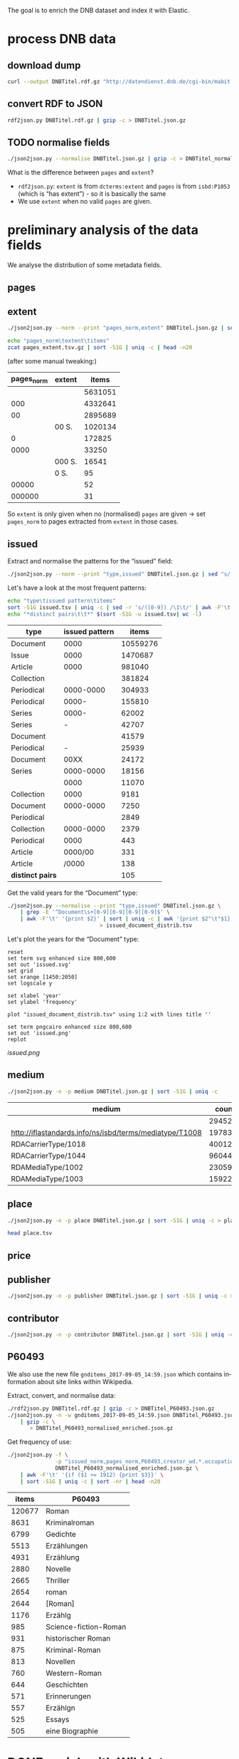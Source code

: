 #+TITLE:
#+AUTHOR:
#+EMAIL:
#+KEYWORDS:
#+DESCRIPTION:
#+TAGS:
#+LANGUAGE: en
#+OPTIONS: toc:nil ':t H:5
#+STARTUP: hidestars overview
#+LaTeX_CLASS: scrartcl
#+LaTeX_CLASS_OPTIONS: [a4paper,11pt]
#+PANDOC_OPTIONS:

The goal is to enrich the DNB dataset and index it with Elastic.

* process DNB data
** download dump
#+BEGIN_SRC sh :results silent
  curl --output DNBTitel.rdf.gz "http://datendienst.dnb.de/cgi-bin/mabit.pl?cmd=fetch&userID=opendata&pass=opendata&mabheft=DNBTitel.rdf.gz"
#+END_SRC

** convert RDF to JSON
#+BEGIN_SRC sh
  rdf2json.py DNBTitel.rdf.gz | gzip -c > DNBTitel.json.gz
#+END_SRC

** TODO normalise fields
#+BEGIN_SRC sh
  ./json2json.py --normalise DNBTitel.json.gz | gzip -c > DNBTitel_normalised.json.gz
#+END_SRC

What is the difference between ~pages~ and ~extent~?
- ~rdf2json.py~: ~extent~ is from ~dcterms:extent~ and ~pages~ is from
  ~isbd:P1053~ (which is "has extent") - so it is basically the same
- We use ~extent~ when no valid ~pages~ are given.

* preliminary analysis of the data fields
We analyse the distribution of some metadata fields.
** pages
** extent
#+BEGIN_SRC sh :results silent
  ./json2json.py --norm --print "pages_norm,extent" DNBTitel.json.gz | sed "s/[0-9]/0/g" | gzip -c > pages_extent.tsv
#+END_SRC

#+BEGIN_SRC sh :results raw
  echo "pages_norm\textent\titems"
  zcat pages_extent.tsv.gz | sort -S1G | uniq -c | head -n20
#+END_SRC

(after some manual tweaking:)

| pages_norm | extent |   items |
|------------+--------+---------|
|            |        | 5631051 |
|        000 |        | 4332641 |
|         00 |        | 2895689 |
|            | 00 S.  | 1020134 |
|          0 |        |  172825 |
|       0000 |        |   33250 |
|            | 000 S. |   16541 |
|            | 0 S.   |      95 |
|      00000 |        |      52 |
|     000000 |        |      31 |

So ~extent~ is only given when no (normalised) ~pages~ are given
-> set ~pages_norm~ to pages extracted from ~extent~ in those cases.

** issued
Extract and normalise the patterns for the "issued" field:
#+BEGIN_SRC sh :results silent
  ./json2json.py --norm --print "type,issued" DNBTitel.json.gz | sed "s/[0-9]/0/g" > issued.tsv
#+END_SRC

Let's have a look at the most frequent patterns:
#+BEGIN_SRC sh
  echo "type\tissued pattern\titems"
  sort -S1G issued.tsv | uniq -c | sed -r 's/([0-9]) /\1\t/' | awk -F'\t' '{print $2"\t"$3"\t"$1}' | sort -t$'\t' -nrk3 | head -n20
  echo "*distinct pairs\t\t*" $(sort -S1G -u issued.tsv| wc -l)
#+END_SRC

| type             | issued pattern |    items |
|------------------+----------------+----------|
| Document         |           0000 | 10559276 |
| Issue            |           0000 |  1470687 |
| Article          |           0000 |   981040 |
| Collection       |                |   381824 |
| Periodical       |      0000-0000 |   304933 |
| Periodical       |          0000- |   155810 |
| Series           |          0000- |    62002 |
| Series           |              - |    42707 |
| Document         |                |    41579 |
| Periodical       |              - |    25939 |
| Document         |           00XX |    24172 |
| Series           |      0000-0000 |    18156 |
|                  |           0000 |    11070 |
| Collection       |           0000 |     9181 |
| Document         |      0000-0000 |     7250 |
| Periodical       |                |     2849 |
| Collection       |      0000-0000 |     2379 |
| Periodical       |           0000 |      443 |
| Article          |        0000/00 |      331 |
| Article          |          /0000 |      138 |
|------------------+----------------+----------|
| *distinct pairs* |                |      105 |


Get the valid years for the "Document" type:
#+BEGIN_SRC sh :results silent
  ./json2json.py --normalise --print "type,issued" DNBTitel.json.gz \
      | grep -E '^Document\s+[0-9][0-9][0-9][0-9]$' \
      | awk -F'\t' '{print $2}' | sort | uniq -c | awk '{print $2"\t"$1}' \
						       > issued_document_distrib.tsv
#+END_SRC

Let's plot the years for the "Document" type:
#+BEGIN_SRC gnuplot :results silent
reset
set term svg enhanced size 800,600
set out 'issued.svg'
set grid
set xrange [1450:2050]
set logscale y

set xlabel 'year'
set ylabel 'frequency'

plot "issued_document_distrib.tsv" using 1:2 with lines title ''

set term pngcairo enhanced size 800,600
set out 'issued.png'
replot
#+END_SRC

[[issued.png]]

** medium

#+BEGIN_SRC sh
  ./json2json.py -n -p medium DNBTitel.json.gz | sort -S1G | uniq -c
#+END_SRC

| medium                                                  |   count |
|---------------------------------------------------------+---------|
|                                                         |  294526 |
| http://iflastandards.info/ns/isbd/terms/mediatype/T1008 |   19783 |
| RDACarrierType/1018                                     | 4001290 |
| RDACarrierType/1044                                     | 9604425 |
| RDAMediaType/1002                                       |   23059 |
| RDAMediaType/1003                                       |  159226 |

** place

#+BEGIN_SRC sh
  ./json2json.py -n -p place DNBTitel.json.gz | sort -S1G | uniq -c > place.tsv
#+END_SRC

#+BEGIN_SRC sh
  head place.tsv
#+END_SRC

#+RESULTS:
| 5106754 |             |          |                    |      |
|       1 | ['010']     |          |                    |      |
|       1 | ['0rleans'] |          |                    |      |
|       1 | ['1']       |          |                    |      |
|       1 | ['1010      | Wien,    | Blutgasse          | 3']  |
|       1 | ['1010      | Wien,    | Schubertring       | 3']  |
|       3 | ['10179     | Berlin'] |                    |      |
|       1 | ['1037      | Wien,    | Daffingerstraße    | 1']  |
|       1 | ['1050      | Wien,    | Kettenbrückengasse | 3']  |
|       1 | ['1070      | Wien,    | Lindengasse        | 47'] |

** price
** publisher

#+BEGIN_SRC sh
  ./json2json.py -n -p publisher DNBTitel.json.gz | sort -S1G | uniq -c > publisher.tsv
#+END_SRC

** contributor

#+BEGIN_SRC sh
  ./json2json.py -n -p contributor DNBTitel.json.gz | sort -S1G | uniq -c > contributor.tsv
#+END_SRC

** P60493
We also use the new file ~gnditems_2017-09-05_14:59.json~ which
contains information about site links within Wikipedia.

Extract, convert, and normalise data:
#+BEGIN_SRC sh
  ./rdf2json.py DNBTitel.rdf.gz | gzip -c > DNBTitel_P60493.json.gz
  ./json2json.py -n -w gnditems_2017-09-05_14:59.json DNBTitel_P60493.json.gz \
      | gzip -c \
	     > DNBTitel_P60493_normalised_enriched.json.gz
#+END_SRC

Get frequency of use:
#+BEGIN_SRC sh
  ./json2json.py -f \
                 -p "issued_norm,pages_norm,P60493,creator_wd.*.occupation_writer" \
                 DNBTitel_P60493_normalised_enriched.json.gz \
      | awk -F'\t' '{if ($1 >= 1912) {print $3}}' \
      | sort -S1G | uniq -c | sort -nr | head -n20
#+END_SRC

|  items | P60493                |
|--------+-----------------------|
| 120677 | Roman                 |
|   8631 | Kriminalroman         |
|   6799 | Gedichte              |
|   5513 | Erzählungen           |
|   4931 | Erzählung             |
|   2880 | Novelle               |
|   2665 | Thriller              |
|   2654 | roman                 |
|   2644 | [Roman]               |
|   1176 | Erzählg               |
|    985 | Science-fiction-Roman |
|    931 | historischer Roman    |
|    875 | Kriminal-Roman        |
|    813 | Novellen              |
|    760 | Western-Roman         |
|    644 | Geschichten           |
|    571 | Erinnerungen          |
|    557 | Erzählgn              |
|    525 | Essays                |
|    505 | eine Biographie       |

* DONE enrich with Wikidata
By using the field ~creator~ (*or should we use ~contributor~?*).

** identify properties
For each entity in Wikidata that has a label, a GND id (P227)
property, and an occupation (P106) property, we extract the following
properties:

| id    | name                                | round | note                    |
|-------+-------------------------------------+-------+-------------------------|
| P106  | occupation                          |   1+2 | condition for inclusion |
| P227  | GND id                              |     1 | condition for inclusion |
| P21   | gender                              |     2 |                         |
| P569  | date of birth                       |     1 |                         |
| P19   | place of birth                      |     2 |                         |
| P625  | - coordinate location               |     2 | extract separately      |
| P570  | date of death                       |     1 |                         |
| P20   | place of death                      |     2 |                         |
| P625  | - coordinate location               |     2 | extract separately      |
| P103  | native language                     |     2 |                         |
| P1412 | languages spoken, written or signed |     2 |                         |
| P166  | awards received                     |     2 |                         |
| P18   | image (P18)                         |     1 |                         |

Approach:
1. find all entities with P106 and P227 and collect all other relevant
   properties
2. get the labels and missing values (e.g., coordinates of cities) for
   properties

** extract subclasses of writer
To label entities whose occupation property points to a subclass of
writer, we extract all subclasses of writer with SPARQL, since this is
faster and simpler than using the dump.

Since an entity can have several values for the occupation property
(e.g., [[https://www.wikidata.org/wiki/Q23][George Washington]]) we extract all values and if one of the
occupations is a subclass of writer, we label the entity as a writer.

We do this with curl as before:
#+BEGIN_SRC sparql :url https://query.wikidata.org/sparql :format text/csv
  SELECT ?subclass
  WHERE
  {
    ?subclass wdt:P279* wd:Q36180
  }
#+END_SRC

#+BEGIN_SRC sh :results silent
  curl \
      --header "Accept: text/tab-separated-values" \
      --output wikidata_writer_subclasses.tsv \
      --globoff \
       'https://query.wikidata.org/sparql?query=SELECT%20%3Fsubclass%20%3FsubclassLabel%0AWHERE%0A%7B%0A%20%20%3Fsubclass%20wdt%3AP279*%20wd%3AQ36180%20.%0A%20%20SERVICE%20wikibase%3Alabel%20%7B%20%20%20%20%20%20%20%20%20%20%20%20%20%20%20%20%23%20...%20include%20the%20labels%0A%20%20%20%20bd%3AserviceParam%20wikibase%3Alanguage%20%22en%22%0A%20%20%7D%0A%7D'
#+END_SRC


#+BEGIN_SRC sh
  wc -l wikidata_writer_subclasses.tsv
#+END_SRC

#+RESULTS:
: 279 wikidata_writer_subclasses.tsv

** DONE process dump

Is done using Java (see ~WriterExtractor.java~ for the basic idea,
full code in [[https://github.com/weltliteratur/wikidata][this repository]]) and creates the file ~gndwriter.json~:

> Processed 32346937 entities in 2203 sec (14683 per second)
> read 357423 items and 69577 property values with missing labels


#+BEGIN_SRC sh :results raw
  grep "Goethe" gndwriter.json | sed -e "s/^,/{/" -e "s/$/}/" | json_pp
#+END_SRC

#+BEGIN_SRC json
{
   "118540238" : {
      "id" : "Q5879",
      "name" : "Johann Wolfgang von Goethe",
      "occupations" : [
         {
            "id" : "Q4164507",
            "name" : "art critic"
         },
         {
            "id" : "Q3579035",
            "name" : "travel writer"
         },
         {
            "name" : "poet",
            "id" : "Q49757"
         },
         {
            "id" : "Q1209498",
            "name" : "poet lawyer"
         },
         {
            "name" : "music critic",
            "id" : "Q1350157"
         },
         {
            "name" : "novelist",
            "id" : "Q6625963"
         },
         {
            "name" : "autobiographer",
            "id" : "Q18814623"
         },
         {
            "name" : "playwright",
            "id" : "Q214917"
         },
         {
            "name" : "aphorist",
            "id" : "Q3606216"
         },
         {
            "id" : "Q18939491",
            "name" : "diarist"
         },
         {
            "id" : "Q1234713",
            "name" : "theologian"
         },
         {
            "name" : "art theorist",
            "id" : "Q17391638"
         }
      ]
   }
}
#+END_SRC

** DONE enrich JSON

Modifying ~json2json.py~ to add the Wikidata data for each found
writer with the ~--wikidata~ option.

#+BEGIN_SRC sh
  ./json2json.py -n -w gnditems_2017-08-22_15:03.json DNBTitel.json.gz \
      | gzip -c \
	     > DNBTitel_normalised_enriched.json.gz
#+END_SRC

** test enrichment
*** basic JSON example
#+BEGIN_SRC
  ./json2json.py -n -w gnditems_2017-08-22_15:03.json DNBTitel.json.gz | grep "poet lawyer" > poetlawyer_gndwriter.json
#+END_SRC

#+BEGIN_SRC sh :results raw
  grep Egmont poetlawyer_gndwriter.json | head -n1 | json_pp
#+END_SRC

#+BEGIN_SRC json
{
   "contributor" : [
      "116924373"
   ],
   "title" : "Goethes Egmont in Schillers Bearbeitung",
   "place_publisher" : "München ; Leipzig : G. Müller",
   "publisher" : "G. Müller",
   "place" : [
      "München",
      "Leipzig"
   ],
   "issued" : "1914",
   "lang" : "ger",
   "pages" : [
      "153 S."
   ],
   "medium" : "RDACarrierType/1044",
   "_id" : "361432887",
   "pages_norm" : 153,
   "creator_wd" : {
      "118540238" : {
         "languages" : "German",
         "image" : "Goethe (Stieler 1828).jpg",
         "place_of_death" : "Weimar",
         "native_language" : "German",
         "id" : "Q5879",
         "date_of_death" : "1832-03-22",
         "date_of_birth" : "1749-08-28",
         "name" : "Johann Wolfgang von Goethe",
         "awards" : [
            "Merit Order of the Bavarian Crown",
            "Officer of the Legion of Honour",
            "Order of Saint Anna, 1st class"
         ],
         "place_of_birth" : "Frankfurt",
         "gender" : "male",
         "occupation" : [
            "poet lawyer",
            "theatre manager",
            "botanist",
            "politician",
            "painter",
            "philosopher",
            "theologian",
            "jurist",
            "art critic",
            "music critic",
            "Geheimrat",
            "librarian",
            "poet",
            "travel writer",
            "physicist",
            "literary",
            "novelist",
            "playwright",
            "autobiographer",
            "diplomat",
            "statesman",
            "polymath",
            "aphorist",
            "diarist",
            "mineralogist",
            "zoologist",
            "art theorist",
            "lawyer"
         ],
         "occupation_writer" : [
            "poet lawyer",
            "theologian",
            "art critic",
            "music critic",
            "poet",
            "travel writer",
            "novelist",
            "playwright",
            "autobiographer",
            "aphorist",
            "diarist",
            "art theorist"
         ]
      }
   },
   "type" : "Document",
   "issued_norm" : 1914,
   "creator" : [
      "118540238"
   ]
}
#+END_SRC

*** how many authors can be mapped?

#+BEGIN_SRC sh
  echo -n "in DNB data\t"
  ./json2json.py -p "creator,creator_wd.*.name" -c "creator,creator_wd.*.name" DNBTitel_normalised_enriched.json.gz \
      | awk -F'\t' '{if ($1 != "") print $1"\t"$2}' | sort -S1G -u | wc -l
  echo -n "also in Wikidata\t"
  ./json2json.py -f -p "creator,creator_wd.*.name" -c "creator,creator_wd.*.name" DNBTitel_normalised_enriched.json.gz \
      | sort -S1G -u | wc -l
  echo -n "also in Wikidata, occupation subclass of writer\t"
  ./json2json.py -f -p "creator,creator_wd.*.name,creator_wd.*.occupation_writer" -c "creator,creator_wd.*.name,creator_wd.*.occupation_writer" DNBTitel_normalised_enriched.json.gz \
      | sort -S1G -u | wc -l
  echo -n "also in Wikidata, occupation subclass of writer, P60493~/[Rr[oman/\t"
  ./json2json.py -f -p "P60493,creator,creator_wd.*.name,creator_wd.*.occupation_writer" -c "creator,creator_wd.*.name,creator_wd.*.occupation_writer" DNBTitel_P60493_normalised_enriched.json.gz \
      | awk -F'\t' '{if ($1 ~ /[Rr]oman/) print $2"\t"$3}' \
      | sort -S1G -u | wc -l
  echo -n "also in Wikidata, occupation subclass of writer, P60493=Roman\t"
  ./json2json.py -f -p "P60493,creator,creator_wd.*.name,creator_wd.*.occupation_writer" -c "creator,creator_wd.*.name,creator_wd.*.occupation_writer" DNBTitel_P60493_normalised_enriched.json.gz \
      | awk -F'\t' '{if ($1 == "Roman") print $2"\t"$3}' \
      | sort -S1G -u | wc -l
#+END_SRC

| in DNB data                     | 3275497 |
| + in Wikidata                   |  201300 |
| + occupation subclass of writer |  110143 |
| + P60493~/[rR]oman/             |   16005 |
| + P60493=Roman                  |   12288 |

** attic

Manually download (a part of) the Wikidata dump (since Java gets a 503
and disk space is scarce):
#+BEGIN_SRC sh
  # this fixes
  zcat 20170814.json.gz_ORIG | head -n -2 | head -c -2 | sed -e "\$a]" | gzip -c > 20170814.json.gz
#+END_SRC

* TODO index in Elastic

- check what happens with JSON like this: "publisher":
  "Akad. Kiado\u0301" - is the [[http://www.fileformat.info/info/unicode/char/0301/index.htm][COMBINING ACUTE ACCENT]] correctly
  processed? similar: "publisher": "Museum fu\u0308r Tierkunde"
Queries:
- Median, Mean, etc. in Elastic? - [[https://www.elastic.co/guide/en/elasticsearch/reference/current/search-aggregations-metrics-percentile-aggregation.html][percentiles]]
- location (format "lat,lon" should work)

** TODO create index

TODO: add Wikidata fields

| field             | type    | analysed | note                                           |
|-------------------+---------+----------+------------------------------------------------|
| ~_id~             | string  | no       | DNB ID                                         |
| ~contributor~     | string  |          |                                                |
| ~creator~         | string  |          |                                                |
| ~extent~          | string  |          | field is missing! *TODO: difference to pages?* |
| ~issued~          | string  |          |                                                |
| ~issued_norm~     | integer | no       | year                                           |
| ~lang~            | string  | no       | 3-letter code or empty                         |
| ~medium~          | string  | no       |                                                |
| ~pages~           | string  | no       |                                                |
| ~pages_norm~      | integer | no       |                                                |
| ~place~           | string  |          |                                                |
| ~place_publisher~ | string  |          |                                                |
| ~price~           | string  |          |                                                |
| ~publisher~       | string  |          |                                                |
| ~short_title~     | string  |          |                                                |
| ~subject~         | string  |          |                                                |
| ~title~           | string  | yes      |                                                |
| ~type~            | string  | no       |                                                |

** fill index

* DONE analysis
data filters:
1. ~issued_norm~ >= 1912
2. author has [[https://www.wikidata.org/wiki/Property:P227][GND id]] in Wikidata
3. author has [[https://www.wikidata.org/wiki/Property:P106][occupation]] that is a [[https://www.wikidata.org/wiki/Property:P279][subclass]] of [[https://www.wikidata.org/wiki/Q36180][writer]]
4. work has a page number (extent)

for publishers:
5. limit maximal number of pages per work to exclude outliers (e.g., to 5000)

** DONE media types

All media:
#+BEGIN_SRC sh
  ./json2json.py -f -p type DNBTitel_normalised_enriched.json.gz \
      | sort -S1G | uniq -c > media_freq.tsv
#+END_SRC

With usable page numbers:
#+BEGIN_SRC sh :results silent
  ./json2json.py -f -p type,pages_norm \
		 DNBTitel_normalised_enriched.json.gz \
      | cut -f1 | sort -S1G | uniq -c > media_with_pages_freq.tsv
#+END_SRC

With all data filters except >= 1912:
#+BEGIN_SRC sh :results silent
  ./json2json.py -f -p "type,pages_norm,creator_wd.*.occupation_writer" \
		 DNBTitel_normalised_enriched.json.gz \
      | cut -f1 | sort -S1G | uniq -c > media_filtered_freq.tsv
#+END_SRC

With all data filters:
#+BEGIN_SRC sh :results silent
  ./json2json.py -f -p "issued_norm,type,pages_norm,creator_wd.*.occupation_writer" \
		 DNBTitel_normalised_enriched.json.gz \
      | awk -F'\t' '{if ($1 >= 1912) print $2}' \
      | sort -S1G | uniq -c > media_filtered_1912_freq.tsv
#+END_SRC

Combine into a table:
#+BEGIN_SRC sh
  cat media_freq.tsv
  echo "---"
  cat media_with_pages_freq.tsv
  echo "---"
  cat media_filtered_freq.tsv
  echo "---"
  cat media_filtered_1912_freq.tsv
#+END_SRC

| type       |     freq | freq (pages given) | freq (filtered) | freq (filtered, >= 1912) |
|------------+----------+--------------------+-----------------+--------------------------|
|            |    11070 |                    |                 |                          |
| Article    |   981677 |                    |                 |                          |
| Collection |   393390 |                347 |              39 |                        1 |
| Document   | 10632628 |            7434113 |         1047801 |                  1029608 |
| Issue      |  1470688 |            1036770 |                 |                          |
| Periodical |   489990 |                  8 |                 |                          |
| Series     |   122866 |                 20 |                 |                          |
|------------+----------+--------------------+-----------------+--------------------------|
| *sum*      | 14102309 |            8471258 |         1047840 |                  1029609 |
#+TBLFM: @9$2=vsum(@I..@II)::@9$3=vsum(@I..@II)::@9$4=vsum(@I..@II)::@9$5=vsum(@I..@II)

** DONE number of pages

All valid page counts:
#+BEGIN_SRC sh
  ./json2json.py -f -p "pages_norm" DNBTitel_normalised_enriched.json.gz \
      | awk -F'\t' '{SUM+=$1; CTR+=1} END {print CTR"\t"SUM}'
#+END_SRC

All valid page counts of known writers:
#+BEGIN_SRC sh
  ./json2json.py -f -p "issued_norm,pages_norm,creator_wd.*.occupation_writer" \
		 DNBTitel_normalised_enriched.json.gz \
      | awk -F'\t' '{SUM+=$2; CTR+=1} END {print CTR"\t"SUM}'
#+END_SRC

Filter data:
#+BEGIN_SRC sh
  ./json2json.py -f -p "issued_norm,pages_norm,creator_wd.*.occupation_writer" \
		 DNBTitel_normalised_enriched.json.gz \
      | awk -F'\t' '{if ($1 >= 1912) print $2}' > pages.tsv
#+END_SRC

Count frequencies:
#+BEGIN_SRC sh :results silent
  sort -n -S1G pages.tsv | uniq -c | awk '{print $2"\t"$1}' | sort -n > pages_freq.tsv
#+END_SRC

Sum of the pages:
#+BEGIN_SRC sh
  echo "items\tpages"
  awk -F'\t' '{SUM+=$1; CTR+=1} END {print CTR"\t"SUM}' pages.tsv
#+END_SRC

| filter                            |   items |      pages |
|-----------------------------------+---------+------------|
| valid pages                       | 8471258 | 1353853314 |
| + valid issued, occupation writer | 1046870 |  239308277 |
| + issued >= 1912                  | 1029609 |  235757219 |

Of the original 14,102,309 items, we can use 1,029,609 items with
235,757,219 pages. Those items fulfill the following conditions:
- We can extract the year they have been issued.
- They have been issued in or after 1912.
- We can extract their extent (number of pages).
- At least one of their authors has a GND id in Wikidata and an
  occupation that is a subclass of writer.
For this set we did not require that any other values are available
(e.g., publisher) but some analyses might further restrict that set.

Plot distribution:
#+BEGIN_SRC gnuplot :results silent
reset
set term svg enhanced size 800,600
set out 'pages.svg'
set grid
set xrange [0:4000]
set logscale y
set format y "10^%T"

set xlabel 'number of pages'
set ylabel 'frequency'

plot 'pages_freq.tsv' using 1:2 with lines title ''

set term pngcairo enhanced size 800,600
set out 'pages.png'
replot


# showing bogen boundaries
unset logscale
unset format y
set xtics 0,16


# zoom into range 400 to 600 to see 16-patterns of pages
set xrange [400:600]
set term pngcairo enhanced size 800,600
set out 'pages_400-600.png'
plot 'pages_freq.tsv' using 1:2 with lines title ''

set term svg enhanced size 800,600
set out 'pages_400-600.svg'
replot


# zoom into range 200 to 400 to see 16-patterns of pages
set xrange [200:400]
set term pngcairo enhanced size 800,600
set out 'pages_200-400.png'
plot 'pages_freq.tsv' using 1:2 with lines title ''

set term svg enhanced size 800,600
set out 'pages_200-400.svg'
replot


# zoom into range 0 to 200 to see 16-patterns of pages
set xrange [0:200]
set term pngcairo enhanced size 800,600
set out 'pages_000-200.png'
plot 'pages_freq.tsv' using 1:2 with lines title ''

set term svg enhanced size 800,600
set out 'pages_000-200.svg'
replot
#+END_SRC

**** page distribution
[[pages.png]]

**** page ranges
[[pages_000-200.png]]

[[pages_200-400.png]]

[[pages_400-600.png]]

** DONE top authors

- TODO: plot distribution of the number of authors per work

#+BEGIN_SRC sh :results silent
  ./json2json.py -f -p "issued_norm,pages_norm,creator_wd.*.name,creator_wd.*.occupation_writer" -c "creator_wd.*.name,creator_wd.*.occupation_writer"\
		 DNBTitel_normalised_enriched.json.gz \
      | awk -F'\t' '{if ($1 >= 1912) {sum[$3]+=$2; count[$3]+=1}} END {for (p in sum) printf("%s\t%s\t%s\t%s\n", sum[p], count[p], int(sum[p]/count[p]), p)}' \
	    > author_pages_stats.tsv
#+END_SRC

*** by item count

#+BEGIN_SRC sh
  ./json2json.py -f -p "issued_norm,pages_norm,creator_wd.*.occupation_writer,creator_wd.*.name,creator_wd.*.id" -c "creator_wd.*.occupation_writer,creator_wd.*.name,creator_wd.*.id"\
		 DNBTitel_normalised_enriched.json.gz \
      | awk -F'\t' '{if ($1 >= 1912) print "[[https://www.wikidata.org/wiki/"$5"]["$4"]]"}' \
      | sort -S1G | uniq -c | sort -nr | head -n50
#+END_SRC

| author                     | items |
|----------------------------+-------|
| [[https://www.wikidata.org/wiki/Q5879][Johann Wolfgang von Goethe]] |  5169 |
| [[https://www.wikidata.org/wiki/Q78484][Rudolf Steiner]]             |  3992 |
| [[https://www.wikidata.org/wiki/Q25973][Hermann Hesse]]              |  3364 |
| [[https://www.wikidata.org/wiki/Q60753][Heinz G. Konsalik]]          |  3190 |
| [[https://www.wikidata.org/wiki/Q37030][Thomas Mann]]                |  2609 |
| [[https://www.wikidata.org/wiki/Q9061][Karl Marx]]                  |  2578 |
| [[https://www.wikidata.org/wiki/Q34787][Friedrich Engels]]           |  2569 |
| [[https://www.wikidata.org/wiki/Q78491][Stefan Zweig]]               |  2533 |
| [[https://www.wikidata.org/wiki/Q22670][Friedrich Schiller]]         |  2056 |
| [[https://www.wikidata.org/wiki/Q6701][Jacob Grimm]]                |  2025 |
| [[https://www.wikidata.org/wiki/Q905][Franz Kafka]]                |  2020 |
| [[https://www.wikidata.org/wiki/Q26993][Theodor Storm]]              |  1968 |
| [[https://www.wikidata.org/wiki/Q38757][Bertolt Brecht]]             |  1948 |
| [[https://www.wikidata.org/wiki/Q6714][Wilhelm Grimm]]              |  1947 |
| [[https://www.wikidata.org/wiki/Q76546][Erich Kästner]]              |  1873 |
| [[https://www.wikidata.org/wiki/Q42747][Heinrich Böll]]              |  1796 |
| [[https://www.wikidata.org/wiki/Q9358][Friedrich Nietzsche]]        |  1788 |
| [[https://www.wikidata.org/wiki/Q692][William Shakespeare]]        |  1703 |
| [[https://www.wikidata.org/wiki/Q76483][Rainer Maria Rilke]]         |  1693 |
| [[https://www.wikidata.org/wiki/Q110382][Marie Louise Fischer]]       |  1678 |
| [[https://www.wikidata.org/wiki/Q122370][Gottfried Keller]]           |  1669 |
| [[https://www.wikidata.org/wiki/Q45330][Anselm Grün]]                |  1605 |
| [[https://www.wikidata.org/wiki/Q9554][Martin Luther]]              |  1600 |
| [[https://www.wikidata.org/wiki/Q9215][Sigmund Freud]]              |  1568 |
| [[https://www.wikidata.org/wiki/Q76632][Theodor Fontane]]            |  1552 |
| [[https://www.wikidata.org/wiki/Q150471][E. T. A. Hoffmann]]          |  1535 |
| [[https://www.wikidata.org/wiki/Q35064][Agatha Christie]]            |  1531 |
| [[https://www.wikidata.org/wiki/Q22714][Karl May]]                   |  1503 |
| [[https://www.wikidata.org/wiki/Q44403][Heinrich Heine]]             |  1392 |
| [[https://www.wikidata.org/wiki/Q93652][Christine Nöstlinger]]       |  1344 |
| [[https://www.wikidata.org/wiki/Q65078][Hedwig Courths-Mahler]]      |  1302 |
| [[https://www.wikidata.org/wiki/Q57966][Wilhelm Hauff]]              |  1296 |
| [[https://www.wikidata.org/wiki/Q9312][Immanuel Kant]]              |  1280 |
| [[https://www.wikidata.org/wiki/Q1515191][Gert Fritz Unger]]           |  1264 |
| [[https://www.wikidata.org/wiki/Q28494][Heinrich von Kleist]]        |  1255 |
| [[https://www.wikidata.org/wiki/Q77206][Janosch]]                    |  1210 |
| [[https://www.wikidata.org/wiki/Q192069][Enid Blyton]]                |  1210 |
| [[https://www.wikidata.org/wiki/Q109540][Wilhelm Busch]]              |  1191 |
| [[https://www.wikidata.org/wiki/Q168542][Adalbert Stifter]]           |  1185 |
| [[https://www.wikidata.org/wiki/Q47293][Erich Maria Remarque]]       |  1181 |
| [[https://www.wikidata.org/wiki/Q1394][Vladimir Lenin]]             |  1118 |
| [[https://www.wikidata.org/wiki/Q123053][Johanna Spyri]]              |  1111 |
| [[https://www.wikidata.org/wiki/Q991][Fyodor Dostoyevsky]]         |  1088 |
| [[https://www.wikidata.org/wiki/Q9711][Honoré de Balzac]]           |  1087 |
| [[https://www.wikidata.org/wiki/Q7243][Leo Tolstoy]]                |  1087 |
| [[https://www.wikidata.org/wiki/Q115483][Max Frisch]]                 |  1079 |
| [[https://www.wikidata.org/wiki/Q45765][Jack London]]                |  1075 |
| [[https://www.wikidata.org/wiki/Q77024][Lion Feuchtwanger]]          |  1048 |
| [[https://www.wikidata.org/wiki/Q271824][Edgar Wallace]]              |  1041 |
| [[https://www.wikidata.org/wiki/Q41532][Carl Jung]]                  |   997 |

*** by page count

#+BEGIN_SRC sh
  sort -S1G -nr author_pages_stats.tsv | head -n20
#+END_SRC

| author                     |   pages | items | mean pages |
|----------------------------+---------+-------+------------|
| Johann Wolfgang von Goethe | 1217404 |  5169 |        235 |
| Heinz G. Konsalik          |  984514 |  3190 |        308 |
| Thomas Mann                |  963054 |  2614 |        368 |
| Hermann Hesse              |  744143 |  3364 |        221 |
| Rudolf Steiner             |  698028 |  3992 |        174 |
| Stefan Zweig               |  689861 |  2533 |        272 |
| Karl Marx                  |  550352 |  2579 |        213 |
| Franz Kafka                |  538979 |  2020 |        266 |
| Fyodor Dostoyevsky         |  530695 |  1088 |        487 |
| Friedrich Engels           |  527765 |  2569 |        205 |
| Karl May                   |  507174 |  1503 |        337 |
| Friedrich Nietzsche        |  475373 |  1788 |        265 |
| Lion Feuchtwanger          |  468620 |  1048 |        447 |
| Theodor Fontane            |  452435 |  1552 |        291 |
| Marie Louise Fischer       |  436068 |  1678 |        259 |
| Colleen McCullough         |  424189 |   143 |       2966 |
| Erich Maria Remarque       |  415720 |  1181 |        352 |
| Friedrich Schiller         |  404948 |  2056 |        196 |
| Sigmund Freud              |  402582 |  1568 |        256 |
| Leo Tolstoy                |  397879 |  1087 |        366 |

*** by mean page count

#+BEGIN_SRC sh
  sort -S1G -nrk3 author_pages_stats.tsv | head -n20
#+END_SRC

| author                          |  pages | items | mean pages | work                                                    |
|---------------------------------+--------+-------+------------+---------------------------------------------------------|
| Reinhard Baumgart               | 340491 |    32 |      10640 |                                                         |
| Samael Aun Weor                 | 141110 |    27 |       5226 |                                                         |
| Günther Bentele                 | 103739 |    27 |       3842 |                                                         |
| Jean Quatremer                  |   3376 |     1 |       3376 | [[http://d-nb.info/959702911][Ces hommes qui ont fait l'euro]]                          |
| Pierre Alexis Ponson du Terrail |   3200 |     1 |       3200 | [[http://d-nb.info/573875650][Rocambol, der Fürst der Katakomben]]                      |
| Colleen McCullough              | 424189 |   143 |       2966 |                                                         |
| Dieter Hildebrandt              | 266883 |   104 |       2566 |                                                         |
| André Vauchez                   |   2536 |     1 |       2536 | [[http://d-nb.info/931339286][Gottes vergessenes Volk]]                                 |
| Wolfgang Lauterbach             |   2319 |     1 |       2319 | [[http://d-nb.info/730214605][Zivilprozessordnung]]                                     |
| Peter Hartmann                  | 104270 |    47 |       2218 |                                                         |
| Wolfgang Kleiber                |  10787 |     5 |       2157 |                                                         |
| Herbert Tröndle                 |   2052 |     1 |       2052 | [[http://d-nb.info/955718287][Strafgesetzbuch und Nebengesetze]]                        |
| Noam Chomsky                    | 198589 |    97 |       2047 |                                                         |
| John Bernard Burke              |   4052 |     2 |       2026 | [[http://d-nb.info/450713768][450713768]], [[http://d-nb.info/982125054][982125054]]                                    |
| Egon Wiberg                     |   5633 |     3 |       1877 |                                                         |
| Arnold F. Holleman              |   5633 |     3 |       1877 | [[http://d-nb.info/841120226][Lehrbuch der anorganischen Chemie]], [[http://d-nb.info/944635105][944635105]], [[http://d-nb.info/981617034][981617034]] |
| Frank Göttmann                  |   5561 |     3 |       1853 | [[http://d-nb.info/760132070][760132070]], [[http://d-nb.info/770428584][770428584]], [[http://d-nb.info/947104364][947104364]]                         |
| Walter Bayer                    |   1779 |     1 |       1779 | [[http://d-nb.info/1014557178][Europäisches Unternehmens- und Kapitalmarktrecht]]        |
| Marthe Vogt                     |   1770 |     1 |       1770 | [[http://d-nb.info/1073944913][British medical journal]]                                 |
| Gustavo Adolfo Bécquer          |  24105 |    14 |       1721 |                                                         |

There are probably some errors among those ...

#+BEGIN_SRC gnuplot :results silent
reset
set encoding utf8
set term pngcairo enhanced size 800,600
set out 'author_pages.png'

set grid
set datafile separator "\t"
set xrange [*:10000]
set logscale
set format y "10^%T"
set format x "10^%T"

set xlabel 'number of items'
set ylabel 'mean number of pages per item'

set label "Reinhard Baumgart" left at 32, 10640 offset .5, .3
set label "Colleen McCullough" left at 143, 2966 offset .5, .3
set label "Samael Aun Weor" left at 27, 5226 offset .5, .3
set label "Guenther Bentele" left at 27, 3842 offset .5, .3
set label "Johann\nWolfgang\nvon\nGoethe" left at 5169, 235 offset -1.8, 3.6

plot 'author_pages_stats.tsv' using 2:3 with points pt 7 title ''

set term svg enhanced size 800,600
set out 'author_pages.svg'
replot
#+END_SRC

[[author_pages.png][author_pages.png]]

*** by occupation

- TODO: top lists for different occupations
- TODO: item count vs. mean page count colored by occupation

** DONE top works

#+BEGIN_SRC sh
  ./json2json.py -f -p "issued_norm,pages_norm,title,_id,creator_wd.*.occupation_writer" \
		 DNBTitel_normalised_enriched.json.gz \
      | awk -F'\t' '{if ($1 >= 1912) {print $2"\t[[http://d-nb.info/"$4"]["$3"]]"}}' \
      | sort -S1G -nr | head -n20
#+END_SRC

| title                                        |  pages |
|----------------------------------------------+--------|
| [[http://d-nb.info/920918131][Tim]]                                          | 348333 |
| [[http://d-nb.info/930916484][Selbstvergessenheit]]                          | 332331 |
| [[http://d-nb.info/920996760][Denkzettel]]                                   | 239240 |
| [[http://d-nb.info/880974125][Die fünfte Freiheit]]                          | 176150 |
| [[http://d-nb.info/942067983][Revolutionäre Psychologie]]                    | 137317 |
| [[http://d-nb.info/959654496][Die Malerei im Bietigheimer Hornmoldhaus]]     |  96104 |
| [[http://d-nb.info/1112954090][Kostengesetze]]                                |  22297 |
| [[http://d-nb.info/820541613][Die grünen Augen]]                             |  21920 |
| [[http://d-nb.info/958168091][Nicht mehr rauchen und dabei schlank bleiben]] |  13008 |
| [[http://d-nb.info/964760746][Flying Dutchmen]]                              |   9306 |
| [[http://d-nb.info/964186179][Fado Alexandrino]]                             |   7969 |
| [[http://d-nb.info/36896809X][Il giuoco delle perle di vetro]]               |   5616 |
| [[http://d-nb.info/947104364][Getreidemarkt am Bodensee]]                    |   5126 |
| [[http://d-nb.info/975045431][Die Waffen nieder!]]                           |   4292 |
| [[http://d-nb.info/997086467][Aeneis]]                                       |   4290 |
| [[http://d-nb.info/970072074][Fastnachtsspiele, Tragödien und Komödien]]     |   4114 |
| [[http://d-nb.info/105133537X][Zivilprozessordnung]]                          |   3401 |
| [[http://d-nb.info/959702911][Ces hommes qui ont fait l'euro]]               |   3376 |
| [[http://d-nb.info/576168084][Complete Works]]                               |   3360 |
| [[http://d-nb.info/944603440][Das grosse Buch der Olympischen Spiele]]       |   3320 |

*** Kafkatest

#+BEGIN_SRC sh
  ./json2json.py -f \
                 -p "issued_norm,pages_norm,title,_id,creator_wd.*.name,creator_wd.*.occupation_writer" \
                 -c "creator_wd.*.name,creator_wd.*.occupation_writer" \
                 DNBTitel_normalised_enriched.json.gz \
      | awk -F'\t' '{if ($1 >= 1912 && $5 == "Franz Kafka") {print $2"\t[[http://d-nb.info/"$4"]["$3"]] ("$1")"}}' \
      | sort -S1G -nr | head -n20
#+END_SRC

| pages | title (year)                                                                  |
|-------+-------------------------------------------------------------------------------|
|  1688 | [[http://d-nb.info/1035258870][Obras inmortales]] (1976)                                                       |
|  1518 | [[http://d-nb.info/966308670][Récits, romans, journaux]] (2000)                                               |
|  1463 | [[http://d-nb.info/986529494][Sämtliche Werke]] (2008)                                                        |
|  1264 | [[http://d-nb.info/106007382X][Briefe an Felice Bauer und andere Korrespondenz aus der Verlobungszeit]] (2015) |
|  1232 | [[http://d-nb.info/972101519][Romane & Erzählungen]] (2004)                                                   |
|  1232 | [[http://d-nb.info/1015050190][Das Werk]] (2011)                                                               |
|  1232 | [[http://d-nb.info/1010122509][Romane & Erzählungen]] (2010)                                                   |
|  1222 | [[http://d-nb.info/971082871][Narraciones y otros escritos]] (2003)                                           |
|  1211 | [[http://d-nb.info/976467062][Briefe]] (2005)                                                                 |
|  1184 | [[http://d-nb.info/578570017][Confessioni e diari]] (1972)                                                    |
|  1181 | [[http://d-nb.info/1035245892][Confessioni e diari]] (1981)                                                    |
|  1088 | [[http://d-nb.info/963516396][Izbrannoe]] (1999)                                                              |
|  1083 | [[http://d-nb.info/1038853184][Verzameld werk]] (2011)                                                         |
|  1072 | [[http://d-nb.info/930529243][Verzameld werk]] (1992)                                                         |
|  1052 | [[http://d-nb.info/982069626][Sämtliche Werke]] (2006)                                                        |
|  1052 | [[http://d-nb.info/1088585264][Process]] (2014)                                                                |
|  1045 | [[http://d-nb.info/965139611][Diarios]] (2000)                                                                |
|  1039 | [[http://d-nb.info/983297266][Romane]] (2007)                                                                 |
|  1019 | [[http://d-nb.info/961133643][Romane und Erzählungen]] (2000)                                                 |
|  1019 | [[http://d-nb.info/950062731][Romane und Erzählungen]] (1996)                                                 |

** DONE top publishers

*** DONE by item count

#+BEGIN_SRC sh
  ./json2json.py -f -p "issued_norm,pages_norm,publisher,creator_wd.*.occupation_writer" \
		 DNBTitel_normalised_enriched.json.gz \
      | awk -F'\t' '{if ($1 >= 1912) print $3}' \
      | sort -S1G | uniq -c | sort -S1G -nr | head -n20
#+END_SRC

| publisher                          | items |
|------------------------------------+-------|
| Rowohlt                            | 25735 |
| Heyne                              | 23442 |
| Reclam                             | 17808 |
| Suhrkamp                           | 15074 |
| Goldmann                           | 14385 |
| Dt. Taschenbuch-Verl.              | 11719 |
| Ullstein                           | 10705 |
| Herder                             |  9701 |
| Fischer-Taschenbuch-Verl.          |  9550 |
| Piper                              |  9256 |
| Insel-Verl.                        |  6951 |
| Deutscher Taschenbuch-Verlag       |  5692 |
| RM-Buch-und-Medien-Vertrieb [u.a.] |  5631 |
| Fischer-Taschenbuch-Verlag         |  5313 |
| Beck                               |  5130 |
| Büchergilde Gutenberg              |  5061 |
| Diogenes                           |  4863 |
| S. Fischer                         |  4518 |
| Weltbild                           |  4388 |
| Maier                              |  4289 |

After normalisation (see below)

*** DONE by page count

#+BEGIN_SRC sh
  ./json2json.py -f -p "issued_norm,pages_norm,publisher,creator_wd.*.occupation_writer" \
		 DNBTitel_normalised_enriched.json.gz \
      | awk -F'\t' '{if ($1 >= 1912) {sum[$3]+=$2; count[$3]+=1}} END {for (p in sum) printf("%s\t%s\t%s\t%s\n",  sum[p], count[p], int(sum[p]/count[p]), p)}' \
      | sort -S1G -nr | head -n20
#+END_SRC

| publisher                          | page sum | items | mean pages |
|------------------------------------+----------+-------+------------|
| Heyne                              |  7859581 | 23442 |        335 |
| Rowohlt                            |  6033435 | 25735 |        234 |
| Goldmann                           |  4768034 | 14385 |        331 |
| Suhrkamp                           |  3750752 | 15074 |        248 |
| Dt. Taschenbuch-Verl.              |  3144621 | 11719 |        268 |
| Ullstein                           |  3117050 | 10705 |        291 |
| Fischer-Taschenbuch-Verl.          |  3105059 |  9550 |        325 |
| Reclam                             |  3078664 | 17808 |        172 |
| Piper                              |  2843553 |  9256 |        307 |
| RM-Buch-und-Medien-Vertrieb [u.a.] |  2242582 |  5631 |        398 |
| Herder                             |  1924775 |  9701 |        198 |
| Weltbild                           |  1858937 |  4388 |        423 |
| Büchergilde Gutenberg              |  1711864 |  5061 |        338 |
| Beck                               |  1691647 |  5130 |        329 |
| Insel-Verl.                        |  1611409 |  6951 |        231 |
| Dt. Buch-Gemeinschaft              |  1475774 |  4287 |        344 |
| S. Fischer                         |  1334482 |  4518 |        295 |
| Deutscher Taschenbuch-Verlag       |  1331032 |  5692 |        233 |
| Fischer-Taschenbuch-Verlag         |  1322312 |  5313 |        248 |
| Aufbau-Verl.                       |  1307744 |  3819 |        342 |

Only items with no more than 5000 pages:
#+BEGIN_SRC sh
  ./json2json.py -f -p "issued_norm,pages_norm,publisher,creator_wd.*.occupation_writer" \
		 DNBTitel_normalised_enriched.json.gz \
      | awk -F'\t' '{if ($1 >= 1912 && $2 <= 5000) {sum[$3]+=$2; count[$3]+=1}} END {for (p in sum) printf("%s\t%s\t%s\t%s\n",  sum[p], count[p], int(sum[p]/count[p]), p)}' \
      | sort -S1G -nr | head -n20
#+END_SRC

| publisher                          | page sum | items | mean pages |
|------------------------------------+----------+-------+------------|
| Heyne                              |  7859581 | 23442 |        335 |
| Rowohlt                            |  6033435 | 25735 |        234 |
| Goldmann                           |  4419701 | 14384 |        307 |
| Suhrkamp                           |  3750752 | 15074 |        248 |
| Dt. Taschenbuch-Verl.              |  3144621 | 11719 |        268 |
| Ullstein                           |  3117050 | 10705 |        291 |
| Reclam                             |  3078664 | 17808 |        172 |
| Piper                              |  2843553 |  9256 |        307 |
| Fischer-Taschenbuch-Verl.          |  2772728 |  9549 |        290 |
| RM-Buch-und-Medien-Vertrieb [u.a.] |  2242582 |  5631 |        398 |
| Herder                             |  1924775 |  9701 |        198 |
| Weltbild                           |  1858937 |  4388 |        423 |
| Büchergilde Gutenberg              |  1711864 |  5061 |        338 |
| Beck                               |  1691647 |  5130 |        329 |
| Insel-Verl.                        |  1611409 |  6951 |        231 |
| Dt. Buch-Gemeinschaft              |  1475774 |  4287 |        344 |
| S. Fischer                         |  1334482 |  4518 |        295 |
| Deutscher Taschenbuch-Verlag       |  1331032 |  5692 |        233 |
| Fischer-Taschenbuch-Verlag         |  1322312 |  5313 |        248 |
| Aufbau-Verl.                       |  1307744 |  3819 |        342 |

*** by mean page count

#+BEGIN_SRC sh
  ./json2json.py -f -p "issued_norm,pages_norm,publisher,creator_wd.*.occupation_writer" \
		 DNBTitel_normalised_enriched.json.gz \
      | awk -F'\t' '{if ($1 >= 1912) {sum[$3]+=$2; count[$3]+=1}} END {for (p in sum) printf("%s\t%s\t%s\t%s\n", sum[p], count[p], int(sum[p]/count[p]), p)}' \
      | sort -S1G -nrk3 | head -n20
#+END_SRC

| publisher                                                                             | page sum | items | mean pages |
|---------------------------------------------------------------------------------------+----------+-------+------------|
| Dr.- und Verl.-Ges. Bietigheim                                                        |    96104 |     1 |      96104 |
| Gnostische-Bibliothek-Verl.                                                           |   137634 |     2 |      68817 |
| Deutscher Sparkassenverlag Stuttgart                                                  |     3295 |     1 |       3295 |
| Ander                                                                                 |     3202 |     1 |       3202 |
| Burke's Peerage Ltd.                                                                  |     2867 |     1 |       2867 |
| Monte Avila                                                                           |     2516 |     1 |       2516 |
| Juzanbô                                                                               |     2370 |     1 |       2370 |
| Argument-Verl.                                                                        |   206100 |    99 |       2081 |
| L' Arachnéen                                                                          |     1845 |     1 |       1845 |
| Bundesanzeiger Verlag                                                                 |     3497 |     2 |       1748 |
| World Islamic Call Soc.                                                               |     1633 |     1 |       1633 |
| Libraries assocíés                                                                    |     1625 |     1 |       1625 |
| Muze                                                                                  |     1600 |     1 |       1600 |
| Ekdoseis Tziola                                                                       |     1599 |     1 |       1599 |
| Ed. Almuzara                                                                          |     1595 |     1 |       1595 |
| Ed. Horizonte                                                                         |     1580 |     1 |       1580 |
| Verlagsanstalt f. Literatur u. Kunst                                                  |     4512 |     3 |       1504 |
| Everyman's Libr.                                                                      |     1492 |     1 |       1492 |
| Ministero per i Beni Culturali e Ambientali, Ufficio Centrale per i Beni Archivistici |     1423 |     1 |       1423 |
| E.D.A.F.                                                                              |     1420 |     1 |       1420 |

How is the number of items per publisher related to the mean number of
pages per publisher?
#+BEGIN_SRC sh :results silent
  ./json2json.py -f -p "issued_norm,pages_norm,publisher,creator_wd.*.occupation_writer" \
                 DNBTitel_normalised_enriched.json.gz \
      | awk -F'\t' '{if ($1 >= 1912) {sum[$3]+=$2; count[$3]+=1}} END {for (p in sum) printf("%s\t%s\t%s\t%s\n", count[p], sum[p], int(sum[p]/count[p]), p)}' \
            > publisher_page_stats.tsv
#+END_SRC

#+BEGIN_SRC gnuplot :results silent
reset
set term pngcairo enhanced size 800,600
set out 'publisher_pages.png'

set grid
set datafile separator "\t"
set logscale

set xlabel 'number of items
set ylabel 'mean number of pages per item'

plot 'publisher_page_stats.tsv' using 1:3 with points pt 7 title ''

set term svg enhanced size 800,600
set out 'publisher_pages.svg'
replot
#+END_SRC

[[publisher_pages.png]]

*** DONE normalisation

Select specific publishers from this list:
| Ammann                      |
| Aufbau                      |
| Berlin Verlag               |
| Blumenbar                   |
| Eichborn                    |
| Goldmann                    |
| Hanser                      |
| Heyne                       |
| Hoffmann und Campe          |
| Insel                       |
| Kiepenheuer & Witsch        |
| Luchterhand Literaturverlag |
| Manesse                     |
| Merve                       |
| Nagel & Kimche              |
| Piper                       |
| Reclam                      |
| Rogner & Bernhard           |
| Rowohlt                     |
| Schöffling & Co.            |
| Suhrkamp                    |
| Ullstein                    |
| Urs Engeler Editor          |
| Verbrecher Verlag           |
| Voland & Quist              |
| Wallstein                   |
| Wiesenburg                  |

#+BEGIN_SRC sh :results raw
  for publisher in Ammann Aufbau Berlin Blumenbar Eichborn Goldmann Hanser Heyne Campe Insel Kiepenheuer Luchterhand Manesse Merve Kimche Piper Rogner Rowohlt Schöffling Suhrkamp Ullstein Engeler Verbrecher Voland Wallstein Wiesenburg; do
      echo "**** $publisher"
      echo
      echo "| publisher | items | pages | mean pages |"
      grep $publisher publisher_page_stats.tsv | sort -nr | awk -F'\t' '{print "|"$4"|"$1"|"$2"|"$3"|"}'
      echo
  done
#+END_SRC

Cleaning up the publishers now by deleting all rows which should not
be regarded the same publisher and then creating a big intermediate
file:
#+BEGIN_SRC sh
  ./json2json.py -m publisher_map.tsv -f -p "issued_norm,pages_norm,publisher_norm,title,_id,creator_wd.*.name,creator_wd.*.id,creator_wd.*.occupation_writer" \
		 DNBTitel_normalised_enriched.json.gz \
      | awk -F'\t' '{if ($1 >= 1912) print $0}' \
  > publisher_data.tsv
#+END_SRC

**** Ammann

| publisher         | items |  pages | mean pages |
|-------------------+-------+--------+------------|
| Ammann            |   484 | 121340 |        250 |
| Ammann-Verl.      |     8 |   2667 |        333 |
| Ammann Schweiz AG |     1 |     87 |         87 |

**** Aufbau

| publisher                                                                              | items |   pages | mean pages |
|----------------------------------------------------------------------------------------+-------+---------+------------|
| Aufbau-Verl.                                                                           |  3819 | 1307744 |        342 |
| Aufbau-Verlag                                                                          |  2132 |  728063 |        341 |
| Aufbau-Taschenbuch-Verl.                                                               |  1364 |  456324 |        334 |
| Aufbau-Taschenbuch                                                                     |   440 |  173037 |        393 |
| Aufbau                                                                                 |   300 |   93119 |        310 |
| Aufbau Taschenbuch                                                                     |   142 |   52028 |        366 |
| Aufbau-Bühnen-Vertrieb                                                                 |    60 |    6496 |        108 |
| +Der nationale Aufbau+                                                                 |    18 |    1925 |        106 |
| +Arbeitsgemeinschaft f. Kultur u. Aufbau+                                              |     7 |    2236 |        319 |
| Aufbau Verl.                                                                           |     6 |    2474 |        412 |
| +Buchkreis f. Besinnung u. Aufbau+                                                     |     5 |     790 |        158 |
| Aufbau-Bühnen-Vertrieb G.m.b.H.                                                        |     5 |     541 |        108 |
| +Der Nationale Aufbau+                                                                 |     5 |     229 |         45 |
| Aufbau-Bühnen-Vertrieb GmbH                                                            |     4 |     325 |         81 |
| ATB, Aufbau Taschenbuch                                                                |     3 |     727 |        242 |
| Aufbau-Tachenbuch-Verl.                                                                |     3 |    1626 |        542 |
| Aufbau-Verl                                                                            |     3 |    1306 |        435 |
| +"Der nationale Aufbau"+                                                               |     2 |    1214 |        607 |
| +Buchkreis für Besinnung u. Aufbau+                                                    |     1 |      98 |         98 |
| Aufbau-Bühnen Vertrieb                                                                 |     1 |      97 |         97 |
| Aufbau-Bühnenvertrieb G. m. b. H.                                                      |     1 |      92 |         92 |
| [Aufbau-Bühnen-Vertrieb]                                                               |     1 |      91 |         91 |
| Aufbau-Bühnen-Vertr.                                                                   |     1 |      91 |         91 |
| Aufbau-Verl. in Komm.                                                                  |     1 |      74 |         74 |
| Aufbau-Bühnenvertrieb G.m.b.H.                                                         |     1 |      72 |         72 |
| Aufbau taschenbuch                                                                     |     1 |     602 |        602 |
| Aufbau Verlag                                                                          |     1 |     564 |        564 |
| Aufbau-Taschen-Verl.                                                                   |     1 |     479 |        479 |
| [Aufbau-Verl. in Komm.]                                                                |     1 |      46 |         46 |
| Aufbau - Verl.                                                                         |     1 |     363 |        363 |
| atb Aufbau Taschenbuch                                                                 |     1 |     359 |        359 |
| [Aufbau-Verl.]                                                                         |     1 |     331 |        331 |
| +Verlag "Deutscher Aufbau"+                                                            |     1 |      31 |         31 |
| +Der Nationale Aufbau, Verlagsges.+                                                    |     1 |      29 |         29 |
| atb, Aufbau Taschenbuch                                                                |     1 |     287 |        287 |
| +Akadem. Arbeitsausschuß f. Deutschen Aufbau+                                          |     1 |      27 |         27 |
| Aufbau Taschenbuch-Verl.                                                               |     1 |     269 |        269 |
| Atb, Aufbau Taschenbuch                                                                |     1 |     254 |        254 |
| Aufbau- Verlag                                                                         |     1 |     245 |        245 |
| Aufbau-Taschenbuch-Verl.***5108133                                                     |     1 |     239 |        239 |
| Aufbau-Taschenbuchverl.                                                                |     1 |     239 |        239 |
| +Arbeitskreis evangelischer Pfarrer f. Frieden u. sozialen Aufbau im Land Brandenburg+ |     1 |      19 |         19 |
| Aufbau-Taschenbuch-Verlag                                                              |     1 |     190 |        190 |
| Aufbau Verlag GmbH                                                                     |     1 |     157 |        157 |

**** Berlin

| publisher                                                                                                                             | items |  pages | mean pages |
|---------------------------------------------------------------------------------------------------------------------------------------+-------+--------+------------|
| Berlin-Verl.                                                                                                                          |   586 | 169277 |        288 |
| +Berliner Taschenbuch-Verl.+                                                                                                          |   527 | 157416 |        298 |
| +Verl. Das Neue Berlin+                                                                                                               |   492 | 138106 |        280 |
| +Rowohlt Berlin+                                                                                                                      |   398 | 103526 |        260 |
| +Verlag Das Neue Berlin+                                                                                                              |   374 |  98552 |        263 |
| +Das Neue Berlin+                                                                                                                     |   272 |  80989 |        297 |
| +Berlin-Verl. Taschenbuch+                                                                                                            |    85 |  29749 |        349 |
| +Berliner Handpresse+                                                                                                                 |    84 |   2680 |         31 |
| +Hanser Berlin+                                                                                                                       |    67 |  17257 |        257 |
| +Bloomsbury Berlin+                                                                                                                   |    65 |  18634 |        286 |
| +BWV, Berliner Wiss.-Verl.+                                                                                                           |    56 |  17796 |        317 |
| +Berlin Univ. Press+                                                                                                                  |    54 |  12424 |        230 |
| +Berlin-Story-Verl.+                                                                                                                  |    46 |   9657 |        209 |
| Berlin Verlag                                                                                                                         |    30 |   9868 |        328 |
| +Berlin-Ed.+                                                                                                                          |    26 |   2801 |        107 |
| +Berlin-Krimi-Verl.+                                                                                                                  |    25 |   6472 |        258 |
| +Berliner Verl.+                                                                                                                      |    24 |   5674 |        236 |
| +Das Neue Berlin Verl. Ges.+                                                                                                          |    24 |   5326 |        221 |
| +Matthes & Seitz Berlin+                                                                                                              |    24 |   5204 |        216 |
| +Berliner Künstlerprogramm d. DAAD+                                                                                                   |    24 |   1770 |         73 |
| +Verl. für Berlin-Brandenburg+                                                                                                        |    22 |   6237 |        283 |
| +Berlingske+                                                                                                                          |    22 |   3743 |        170 |
| +Berlin-Verl. Spitz+                                                                                                                  |    21 |   4814 |        229 |
| +Berlin Verlag Taschenbuch+                                                                                                           |    19 |   6274 |        330 |
| +Berlin-Museum+                                                                                                                       |    19 |    625 |         32 |
| +Verl. Das neue Berlin+                                                                                                               |    19 |   5585 |        293 |
| +vbb, Verl. für Berlin-Brandenburg+                                                                                                   |    18 |   4148 |        230 |
| +Berliner Bibliophilen-Abend+                                                                                                         |    17 |    642 |         37 |
| +Neuer Berliner Buchvertrieb+                                                                                                         |    15 |    915 |         61 |
| +Berliner Buchversand+                                                                                                                |    14 |   3949 |        282 |
| +Westkreuz-Verl. Berlin/Bonn+                                                                                                         |    13 |   2896 |        222 |
| +Berlin-Krimi-Verl., Be.bra-Verl.+                                                                                                    |    12 |   3111 |        259 |
| Berlin-Verlag                                                                                                                         |    12 |   2724 |        227 |
| +Das neue Berlin+                                                                                                                     |    10 |   2685 |        268 |
| +Verlagshaus Berlin+                                                                                                                  |     9 |    886 |         98 |
| +Presse- u. Informationsamt d. Landes Berlin+                                                                                         |     9 |    575 |         63 |
| +Informationszentrum Berlin, Gedenk- u. Bildungsstätte Stauffenbergstrasse+                                                           |     9 |    256 |         28 |
| +Berliner-Taschenbuch-Verl.+                                                                                                          |     9 |   2353 |        261 |
| +Berlin-Information+                                                                                                                  |     9 |   1589 |        176 |
| +DAAD, Berliner Künstlerprogramm+                                                                                                     |     8 |    707 |         88 |
| +Berliner Künstlerprogramm des DAAD+                                                                                                  |     8 |    406 |         50 |
| +BUP, Berlin Univ. Press+                                                                                                             |     8 |   3508 |        438 |
| Berlin Verl.                                                                                                                          |     8 |   2591 |        323 |
| +Berlinicke+                                                                                                                          |     8 |   1170 |        146 |
| +Der Berliner Landesbeauftragte für die Unterlagen des Staatssicherheitsdienstes der Ehem. DDR+                                       |     7 |    650 |         92 |
| +Berlin-Inst. für Bevölkerung und Entwicklung+                                                                                        |     7 |    591 |         84 |
| +Berlin-Verlag Spitz+                                                                                                                 |     6 |    996 |        166 |
| +Berliner Bibliophilen Abend+                                                                                                         |     6 |    341 |         56 |
| +GNN-Verl. Sachsen/Berlin+                                                                                                            |     6 |    133 |         22 |
| +wvb, Wiss. Verl. Berlin+                                                                                                             |     6 |   1138 |        189 |
| +Verlag das Neue Berlin+                                                                                                              |     5 |    996 |        199 |
| +Berlin Story Verlag+                                                                                                                 |     5 |    930 |        186 |
| +Druck- u. Verl. Anst. Berlin+                                                                                                        |     5 |    870 |        174 |
| +Berliner Verl.-Anst. Union+                                                                                                          |     5 |    767 |        153 |
| +Friedrich-Ebert-Stiftung, Forum Berlin+                                                                                              |     5 |    543 |        108 |
| +Neue Berliner Verlags-Ges.+                                                                                                          |     5 |   1323 |        264 |
| +Galiani Berlin+                                                                                                                      |     5 |   1120 |        224 |
| +Buchh. d. Berliner ev. Missionsges.+                                                                                                 |     5 |   1003 |        200 |
| +Palma Publishing Berlin+                                                                                                             |     4 |    972 |        243 |
| +OEZ-Berlin-Verl.+                                                                                                                    |     4 |    940 |        235 |
| +Berliner Inst. für Vergleichende Sozialforschung+                                                                                    |     4 |     72 |         18 |
| +Berlin Inst. for Population and Development+                                                                                         |     4 |    698 |        174 |
| +dvb, Druck- u. Verlagsanst. Berlin+                                                                                                  |     4 |    661 |        165 |
| +Buchh. d. Berliner ev. Missionsgesellschaft+                                                                                         |     4 |     60 |         15 |
| +Berlin-Werbung Berolina+                                                                                                             |     4 |    170 |         42 |
| +Berliner Festspiele+                                                                                                                 |     4 |    156 |         39 |
| +Berlin University Press+                                                                                                             |     4 |   1248 |        312 |
| +[Berliner Kulturbuchvertrieb]+                                                                                                       |     3 |     95 |         31 |
| +Verlag für Berlin-Brandenburg+                                                                                                       |     3 |    952 |        317 |
| +Verlag Das neue Berlin+                                                                                                              |     3 |    931 |        310 |
| +Das Neue Berlin [Verl. Ges.]+                                                                                                        |     3 |    848 |        282 |
| +Berliner Verlag+                                                                                                                     |     3 |    764 |        254 |
| +Verl. Neues Berlin+                                                                                                                  |     3 |    629 |        209 |
| +Berliner Inst. für Vgl. Sozialforschung+                                                                                             |     3 |     60 |         20 |
| +Berlingske Forlag+                                                                                                                   |     3 |    592 |        197 |
| +Buchh. d. Berliner evang. Missionsgesellschaft+                                                                                      |     3 |     38 |         12 |
| +Dt. Akad. Austauschdienst, Berliner Künstlerprogramm+                                                                                |     3 |    291 |         97 |
| +Berlin-Brandenburgische Akad. der Wiss.+                                                                                             |     3 |    243 |         81 |
| +Konsistorium der Evang. Kirche in Berlin-Brandenburg+                                                                                |     3 |    134 |         44 |
| +Evang. Konsistorium Berlin-Brandenburg, Generalkonvent f. Krankenseelsorge+                                                          |     3 |    121 |         40 |
| +Ed. Ost im Verl. Das Neue Berlin+                                                                                                    |     3 |   1171 |        390 |
| +Berlin Historica+                                                                                                                    |     3 |   1020 |        340 |
| +Berliner Handpresse bei Claassen+                                                                                                    |     2 |     91 |         45 |
| +Berliner Wissenschafts-Verlag+                                                                                                       |     2 |    840 |        420 |
| +Edition Berliner Unterwelten im Ch. Links Verlag+                                                                                    |     2 |    762 |        381 |
| +Ed. Berliner Unterwelten+                                                                                                            |     2 |    762 |        381 |
| +Landesvorstand Gross-Berlin d. SED+                                                                                                  |     2 |     72 |         36 |
| +Berliner Taschenbuch.Verl.+                                                                                                          |     2 |    700 |        350 |
| +Neue Berliner Verlags-Gesellschaft+                                                                                                  |     2 |    665 |        332 |
| +Springer Berlin+                                                                                                                     |     2 |    638 |        319 |
| +Berlingske Forl.+                                                                                                                    |     2 |    625 |        312 |
| +Berliner Debatte Wiss.-Verl.+                                                                                                        |     2 |    623 |        311 |
| +BWV, Berliner Wissenschafts-Verlag+                                                                                                  |     2 |    574 |        287 |
| +Verl. "Berlin-Wien"+                                                                                                                 |     2 |    561 |        280 |
| +Kulturverlag Kadmos Berlin+                                                                                                          |     2 |    541 |        270 |
| +Rowohlt Berlin***5106439+                                                                                                            |     2 |    536 |        268 |
| +Berliner Handpresse b. Propyläen+                                                                                                    |     2 |     52 |         26 |
| +"Berlin-Wien"+                                                                                                                       |     2 |    516 |        258 |
| +Berliner Taschenbuchverl.+                                                                                                           |     2 |    516 |        258 |
| +Berliner Börsenzeitung+                                                                                                              |     2 |     50 |         25 |
| +Berliner Taschenbuch-Verl+                                                                                                           |     2 |    470 |        235 |
| +Verl. Berlin-Wien+                                                                                                                   |     2 |    453 |        226 |
| +[Friedrich-Berlin-Verl.-Ges.]+                                                                                                       |     2 |     45 |         22 |
| +Europa-Verl. Berlin+                                                                                                                 |     2 |    429 |        214 |
| +Berlin-Historica-Verl.+                                                                                                              |     2 |    426 |        213 |
| +Ges. d. Freunde d. Berliner Philharmonie+                                                                                            |     2 |     40 |         20 |
| +Berliner Union+                                                                                                                      |     2 |    393 |        196 |
| +Das neue Berlin Verl. Ges.+                                                                                                          |     2 |    361 |        180 |
| +[Berliner Bibliophilen-Abend]+                                                                                                       |     2 |     35 |         17 |
| +Verlagshaus Axel Springer, Information Berlin+                                                                                       |     2 |     33 |         16 |
| +Staatl. Museen zu Berlin+                                                                                                            |     2 |    322 |        161 |
| +Berlin-Ed. im be.bra-Verl.+                                                                                                          |     2 |    302 |        151 |
| +[Der Theaterverl. Friedrich Berlin]+                                                                                                 |     2 |     30 |         15 |
| +Berlinica+                                                                                                                           |     2 |    277 |        138 |
| +[Der Theaterverlag Friedrich Berlin]+                                                                                                |     2 |     26 |         13 |
| +Wissenschaftlicher Verlag Berlin+                                                                                                    |     2 |    260 |        130 |
| +Inst. für Städtebau Berlin d. Dt. Akad. für Städtebau u. Landesplanung+                                                              |     2 |     21 |         10 |
| +Arbeitsgemeinschaft d. Evang. Jugend (AEJ) in d. Bundesrepublik Deutschland u. Berlin West e.V.+                                     |     2 |     21 |         10 |
| +Heimatdienstverl. [Buchh. d. Berliner ev. Missionsges.]+                                                                             |     2 |    207 |        103 |
| +E. Berlin+                                                                                                                           |     2 |    207 |        103 |
| +Euphorion-Verlag Berlin+                                                                                                             |     2 |    201 |        100 |
| +Verl. Berliner Union [in Komm.]+                                                                                                     |     2 |    171 |         85 |
| +Volkswirtschaftl. Verl. Berlin-Lichterfelde+                                                                                         |     2 |    158 |         79 |
| +Landesvorstand Berlin der DKP+                                                                                                       |     2 |    156 |         78 |
| +Berliner Verlagsbüro Biel+                                                                                                           |     2 |    153 |         76 |
| +[Berliner Kommissionsbuchh.]+                                                                                                        |     2 |    145 |         72 |
| +Verlag Berliner Union [in Komm.]+                                                                                                    |     2 |    136 |         68 |
| +Berlin-Institut für Bevölkerung und Entwicklung+                                                                                     |     2 |    115 |         57 |
| +Berlin. Galerie+                                                                                                                     |     2 |    114 |         57 |
| +Berliner Morgenpost, Ullsteinhaus+                                                                                                   |     2 |    111 |         55 |
| +Europa Verl. Berlin+                                                                                                                 |     2 |   1049 |        524 |
| +Internat. Inst. of Management, Wissenschaftszentrum Berlin+                                                                          |     2 |    104 |         52 |
| +Stiftung Gedenkstätte Berlin-Hohenschönhausen+                                                                                       |     1 |     96 |         96 |
| +Eulenspiegel-Das-Neue-Berlin-Verl.-Ges.+                                                                                             |     1 |     95 |         95 |
| +H. P. V.-Berlin G. m. b. H. (Historisch-Politischer Verl.)+                                                                          |     1 |     94 |         94 |
| +Berliner Künstlerprogramm/DAAD+                                                                                                      |     1 |     93 |         93 |
| +Lotos Berlin+                                                                                                                        |     1 |     91 |         91 |
| +Verein zur Förderung von Community Education in der Bundesrepublik Deutschland und Berlin (West)+                                    |     1 |     89 |         89 |
| +Werkstatt Berlin 1988+                                                                                                               |     1 |      8 |          8 |
| +Landeszentrale f. polit. Bildungsarbeit Berlin+                                                                                      |     1 |     88 |         88 |
| +Akad.-Verl. Berlin+                                                                                                                  |     1 |    880 |        880 |
| +Verein der Freunde der Staatsbibliothek zu Berlin+                                                                                   |     1 |     87 |         87 |
| +Pädag. Zentrum Berlin, Referat II E Gesellschaftswiss.+                                                                              |     1 |     87 |         87 |
| +Verl. Berliner Union [in Komm. f. Deutschland]+                                                                                      |     1 |     86 |         86 |
| +Deutsch-Mexikanische Gesellschaft Berlin e.V.+                                                                                       |     1 |     85 |         85 |
| +Der Berliner Landesbeauftragte für die Unterlagen des Staatssicherheitsdienstes der Ehemaligen DDR+                                  |     1 |     80 |         80 |
| +Bildungswerk Berlin der Heinrich-Böll-Stiftung+                                                                                      |     1 |     80 |         80 |
| +Berlin Information+                                                                                                                  |     1 |     79 |         79 |
| +Berliner Jugend- u. Kindertheater Genschow-Stobrawa+                                                                                 |     1 |     79 |         79 |
| +Staatl. Museen zu Berlin, Kunstgewerbemuseum+                                                                                        |     1 |     78 |         78 |
| +Verein f. d. Geschichte Berlins+                                                                                                     |     1 |      7 |          7 |
| +S[ozialistische] E[inheitspartei] D[eutschlands], Bezirksleitg Groß-Berlin+                                                          |     1 |      7 |          7 |
| +Berlin : Parey+                                                                                                                      |     1 |      7 |          7 |
| +Friedrich-Ebert-Stiftung, Landesbüro Berlin+                                                                                         |     1 |     76 |         76 |
| +[Berliner Kommissionsbuchhandlung]+                                                                                                  |     1 |     75 |         75 |
| +Berliner Theater-Verl. Oesterheld & Co.+                                                                                             |     1 |     72 |         72 |
| +Generaldirektion der Stiftung Preussische Schlösser und Gärten Berlin-Brandenburg+                                                   |     1 |     71 |         71 |
| +KinderbuchVerl. Berlin+                                                                                                              |     1 |     70 |         70 |
| +Freunde der Erde Berlin+                                                                                                             |     1 |     70 |         70 |
| +Zentrale d. Hausfrauenvereins Groß-Berlin E. V.+                                                                                     |     1 |     67 |         67 |
| +Werbestelle Berliner graphischer Betriebe e. V.+                                                                                     |     1 |     67 |         67 |
| +Versuchsanst. f. Statik d. Baukonstruktionen an d. Techn. Hochschule Berlin+                                                         |     1 |      6 |          6 |
| +Berlinische Verlagsanst.+                                                                                                            |     1 |      6 |          6 |
| +Inst. für Unternehmungsführung im Fachbereich Wirtschaftswiss. d. Freien Univ. Berlin+                                               |     1 |     66 |         66 |
| +Humanistischer Verb. Deutschlands, Landesverb. Berlin+                                                                               |     1 |     65 |         65 |
| +[Berliner Kommiss. Buchh.]+                                                                                                          |     1 |     65 |         65 |
| +Breitkopf & Härtel ; Berlin-Grunewald : Verlagsanstalt für Litteratur u. Kunst (Hermann Klemm)+                                      |     1 |    652 |        652 |
| +Europa im Nahen Osten - Der Nahe Osten in Europa c/o Wissenschaftskolleg zu Berlin+                                                  |     1 |     64 |         64 |
| +Die Moschee Berlin der Lahore-Ahmadiyya-Bewegung zur Verbreitung Islamischen Wissens+                                                |     1 |     64 |         64 |
| +Berlinische Galerie+                                                                                                                 |     1 |     64 |         64 |
| +BerlinLine-Entertainment+                                                                                                            |     1 |     63 |         63 |
| +Kinetischer Verlag Berlin+                                                                                                           |     1 |     59 |         59 |
| +DKP Berlin+                                                                                                                          |     1 |     59 |         59 |
| +AL - Bereich Berlin-Politik]+                                                                                                        |     1 |     59 |         59 |
| +Generaldirektion d. Staatl. Museen zu Berlin+                                                                                        |     1 |     56 |         56 |
| +Berliner Krippenverein+                                                                                                              |     1 |      5 |          5 |
| +Institut f. Philosophie d. Humboldt-Universität zu Berlin+                                                                           |     1 |     55 |         55 |
| +Presse- u. Informationsamt d. FU Berlin+                                                                                             |     1 |     54 |         54 |
| +Berliner Börsen-Zeitung+                                                                                                             |     1 |     54 |         54 |
| +"Helle Panke" e.V. - Rosa-Luxemburg-Stiftung Berlin+                                                                                 |     1 |     51 |         51 |
| +Inst. für Genossenschaftswesen an der Humboldt-Univ. zu Berlin+                                                                      |     1 |     50 |         50 |
| +Berlinskie gosmuzei, Peredneaziatskij Muzej+                                                                                         |     1 |     50 |         50 |
| +Wissenschaftszentrum Berlin, Internat. Inst. für Management u. Verwaltung+                                                           |     1 |     49 |         49 |
| +Berlin Story Verl.+                                                                                                                  |     1 |    491 |        491 |
| +Der Präsident des Abgeordnetenhauses von Berlin+                                                                                     |     1 |     48 |         48 |
| +Buchhandlung d. Berliner ev. Missionsgesellschaft+                                                                                   |     1 |     48 |         48 |
| +Berliner Unterwelten+                                                                                                                |     1 |     48 |         48 |
| +S[ozialistische] E[inheitspartei] D[eutschlands] Groß-Berlin, Kommission zur Erforschung d. Geschichte d. Berliner Arbeiterbewegung+ |     1 |     47 |         47 |
| +Berliner Tierschutzverein u. Deutscher Lehrer-Tierschutz Verein+                                                                     |     1 |     46 |         46 |
| +[Berliner Kommissions-Buchh.]+                                                                                                       |     1 |     46 |         46 |
| +Landesbildstelle Berlin+                                                                                                             |     1 |     45 |         45 |
| +[Berliner Münzblätter]+                                                                                                              |     1 |      4 |          4 |
| +Verband Berliner Spezialgeschäfte+                                                                                                   |     1 |     44 |         44 |
| +Evang. Konsistorium Berlin-Brandenburg, Fachkonvent f. Seelsorge im Krankenhaus+                                                     |     1 |     44 |         44 |
| +Verlag des Neue Berlin+                                                                                                              |     1 |    422 |        422 |
| +Berlin Verl. Taschenbuch+                                                                                                            |     1 |    413 |        413 |
| +Sozialdemokratische Partei Deutschlands, Landesverb. Groß-Berlin+                                                                    |     1 |     40 |         40 |
| +Partner für Berlin, Ges. für Hauptstadt-Marketing+                                                                                   |     1 |     40 |         40 |
| +Galerie der Berliner Graphikpresse+                                                                                                  |     1 |     39 |         39 |
| +Berliner Handels-Gesellschaft+                                                                                                       |     1 |     39 |         39 |
| +VBB, Verl. für Berlin-Brandenburg+                                                                                                   |     1 |    384 |        384 |
| +Histor. Komm. zu Berlin+                                                                                                             |     1 |     38 |         38 |
| +[Magistrat v. Groß-Berlin, Abt. f. Volksbildung, Hauptamt Kunst u, Literatur]+                                                       |     1 |     37 |         37 |
| +Berliner Verl. Taschenbuch+                                                                                                          |     1 |    367 |        367 |
| +Verlag Neues Berlin+                                                                                                                 |     1 |    362 |        362 |
| +Verl. d. Berliner Börsen-Zeitung+                                                                                                    |     1 |     35 |         35 |
| +Konsistorium d. Evang. Kirche in Berlin-Brandenburg (Berlin-West), Fachkonvent für Seelsorge im Krankenhaus+                         |     1 |     34 |         34 |
| +Forschungsschwerpunkt Marktprozess u. Unternehmensentwicklung, Wiss.-Zentrum Berlin für Sozialforschung+                             |     1 |     33 |         33 |
| +Neue Berliner Verlags-G. m. b. H.+                                                                                                   |     1 |    323 |        323 |
| +Zentraleinrichtung zur Förderung von Frauenstudien und Frauenforschung an der Freien Univ. Berlin+                                   |     1 |     32 |         32 |
| +Verein der Berliner Künstler+                                                                                                        |     1 |     32 |         32 |
| +Bundesbeauftragter f. d. Förderg d. Berliner Wirtsch+                                                                                |     1 |     32 |         32 |
| +Buchh. d. Berliner ev. Missions-Gesellschaft+                                                                                        |     1 |     32 |         32 |
| +Berliner Handpresse bei Propyläen+                                                                                                   |     1 |     32 |         32 |
| +Merseburger-Berlin+                                                                                                                  |     1 |    319 |        319 |
| +Verlag d. Brandenburg. u. Berliner Hauptvereins d. Ev. Bundes+                                                                       |     1 |     31 |         31 |
| +Landesvorst. Groß-Berlin d. SED, Abt. Kommunalpolitik+                                                                               |     1 |     31 |         31 |
| +Konsistorium d. Evang. Kirche in Berlin-Brandenburg (Berlin-West)+                                                                   |     1 |     31 |         31 |
| +Jüdische Verlagsanstalt Berlin+                                                                                                      |     1 |     31 |         31 |
| +Staatl. Museen zu Berlin, Islam. Museum+                                                                                             |     1 |     30 |         30 |
| +Verlag Das  Neue Berlin+                                                                                                             |     1 |    300 |        300 |
| +Jüdische Verl.-Anst. Berlin+                                                                                                         |     1 |    298 |        298 |
| +Konsistorium d. Evang. Kirche in Berlin-Brandenburg, Fachkonvent für Seelsorge im Krankenhaus+                                       |     1 |     29 |         29 |
| +INFLA-Berlin, Verein der Deutschlandsammler+                                                                                         |     1 |     28 |         28 |
| +Verf. Berlin-Wien+                                                                                                                   |     1 |    280 |        280 |
| +Wiss. Verl. Berlin Gaudig und Veit+                                                                                                  |     1 |    273 |        273 |
| +Sender Freies Berlin+                                                                                                                |     1 |     27 |         27 |
| +Konsistorium d. Evang. Kirche in Berlin-Brandenburg+                                                                                 |     1 |     27 |         27 |
| +Euphorion Verlag, Berlin+                                                                                                            |     1 |     27 |         27 |
| +Berlin.Krimi.Verl., Be.bra-Verl.+                                                                                                    |     1 |    271 |        271 |
| +Westkreuz-Verl. Berlin-Bonn+                                                                                                         |     1 |    264 |        264 |
| +Berliner Debatte+                                                                                                                    |     1 |    264 |        264 |
| +Neue Berliner Verlagsges.+                                                                                                           |     1 |    259 |        259 |
| +Verein der Berliner Künstlerinnen 1867+                                                                                              |     1 |    256 |        256 |
| +Stiftung Preußische Schlösser und Gärten Berlin-Brandenburg+                                                                         |     1 |    256 |        256 |
| +Historische Komm. zu Berlin, Pressestelle+                                                                                           |     1 |     25 |         25 |
| +Berlin Ed.+                                                                                                                          |     1 |    246 |        246 |
| +Neue Berliner Verlagsgesellsch. m. b. H.+                                                                                            |     1 |    243 |        243 |
| +Verein f. Geschichte Berlins+                                                                                                        |     1 |     24 |         24 |
| +Forschungszentrum Strukturpolitik (IIMV), Wissenschaftszentrum Berlin für Sozialforschung+                                           |     1 |     24 |         24 |
| +Verlag "Berlin-Wien"+                                                                                                                |     1 |    241 |        241 |
| +[Anthroposoph. Bücherstube in Berlin]+                                                                                               |     1 |    238 |        238 |
| +Berliner Wiss.-Verl.+                                                                                                                |     1 |    228 |        228 |
| +Berliner Taschenbuch Verl.+                                                                                                          |     1 |    224 |        224 |
| +RIAS Berlin, Abt. Presse und Information+                                                                                            |     1 |     22 |         22 |
| +Landesleitg Groß-Berlin d. Sozialist. Einheitspartei Deutschl.+                                                                      |     1 |     22 |         22 |
| +Akad. Auskunftsamt Berlin+                                                                                                           |     1 |     22 |         22 |
| +Berlin : Orell Füssli+                                                                                                               |     1 |    220 |        220 |
| +Berliner-Taschenbuchverl.+                                                                                                           |     1 |    218 |        218 |
| +Kunstgewerbemuseum Berlin+                                                                                                           |     1 |    217 |        217 |
| +Verlag Das Junge Berlin+                                                                                                             |     1 |    207 |        207 |
| +Karl Dietz Verlag Berlin+                                                                                                            |     1 |    207 |        207 |
| +TU Berlin, Lehrstuhl f. Entwerfen 6+                                                                                                 |     1 |     20 |         20 |
| +Inst. u. Lehrstuhl f. Landschaftsbau u. Gartenkunst, Techn. Univ. Berlin+                                                            |     1 |     20 |         20 |
| +Der Beauftrage des Berliner Senats für Integration und Migration+                                                                    |     1 |    200 |        200 |
| +Berlin ; Bern ; Bruxelles ; New York, NY ; Oxford ; Wien : Lang+                                                                     |     1 |    199 |        199 |
| +bup Berlin University Press+                                                                                                         |     1 |    193 |        193 |
| +Eher, Zweigniederlassg Berlin+                                                                                                       |     1 |    192 |        192 |
| +Verl. das Neue Berlin+                                                                                                               |     1 |    190 |        190 |
| +Bildungswerk d. BBK Berlin+                                                                                                          |     1 |    183 |        183 |
| +Humboldt-Univ. zu Berlin, Sekt. Rechtswiss., Abt. Weiterbildung und Fernstudium+                                                     |     1 |    182 |        182 |
| +Histor. Komm. zu Berlin, Pressestelle+                                                                                               |     1 |     18 |         18 |
| +GEW-Hauptvorstand und die Landesverb. Berlin und Brandenburg+                                                                        |     1 |     18 |         18 |
| +Berliner Missionswerk+                                                                                                               |     1 |     18 |         18 |
| +Arbeitskreis Homosexualität in d. ÖTV Berlin+                                                                                        |     1 |     18 |         18 |
| +Förderkreis Polizeihistorische Sammlung Berlin+                                                                                      |     1 |    178 |        178 |
| +vbb, Verlag für Berlin-Brandenburg+                                                                                                  |     1 |    176 |        176 |
| +Verl. Das Neu Berlin+                                                                                                                |     1 |    175 |        175 |
| +GEDOK Berlin+                                                                                                                        |     1 |    175 |        175 |
| +W. Berlinicke+                                                                                                                       |     1 |    174 |        174 |
| +Verl. Braune Bücher Berlin C. Rentsch+                                                                                               |     1 |    174 |        174 |
| +Berliner Börsen-Zeitung G.m.b.H.+                                                                                                    |     1 |     17 |         17 |
| +Berlin-Verlag Taschenbuch+                                                                                                           |     1 |    170 |        170 |
| +edition.fotoTAPETA Berlin+                                                                                                           |     1 |    167 |        167 |
| +Neuer Berliner Buchvertrieb [Kribe-Verl.]+                                                                                           |     1 |    165 |        165 |
| +Universitätsbibliothek d. Techn. Univ. Berlin [Vertrieb]+                                                                            |     1 |    164 |        164 |
| +Landesverb. Gross-Berlin d. SED, Abt. Werbung, Presse, Rundfunk+                                                                     |     1 |     16 |         16 |
| +Forschungsstelle f. Physik hoher Energien d. Forschungsgemeinschaft d. Deutschen Akademie d. Wissenschaften zu Berlin+               |     1 |     16 |         16 |
| +Druck- u. Verl.-Anst. Berlin+                                                                                                        |     1 |    157 |        157 |
| +Verlag Berliner Buchversand+                                                                                                         |     1 |    156 |        156 |
| +Berlin-Ed. im Be.bra-Verl.+                                                                                                          |     1 |    156 |        156 |
| +Wirtschaftspolitische Abteilg des Bezirks Mitte, Gau Groß-Berlin d. N. S. D. A. P.+                                                  |     1 |     15 |         15 |
| +Kameradschaft Berlin d. ehem. 2. Garde-Res.-Regts [H. Koplin]+                                                                       |     1 |     15 |         15 |
| +[Friedrich-Berlin-Verl.]+                                                                                                            |     1 |     15 |         15 |
| +Freunde d. Islam Berlin+                                                                                                             |     1 |     15 |         15 |
| +Berlingska Boktr.+                                                                                                                   |     1 |     15 |         15 |
| +Berliner Landesverband d. Vertriebenen+                                                                                              |     1 |     15 |         15 |
| +www Verl. Berlin+                                                                                                                    |     1 |    151 |        151 |
| +Verlag Berliner Hefte+                                                                                                               |     1 |    143 |        143 |
| +Landesvorst. d. SED Groß-Berlin [Literaturvertrieb]+                                                                                 |     1 |     14 |         14 |
| +Berliner Theater- u. Konzert-Agentur GmbH+                                                                                           |     1 |     14 |         14 |
| +[Berliner Mennoniten-Gemeinde]+                                                                                                      |     1 |     14 |         14 |
| +Berlingske Bogtrykkeri+                                                                                                              |     1 |    140 |        140 |
| +Landeskomm. Berlin gegen Gewalt+                                                                                                     |     1 |    138 |        138 |
| +Berliner Evang. Missionsges.+                                                                                                        |     1 |    138 |        138 |
| +Wiss. Verl. Berlin+                                                                                                                  |     1 |    132 |        132 |
| +Ges. für Nachrichtenerfassung und Nachrichtenverbreitung, Verl.-Ges. für Sachsen/Berlin mbH+                                         |     1 |    130 |        130 |
| +Druck- und Verlagsanst. Berlin+                                                                                                      |     1 |    130 |        130 |
| +Berliner Buch- u. Kunstverl.+                                                                                                        |     1 |    127 |        127 |
| +Berlin : Teubner+                                                                                                                    |     1 |    124 |        124 |
| +VIB - Veranstaltungen in Berlin+                                                                                                     |     1 |    122 |        122 |
| +Kameradschaft Berlin d. ehem. 2. Garde-Reserver-Regiments [O. Rodestock]+                                                            |     1 |     12 |         12 |
| +[Kameradschaft Berlin d. ehem. 2. Garde-Reserve-Regiments, O. Rodestock]+                                                            |     1 |     12 |         12 |
| +Institut f. Hochenergiephysik d. Deutschen Akademie d. Wissenschaften zu Berlin+                                                     |     1 |     12 |         12 |
| +Gesellschaft f. dt.-sowjet. Freundschaft, Bezirksvorst. Gross-Berlin+                                                                |     1 |     12 |         12 |
| +Förderverein d. Evang. Sammlung Berlin+                                                                                              |     1 |     12 |         12 |
| +Berliner Handpresse bei Propyläen-Verlag+                                                                                            |     1 |     12 |         12 |
| +Berlinische Verlagsanstalt+                                                                                                          |     1 |    118 |        118 |
| +Bezirksamt Tiergarten von Berlin, Abt. Gesundheitswesen+                                                                             |     1 |    116 |        116 |
| +BWV Berliner Wiss.-Verl.+                                                                                                            |     1 |    114 |        114 |
| +Humboldt-Univ. zu Berlin, Sekt. Pädagogik, Abt. Weiterbildung und Fernstudium+                                                       |     1 |    112 |        112 |
| +BHV Berlin historica+                                                                                                                |     1 |    112 |        112 |
| +Berliner Tierschutz-Verein+                                                                                                          |     1 |    112 |        112 |
| +Berliner Festspiele GmbH+                                                                                                            |     1 |    112 |        112 |
| +Initiative Hauptstadt Berlin e.V.+                                                                                                   |     1 |     11 |         11 |
| +Freie Univ. Berlin, Fachbereich Mathematik+                                                                                          |     1 |     11 |         11 |
| +Berliner Münzblätter+                                                                                                                |     1 |     11 |         11 |
| +Berliner Graphikpresse+                                                                                                              |     1 |     11 |         11 |
| +Dr.-Haus Berlin-Mitte+                                                                                                               |     1 |    109 |        109 |
| +Berliner Verleger- u. Buchhändlervereinigung e.V.+                                                                                   |     1 |    109 |        109 |
| +Berliner Verleger- u. Buchhändlervereinigung+                                                                                        |     1 |    109 |        109 |
| +Der Beauftragte des Senats von Berlin für Integration und Migration+                                                                 |     1 |    104 |        104 |
| +Verlag d. Berliner Münzblätter+                                                                                                      |     1 |     10 |         10 |
| +Staatl. Museen zu Berlin, Vorderasiat. Museum+                                                                                       |     1 |     10 |         10 |
| +Ehemals Staatl. Museen Berlin+                                                                                                       |     1 |     10 |         10 |

**** Blumenbar

| publisher       | items | pages | mean pages |
|-----------------+-------+-------+------------|
| Blumenbar-Verl. |    36 |  8386 |        232 |
| Blumenbar       |    15 |  3332 |        222 |

**** Eichborn

| publisher       | items |  pages | mean pages |
|-----------------+-------+--------+------------|
| Eichborn        |  1593 | 416556 |        261 |
| Eichborn-Verl.  |     8 |   2710 |        338 |
| [Eichborn]      |     2 |    588 |        294 |
| Eichborn-Verlag |     1 |    199 |        199 |

**** Goldmann

| publisher               | items |   pages | mean pages |
|-------------------------+-------+---------+------------|
| Goldmann                | 14385 | 4768034 |        331 |
| W. Goldmann             |    87 |   21699 |        249 |
| Goldmann Verlag         |    16 |    5778 |        361 |
| [Goldmann]              |    14 |    5207 |        371 |
| +Halm & Goldmann+       |     9 |     583 |         64 |
| +[Halm & Goldmann]+     |     3 |     182 |         60 |
| Goldmann-Verl.          |     3 |    1299 |        433 |
| Wilhelm Goldmann, Verl. |     1 |      80 |         80 |
| W. Goldmann Verl.       |     1 |      62 |         62 |
| +Halm u. Goldmann+      |     1 |      59 |         59 |
| Goldmann Verl.          |     1 |     347 |        347 |
| +Karl Goldmann+         |     1 |     251 |        251 |
| +K. Goldmann+           |     1 |     135 |        135 |
| +Hahn & Goldmann+       |     1 |     128 |        128 |
| +Goldmann-Dr.+          |     1 |     126 |        126 |

**** Hanser

| publisher                                      | items |   pages | mean pages |
|------------------------------------------------+-------+---------+------------|
| Hanser                                         |  3853 | 1053766 |        273 |
| Carl Hanser Verlag                             |    98 |   29947 |        305 |
| Hanser Berlin                                  |    67 |   17257 |        257 |
| +Fachbuchverl. Leipzig im Hanser-Verl.+        |     6 |    2795 |        465 |
| +Fachbuchverl. Leipzig im Carl-Hanser-Verl.+   |     5 |    1718 |        343 |
| +BHP - Hanser und Partner+                     |     1 |      80 |         80 |
| +Hanser Gardner+                               |     1 |     612 |        612 |
| +Fachbuchverlag Leipzig im Carl Hanser Verlag+ |     1 |     600 |        600 |
| C. Hanser [u.a.]                               |     1 |       3 |          3 |
| [Hanser]                                       |     1 |     293 |        293 |
| C. Hanser Verl.                                |     1 |     281 |        281 |
| (Hanser)                                       |     1 |     275 |        275 |
| Hanser **5107516                               |     1 |     252 |        252 |
| Hanser, Carl                                   |     1 |       2 |          2 |
| Wien : Hanser                                  |     1 |     222 |        222 |

**** Heyne

| publisher                      | items |   pages | mean pages |
|--------------------------------+-------+---------+------------|
| Heyne                          | 23442 | 7859581 |        335 |
| Wilhelm Heyne Verlag           |   233 |  105761 |        453 |
| [Heyne]                        |    45 |   14955 |        332 |
| +Coll. Rolf Heyne+             |    22 |    9121 |        414 |
| +Heyne fliegt+                 |     5 |    2216 |        443 |
| Wilhem Heyne Verlag            |     2 |     526 |        263 |
| Wilhelm Heyne Verlag **5107652 |     1 |     475 |        475 |
| Wilhelm  Heyne Verlag          |     1 |     416 |        416 |
| Heyne]                         |     1 |     365 |        365 |
| Wilh. Heyne Verl.              |     1 |     352 |        352 |
| Heyne***5107652                |     1 |     297 |        297 |
| Wilh. Heyne                    |     1 |     159 |        159 |

**** Campe

| publisher                                      | items |  pages | mean pages |
|------------------------------------------------+-------+--------+------------|
| Hoffmann und Campe                             |  2172 | 679717 |        312 |
| Hoffmann u. Campe                              |   657 | 215995 |        328 |
| Hoffmann & Campe                               |   157 |  39303 |        250 |
| Hoffmann & Campe Verl.                         |     3 |    677 |        225 |
| Hoffman u. Campe                               |     2 |    629 |        314 |
| Hoffmann und Campe Verlag                      |     1 |    509 |        509 |
| +Jacob Van Campen+                             |     1 |    403 |        403 |
| Hofmann und Campe                              |     1 |    297 |        297 |
| Hoffman & Campe Verl.                          |     1 |    267 |        267 |
| Hoffmann ; Campe                               |     1 |    223 |        223 |
| Frölich u. Kaufmann im Hoffmann-u.-Campe-Verl. |     1 |    205 |        205 |
| Hoffmann un[d] Campe                           |     1 |    174 |        174 |
| Hoffmann und Campe, Heinrich-Heine-Verl.       |     1 |    164 |        164 |
| Hoffmann un Campe                              |     1 |    142 |        142 |

**** Insel

| publisher                   | items |   pages | mean pages |
|-----------------------------+-------+---------+------------|
| Insel-Verl.                 |  6951 | 1611409 |        231 |
| Insel-Verlag                |  2016 |  525820 |        260 |
| Insel                       |   490 |  158769 |        324 |
| Insel Verlag                |    93 |   23889 |        256 |
| Insel Verl.                 |    73 |   13304 |        182 |
| [Insel-Verl.]               |    14 |    1356 |         96 |
| Inselverl.                  |    13 |    4117 |        316 |
| Im Insel-Verlag             |     7 |     957 |        136 |
| Suhrkamp Insel Publ. Boston |     7 |     914 |        130 |
| [Insel-Verlag]              |     6 |     381 |         63 |
| Insel-Verl                  |     6 |    1765 |        294 |
| im Insel-Verlag             |     4 |      13 |          3 |
| Insel-Verl.***5107848       |     3 |     528 |        176 |
| Insel -Verl.                |     2 |     803 |        401 |
| Leipzig : Insel-Verl.       |     2 |     382 |        191 |
| Inselverlag                 |     2 |     291 |        145 |
| Insel.-Verl.                |     2 |    1306 |        653 |
| Insel- Verl.                |     2 |    1274 |        637 |
| Insel-Verl. in Komm.        |     2 |     124 |         62 |
| Insel. Verlag               |     1 |      91 |         91 |
| Insel-Verlag]               |     1 |     661 |        661 |
| Insel[-Verlag]              |     1 |      35 |         35 |
| Insel-Verlag.               |     1 |     327 |        327 |
| Insel.Verl.                 |     1 |     230 |        230 |
| Verlags-Insel               |     1 |      21 |         21 |
| [Insel Verl.]               |     1 |      18 |         18 |
| S. Insel                    |     1 |      16 |         16 |
| Insel-Verlag in Komm.]      |     1 |     146 |        146 |
| Suhrkamp/Insel              |     1 |    1032 |       1032 |

**** Kiepenheuer

| publisher                                    | items |  pages | mean pages |
|----------------------------------------------+-------+--------+------------|
| Kiepenheuer und Witsch                       |  1507 | 433979 |        287 |
| +Kiepenheuer+                                |  1253 | 325725 |        259 |
| Kiepenheuer & Witsch                         |  1237 | 386322 |        312 |
| Kiepenheuer u. Witsch                        |   294 |  91417 |        310 |
| +G. Kiepenheuer+                             |   157 |  34399 |        219 |
| +Kiepenheuer-Bühnenvertriebs-GmbH+           |    62 |   4357 |         70 |
| +Kiepenheuer Bühnenvertriebs-GmbH+           |    57 |   2847 |         49 |
| +Müller & Kiepenheuer+                       |    56 |   7323 |        130 |
| +Müller und Kiepenheuer+                     |    20 |   5516 |        275 |
| +Kiepenheuer Bühnenvertriebs-GMBH+           |    17 |   1232 |         72 |
| +Müller u. Kiepenheuer+                      |    12 |   2536 |        211 |
| +Kiepenheuer, Bühnenvertriebs-GmbH+          |     8 |    559 |         69 |
| +Kiepenheuer, Abt. Bühnenvertr.+             |     5 |    496 |         99 |
| +Gustav Kiepenheuer+                         |     4 |    622 |        155 |
| Verlag Kiepenheuer & Witsch                  |     4 |   1127 |        281 |
| Kiepenheuer und Witsch [in Komm.]            |     3 |    360 |        120 |
| +Gustav Kiepenheuer Bühnenvertriebs-GmbH+    |     2 |    253 |        126 |
| +Kiepenheuer Bühnen-Vertriebs-GmbH+          |     2 |    195 |         97 |
| +Kiepenheuer-Bühnen-Vertriebs-GmbH+          |     2 |    248 |        124 |
| +Kiepenheuer-Bühnenvertriebs-Ges.+           |     2 |    152 |         76 |
| +Kiepenheuer-Bühnenvertriebs-GMBH+           |     2 |    209 |        104 |
| +Müller & [J.] Kiepenheuer+                  |     2 |    335 |        167 |
| +Müller & J. Kiepenheuer+                    |     2 |    400 |        200 |
| Theaterverl. Kiepenheuer u. Witsch           |     2 |    158 |         79 |
| +Witsch+                                     |     2 |     46 |         23 |
| [Kiepenheuer & Witsch in Komm.]              |     1 |    292 |        292 |
| [Kiepenheuer & Witsch]                       |     1 |    434 |        434 |
| +[Kiepenheuer]+                              |     1 |    461 |        461 |
| +E. Kiepenheuer+                             |     1 |    231 |        231 |
| +Ed. Stephan Witschi+                        |     1 |    703 |        703 |
| +G. Kiepenheuerl+                            |     1 |    167 |        167 |
| +Gustav Kiepenheuer Bühnenvetriebs G.m.b.H.+ |     1 |     89 |         89 |
| +Gustav-Kiepenheuer-Bühnenvertriebs-GmbH+    |     1 |     96 |         96 |
| Kiepeneheuer & Witsch                        |     1 |    173 |        173 |
| Kiepenheuer [& Witsch]                       |     1 |    463 |        463 |
| +Kiepenheuer Bühnenvertr. G. m. b. H.+       |     1 |     92 |         92 |
| +Kiepenheuer Bühnenvertriebs-GmbH.+          |     1 |     79 |         79 |
| Kiepenheuer u. Witsch [in Komm.]             |     1 |    183 |        183 |
| Kiepenheuer und& Witsch                      |     1 |    285 |        285 |
| +Kiepenheuer,+                               |     1 |    289 |        289 |
| Kiepenheuer, Witsch & Co                     |     1 |    250 |        250 |
| +Kiepenheuervertriebs-GmbH+                  |     1 |     38 |         38 |
| +Verlag d. Dichtung G. Kiepenheuer+          |     1 |     34 |         34 |
| Verlag Kiepenheuer & Witsch Bühnenvertrieb   |     1 |     71 |         71 |
| Verlag Kiepenheuer u. Witsch                 |     1 |    520 |        520 |

**** Luchterhand

| publisher                    | items |  pages | mean pages |
|------------------------------+-------+--------+------------|
| Luchterhand                  |  2387 | 578934 |        242 |
| Luchterhand-Literaturverl.   |   405 |  90944 |        224 |
| Luchterhand-Literatur-Verl.  |     9 |   2189 |        243 |
| [Luchterhand-Literaturverl.] |     6 |   1872 |        312 |
| Luchterhand Literaturverl.   |     4 |   1128 |        282 |
| Luchterhand Literaturverlag  |     2 |    390 |        195 |
| Luchterhand, Literaturverl.  |     2 |    321 |        160 |
| Luchterhand-Verl.            |     1 |     66 |         66 |

**** Manesse

| publisher                     | items |  pages | mean pages |
|-------------------------------+-------+--------+------------|
| Manesse-Verl.                 |   797 | 342248 |        429 |
| Manesse-Verlag                |   192 |  96549 |        502 |
| Manesse Verl.                 |   176 |  85037 |        483 |
| Manesse                       |    16 |   5889 |        368 |
| Manesse Verlag                |    15 |   4953 |        330 |
| Manesse Verl. Conzett & Huber |     7 |   3199 |        457 |
| Manesse-Verl. Conzett & Huber |     2 |   1729 |        864 |

**** Merve

| publisher            | items | pages | mean pages |
|----------------------+-------+-------+------------|
| Merve-Verl.          |   119 | 17498 |        147 |
| Merve-Verlag         |    48 |  6102 |        127 |
| Merve                |    13 |  1984 |        152 |
| Merve Verlag         |     4 |   497 |        124 |
| Merve -Verl.***90117 |     1 |   109 |        109 |

**** Kimche

| publisher                       | items | pages | mean pages |
|---------------------------------+-------+-------+------------|
| Nagel und Kimche                |   306 | 57944 |        189 |
| Nagel & Kimche                  |   131 | 29431 |        224 |
| Nagel u. Kimche                 |    37 |  6968 |        188 |
| ; Frauenfeld : Nagel und Kimche |     1 |    87 |         87 |

**** Piper

| publisher                                   | items |   pages | mean pages |
|---------------------------------------------+-------+---------+------------|
| Piper                                       |  9256 | 2843553 |        307 |
| R. Piper & Co.                              |    94 |   21558 |        229 |
| [Piper]                                     |    11 |    4047 |        367 |
| Piper & Co.                                 |     8 |    1346 |        168 |
| R. Piper                                    |     4 |    1246 |        311 |
| Kabel by Piper                              |     4 |    1021 |        255 |
| Zürich : Piper                              |     3 |     824 |        274 |
| R. Piper & Co Verlag                        |     2 |     674 |        337 |
| Verl. d. Marées-Gesellschaft R. Piper & Co. |     1 |      85 |         85 |
| Piper ; Zürich                              |     1 |     298 |        298 |
| +E. Piper+                                  |     1 |      23 |         23 |
| +E. Piper Ring-Verl.+                       |     1 |      20 |         20 |
| R. Piper & Co                               |     1 |     192 |        192 |
| Piper [in Komm.]                            |     1 |      19 |         19 |
| R. Piper & Co. G. m. b. H.                  |     1 |     121 |        121 |
| +Piper & The Grüne Kraft+                   |     1 |     117 |        117 |
| Verl. d. Marées-Gesellschaft Piper          |     1 |     102 |        102 |

**** Reclam

| publisher                               | items |   pages | mean pages |
|-----------------------------------------+-------+---------+------------|
| Reclam                                  | 17808 | 3078664 |        172 |
| Ph. Reclam jun.                         |   750 |  113159 |        150 |
| Reclam jun.                             |    72 |   10903 |        151 |
| Ph. Reclam                              |    69 |    3970 |         57 |
| Reclam-Verl.                            |    21 |    3097 |        147 |
| Philipp Reclam jun.                     |    18 |    2343 |        130 |
| Reclam Leipzig                          |    13 |    3391 |        260 |
| Phil. Reclam jun.                       |     8 |    1718 |        214 |
| Verlag von Philipp Reclam jun.          |     7 |     604 |         86 |
| [Reclam]                                |     5 |      72 |         14 |
| Reclam Verl.                            |     2 |     423 |        211 |
| [Ph. Reclam]                            |     2 |      27 |         13 |
| Reclam-Verlag                           |     2 |     132 |         66 |
| Ph. Reclam jr.                          |     1 |      64 |         64 |
| Th. Reclam                              |     1 |     640 |        640 |
| Philipp Reclam                          |     1 |     360 |        360 |
| Reclam u. Verl. "Das neue Deutschland"  |     1 |     344 |        344 |
| Philipp Reclam Jun.                     |     1 |     327 |        327 |
| Druck u. Verlag von Philipp Reclam jun. |     1 |      29 |         29 |
| [Ph Reclam jun.]                        |     1 |     151 |        151 |
| Reclam (in Trenhandverwaltung)          |     1 |     132 |        132 |
| Philip Reclam junior                    |     1 |     128 |        128 |

**** Rogner

| publisher                                | items | pages | mean pages |
|------------------------------------------+-------+-------+------------|
| Rogner und Bernhard                      |    86 | 22700 |        263 |
| Rogner und Bernhard bei Zweitausendeins  |    48 | 20085 |        418 |
| Rogner u. Bernhard                       |    33 |  8608 |        260 |
| Rogner & Bernhard                        |    32 | 10912 |        341 |
| Rogner & Bernhard bei Zweitausendeins    |    11 |  3197 |        290 |
| Rogner u. Bernhard bei Zweitausendeins   |    10 |  3492 |        349 |
| +Kein & Aber, vormals Rogner & Bernhard+ |     1 |   320 |        320 |
| Rogner and Bernhard bei Zweitausendeins  |     1 |   302 |        302 |
| Rogner und Bernard                       |     1 |   185 |        185 |

**** Rowohlt

| publisher                            | items |   pages | mean pages |
|--------------------------------------+-------+---------+------------|
| Rowohlt                              | 25735 | 6033435 |        234 |
| Rowohlt-Taschenbuch-Verl.            |  3843 | 1184020 |        308 |
| Rowohlt Berlin                       |   398 |  103526 |        260 |
| E. Rowohlt                           |   214 |   54114 |        252 |
| Rowohlt-Taschenbuch-Verlag           |   154 |   37430 |        243 |
| Rowohlt Taschenbuch Verlag           |   145 |   50687 |        349 |
| Rowohlt Polaris                      |    43 |   17294 |        402 |
| Rowohlt-Theater-Verlag               |    37 |    5157 |        139 |
| Rowohlt G. m. b. H.                  |    21 |    6662 |        317 |
| Rowohlt[-Taschenbuch-Verl.]          |    11 |    2155 |        195 |
| Rowohlt-Taschenbuchverl.             |     7 |    2182 |        311 |
| Rowohlt G.m.b.H.                     |     6 |    1880 |        313 |
| Ernst Rowohlt                        |     5 |     647 |        129 |
| Rowohlt, Theater-Verlag              |     5 |     601 |        120 |
| [E. Rowohlt]                         |     5 |     175 |         35 |
| Rowohlt-Taschenbuch-Verl.***5108801  |     3 |     929 |        309 |
| Rowohlt-Taschenbuch Verl.            |     3 |     832 |        277 |
| Rowohlt-Verl.                        |     3 |     580 |        193 |
| Rowohlt Verl.                        |     3 |     115 |         38 |
| Rowohlt-Taschenbuch-Verl             |     3 |    1050 |        350 |
| [Rowohlt-Taschenbuch-Verl.]          |     3 |    1044 |        348 |
| Rowohlt Verlag                       |     2 |     806 |        403 |
| Rowohlt-Taschenbuch-verl.            |     2 |     632 |        316 |
| Rowohlt Taschenbuch                  |     2 |     575 |        287 |
| Rowohlt Berlin***5106439             |     2 |     536 |        268 |
| Ernst Rowohlt Verl.                  |     2 |     280 |        140 |
| Rowohlt- Taschenbuch-Verlag          |     1 |     511 |        511 |
| Rowohlt Taschenbuch-Verl.            |     1 |     511 |        511 |
| Rowohlt [Verl. G.m.b.H.]             |     1 |     398 |        398 |
| Rowohlt Verl. G. m. b. H.            |     1 |     394 |        394 |
| RowohltTtaschenbuch-Verl.            |     1 |     391 |        391 |
| Rowohlt-Taschenbuch--Verl.           |     1 |     379 |        379 |
| Rowohlts                             |     1 |     375 |        375 |
| Rowohlt V.                           |     1 |      37 |         37 |
| E. Rowohlt Verl.                     |     1 |     336 |        336 |
| Rowohlt Hundert Augen                |     1 |     301 |        301 |
| Ernst Rowohlt Verlag                 |     1 |     281 |        281 |
| Rowohlt-Taschnebuch-Verl.            |     1 |     252 |        252 |
| [J. Rowohlt]                         |     1 |      24 |         24 |
| Rowohlt-Taschenbuch-Verl. **5108801  |     1 |     235 |        235 |
| Rowohlt-Taschenbuch -Verl.           |     1 |     220 |        220 |
| Rowohlt-Taschenbuch -Verl.***5108801 |     1 |     190 |        190 |
| Rowohlt-Taschenbuchverlag            |     1 |     176 |        176 |
| [Rowohlt]                            |     1 |      16 |         16 |
| Rowohlt-Taschenbuch.Verl.            |     1 |     154 |        154 |
| Rowohlt-Taschenbuch-Ausg.            |     1 |     151 |        151 |
| Rowohlt-Tashenbuch-Verl.             |     1 |     142 |        142 |
| Rowohlt-[Taschenbuch-Verl.]          |     1 |     141 |        141 |
| Rowohlt [G. m. b. H.]                |     1 |     110 |        110 |

**** Schöffling

| publisher          | items | pages | mean pages |
|--------------------+-------+-------+------------|
| Schöffling         |   329 | 83966 |        255 |
| Schöffling & Co.   |    14 |  3941 |        281 |
| [Schöffling]       |     2 |   579 |        289 |

**** Suhrkamp

| publisher                                 | items |   pages | mean pages |
|-------------------------------------------+-------+---------+------------|
| Suhrkamp                                  | 15074 | 3750752 |        248 |
| Suhrkamp Verlag                           |    72 |   18108 |        251 |
| Suhrkamp-Taschenbuch-Verlag [in Komm.]    |    53 |   13156 |        248 |
| Suhrkamp-Theaterverlag                    |    29 |    1892 |         65 |
| Jüdischer Verl. im Suhrkamp-Verl.         |    23 |    4718 |        205 |
| Suhrkamp-Verl.                            |    22 |    6175 |        280 |
| Suhrkamp [in Komm.]                       |    17 |    3611 |        212 |
| S. Fischer Verl. [Suhrkamp]               |    17 |    2305 |        135 |
| Suhrkamp-Taschenbuch-Verlag               |    14 |    3913 |        279 |
| Suhrkamp Insel Publ. Boston               |     7 |     914 |        130 |
| Suhrkamp-Theaterverl.                     |     7 |     573 |         81 |
| [Suhrkamp]                                |     7 |    2803 |        400 |
| Suhrkamp Verl.                            |     6 |     700 |        116 |
| Jüdischer Verlag im Suhrkamp Verlag       |     6 |    1795 |        299 |
| Suhrkamp-Taschenbuchverlag [in Komm.]     |     4 |     906 |        226 |
| Suhrkamp vorm. S. Fischer                 |     4 |     795 |        198 |
| Suhrkamp-Taschenbuch-Verl.                |     3 |     813 |        271 |
| Suhrkamp Publ.                            |     2 |     787 |        393 |
| Suhrkamp Publ. New York                   |     2 |     484 |        242 |
| Suhrkamp-Taschenbuch- Verlag [in Komm.]   |     2 |     218 |        109 |
| Suhrkamp, Theaterverlag                   |     1 |      82 |         82 |
| Suhrkamp-Theater-Verl.                    |     1 |      75 |         75 |
| Suhrkamp Theaterverl.                     |     1 |      53 |         53 |
| Suhrkamp-Verl. vorm. S. Fischer           |     1 |     507 |        507 |
| Suhrkamp, Theaterverl.                    |     1 |      48 |         48 |
| Suhrkamp-Taschenbuch-Velag [in Komm.]     |     1 |     338 |        338 |
| Suhrkamp-Verlag                           |     1 |     251 |        251 |
| Suhrkamp55                                |     1 |     211 |        211 |
| S. Fischer [Suhrkamp-Verl.]               |     1 |     109 |        109 |
| Suhrkamp/Insel                            |     1 |    1032 |       1032 |
| S. Fischer Verl. [Suhrkamp.]              |     1 |     102 |        102 |
| Jüdischer Verl. im Suhrkamp-Verl.***98602 |     1 |     100 |        100 |

**** Ullstein

| publisher                                         | items |   pages | mean pages |
|---------------------------------------------------+-------+---------+------------|
| Ullstein                                          | 10705 | 3117050 |        291 |
| Ullstein-Taschenbuchverl.                         |   196 |   65994 |        336 |
| Ullstein Taschenbücher-Verl.                      |   192 |   38487 |        200 |
| Moewig bei Ullstein                               |   153 |   39767 |        259 |
| Ullstein A. G.                                    |   112 |   28946 |        258 |
| Ullstein [A. G.]                                  |    59 |   16767 |        284 |
| Ullstein A.G.                                     |    37 |    9849 |        266 |
| Ullstein A.-G.                                    |    31 |    7135 |        230 |
| Ullstein [A.G.]                                   |    26 |    6892 |        265 |
| Ullstein-Verl.                                    |    22 |    9888 |        449 |
| Ullstein-Taschenbuch-Verl.                        |    17 |    6151 |        361 |
| Ullstein-Taschenbücher-Verl.                      |    16 |    3237 |        202 |
| Ullstein Taschenbücher Verl.                      |    15 |    2926 |        195 |
| Ullstein [& Co.]                                  |     8 |    2063 |        257 |
| Ullstein [A.-G.]                                  |     7 |    1715 |        245 |
| Econ-Ullstein-List-Verl.                          |     6 |    2874 |        479 |
| Ullstein & Co.                                    |     6 |    2000 |        333 |
| Ullstein Extra                                    |     6 |    1521 |        253 |
| Ullstein AG                                       |     4 |     785 |        196 |
| Safari bei Ullstein                               |     4 |    1151 |        287 |
| [Ullstein & Co.]                                  |     4 |    1100 |        275 |
| Ullstein Taschenbuch Verlag                       |     3 |     933 |        311 |
| Fridolin-Verlag Ullstein A.-G.                    |     3 |      87 |         29 |
| Ullstein [Deutscher Verl.]                        |     3 |     838 |        279 |
| Verlag Ullstein                                   |     3 |     515 |        171 |
| Ullstein]                                         |     3 |    1462 |        487 |
| Ullstein Taschenbuchverl.                         |     2 |     635 |        317 |
| Ullstein extra                                    |     2 |     616 |        308 |
| [Ullstein]                                        |     2 |     564 |        282 |
| Propyläen-Verl. Ullstein                          |     2 |     463 |        231 |
| Verlag Ullstein GmbH                              |     2 |     446 |        223 |
| Ullstein Taschenbuch-Verl.                        |     2 |     387 |        193 |
| Ullstein Mosby                                    |     2 |     181 |         90 |
| Ullstein & Kindler                                |     2 |     135 |         67 |
| Berliner Morgenpost, Ullsteinhaus                 |     2 |     111 |         55 |
| Ullstein/Kindler                                  |     1 |      95 |         95 |
| Ullsteinhaus                                      |     1 |      64 |         64 |
| Bauwelt-Verlag Ullstein [A. G.]                   |     1 |      63 |         63 |
| Ullstein-Kindler                                  |     1 |     562 |        562 |
| Verlag der Ullstein-Schnittmuster                 |     1 |      48 |         48 |
| Deutscher Verl. d. Ullstein A.G.                  |     1 |     476 |        476 |
| [Ullstein A.G.]                                   |     1 |      42 |         42 |
| Slowo [Verlagsgesellschaft, durch Ullstein & Co.] |     1 |     359 |        359 |
| Slowo-Verlagsgesellschaft [durch Ullstein & Co]   |     1 |     333 |        333 |
| Bauwelt-Verl. [Ullstein]                          |     1 |      32 |         32 |
| Ullstein [Taschenbücher Verl.]                    |     1 |     313 |        313 |
| Ullstein-Taschenbuch                              |     1 |     301 |        301 |
| Ullsteine                                         |     1 |     285 |        285 |
| Ullstein Verl.                                    |     1 |     281 |        281 |
| Rot-Blau Verl. Ullstein                           |     1 |     279 |        279 |
| Rot-Blau-Verl. [Ullstein]                         |     1 |     247 |        247 |
| Ullstein Bücher                                   |     1 |     246 |        246 |
| Ullstein, Kindler                                 |     1 |     215 |        215 |
| Ullstein-Taschenbücher-Verlag                     |     1 |     193 |        193 |
| Ullstein **5109136                                |     1 |     188 |        188 |
| Ullstein Taschenbücher- Verl.                     |     1 |     173 |        173 |
| Verl. Ullstein                                    |     1 |     171 |        171 |
| Slowo Verlagsgesellschaft [durch Ullstein & Co.]  |     1 |     151 |        151 |
| Ullstein Taschen-bücher Verl.                     |     1 |     149 |        149 |
| Ullstein Taschenbücherverl.                       |     1 |     127 |        127 |
| Verl. d. Grünen Post Ullstein                     |     1 |     119 |        119 |

**** Engeler

| publisher      | items | pages | mean pages |
|----------------+-------+-------+------------|
| Engeler        |    89 | 15134 |        170 |
| [Engeler]      |    10 |  1263 |        126 |
| Engeler-Verlag |     4 |   496 |        124 |
| U. Engeler     |     1 |   197 |        197 |
| [Urs Engeler]  |     1 |   122 |        122 |

**** Verbrecher

| publisher         | items | pages | mean pages |
|-------------------+-------+-------+------------|
| Verbrecher-Verl.  |   119 | 28389 |        238 |
| Verbrecher Verlag |    23 |  8541 |        371 |
| Verbrecher        |     1 |   255 |        255 |
| Verbrecher Verl.  |     1 |   199 |        199 |

**** Voland

| publisher                  | items | pages | mean pages |
|----------------------------+-------+-------+------------|
| Voland & Quist             |    18 |  3590 |        199 |
| Voland                     |    16 |  3457 |        216 |
| Verlag Voland & Quist      |     3 |   771 |        257 |
| Voland und Quist           |     1 |   171 |        171 |
| Verlag Voland & Quist GmbH |     1 |   157 |        157 |

**** Wallstein

| publisher         | items |  pages | mean pages |
|-------------------+-------+--------+------------|
| Wallstein-Verl.   |   498 | 127736 |        256 |
| Wallstein Verlag  |    47 |  12373 |        263 |
| Wallstein         |    15 |   3425 |        228 |
| D A Wallstein     |     2 |    864 |        432 |
| Wallstein Verl.   |     1 |    526 |        526 |
| [Wallstein-Verl.] |     1 |     36 |         36 |

There was likely a TAB between "D" and "A" in "D A Wallstein" which
needs to be fixed.

**** Wiesenburg

| publisher         | items | pages | mean pages |
|-------------------+-------+-------+------------|
| Wiesenburg-Verl.  |   123 | 17655 |        143 |
| Wiesenburg        |    15 |  2046 |        136 |
| Wiesenburg Verlag |     9 |  1342 |        149 |

*** top normalised publishers

These rankings only comprise the normalised publishers!

TODO: The rankings by page count and mean page count are currently
without the 5000 pages limit ... but only Goldmann is affected due to
the error with [[http://d-nb.info/920918131][Tim]].

**** by item count
#+BEGIN_SRC sh
  cut -f3 publisher_data.tsv | sort -S1G | uniq -c | sort -nr
#+END_SRC

| publisher                   | items |
|-----------------------------+-------|
| Rowohlt                     | 30680 |
| Heyne                       | 23728 |
| Reclam                      | 18786 |
| Suhrkamp                    | 15383 |
| Goldmann                    | 14508 |
| Ullstein                    | 11685 |
| Insel                       |  9697 |
| Piper                       |  9388 |
| Aufbau                      |  8302 |
| Hanser                      |  4025 |
| Kiepenheuer & Witsch        |  3056 |
| Hoffmann und Campe          |  2999 |
| Luchterhand Literaturverlag |  2816 |
| Eichborn                    |  1604 |
| Manesse                     |  1205 |
| Berlin Verlag               |   636 |
| Wallstein                   |   562 |
| Ammann                      |   493 |
| Nagel & Kimche              |   475 |
| Schöffling & Co.            |   345 |
| Rogner & Bernhard           |   222 |
| Merve                       |   185 |
| Wiesenburg                  |   147 |
| Verbrecher Verlag           |   144 |
| Urs Engeler Editor          |   105 |
| Blumenbar                   |    51 |
| Voland & Quist              |    39 |

**** by page count

#+BEGIN_SRC sh
  awk -F'\t' '{sum[$3]+=$2; count[$3]+=1} END {for (p in sum) printf("%s\t%s\t%s\t%s\n",  sum[p], count[p], int(sum[p]/count[p]), p)}'  publisher_data.tsv \
      | sort -S1G -nr
#+END_SRC

| publisher                   | page sum | items | mean pages |
|-----------------------------+----------+-------+------------|
| Heyne                       |  7982887 | 23728 |        336 |
| Rowohlt                     |  7513069 | 30680 |        244 |
| Goldmann                    |  4802506 | 14508 |        331 |
| Suhrkamp                    |  3818326 | 15383 |        248 |
| Ullstein                    |  3379183 | 11685 |        289 |
| Reclam                      |  3220678 | 18786 |        171 |
| Piper                       |  2875086 |  9388 |        306 |
| Aufbau                      |  2828951 |  8302 |        340 |
| Insel                       |  2348033 |  9697 |        242 |
| Hanser                      |  1102298 |  4025 |        273 |
| Hoffmann und Campe          |   938302 |  2999 |        312 |
| Kiepenheuer & Witsch        |   916034 |  3056 |        299 |
| Luchterhand Literaturverlag |   675844 |  2816 |        240 |
| Manesse                     |   539604 |  1205 |        447 |
| Eichborn                    |   420053 |  1604 |        261 |
| Berlin Verlag               |   184460 |   636 |        290 |
| Wallstein                   |   144096 |   562 |        256 |
| Ammann                      |   124094 |   493 |        251 |
| Nagel & Kimche              |    94430 |   475 |        198 |
| Schöffling & Co.            |    88486 |   345 |        256 |
| Rogner & Bernhard           |    69481 |   222 |        312 |
| Verbrecher Verlag           |    37384 |   144 |        259 |
| Merve                       |    26190 |   185 |        141 |
| Wiesenburg                  |    21043 |   147 |        143 |
| Urs Engeler Editor          |    17212 |   105 |        163 |
| Blumenbar                   |    11718 |    51 |        229 |
| Voland & Quist              |     8146 |    39 |        208 |

**** by mean page count

#+BEGIN_SRC sh
  awk -F'\t' '{sum[$3]+=$2; count[$3]+=1} END {for (p in sum) printf("%s\t%s\t%s\t%s\n",  sum[p], count[p], int(sum[p]/count[p]), p)}'  publisher_data.tsv \
      | sort -S1G -nrk3
#+END_SRC

| publisher                   | page sum | items | mean pages |
|-----------------------------+----------+-------+------------|
| Manesse                     |   539604 |  1205 |        447 |
| Aufbau                      |  2828951 |  8302 |        340 |
| Heyne                       |  7982887 | 23728 |        336 |
| Goldmann                    |  4802506 | 14508 |        331 |
| Hoffmann und Campe          |   938302 |  2999 |        312 |
| Rogner & Bernhard           |    69481 |   222 |        312 |
| Piper                       |  2875086 |  9388 |        306 |
| Kiepenheuer & Witsch        |   916034 |  3056 |        299 |
| Berlin Verlag               |   184460 |   636 |        290 |
| Ullstein                    |  3379183 | 11685 |        289 |
| Hanser                      |  1102298 |  4025 |        273 |
| Eichborn                    |   420053 |  1604 |        261 |
| Verbrecher Verlag           |    37384 |   144 |        259 |
| Schöffling & Co.            |    88486 |   345 |        256 |
| Wallstein                   |   144096 |   562 |        256 |
| Ammann                      |   124094 |   493 |        251 |
| Suhrkamp                    |  3818326 | 15383 |        248 |
| Rowohlt                     |  7513069 | 30680 |        244 |
| Insel                       |  2348033 |  9697 |        242 |
| Luchterhand Literaturverlag |   675844 |  2816 |        240 |
| Blumenbar                   |    11718 |    51 |        229 |
| Voland & Quist              |     8146 |    39 |        208 |
| Nagel & Kimche              |    94430 |   475 |        198 |
| Reclam                      |  3220678 | 18786 |        171 |
| Urs Engeler Editor          |    17212 |   105 |        163 |
| Wiesenburg                  |    21043 |   147 |        143 |
| Merve                       |    26190 |   185 |        141 |

Average page count per year per publisher:
#+BEGIN_SRC sh :results silent
  awk -F'\t' '{print int($1/10)"\t"$3"\t"$2}' publisher_data.tsv | sort | datamash -g1,2 mean 3 median 3 | sed "s/,/./g" | sort -n > publisher_pages_decades.tsv
#+END_SRC

#+BEGIN_SRC gnuplot :results silent
reset
set encoding utf8
set term pngcairo enhanced size 800,600
set out 'publisher_pages_decades.png'

set grid
set datafile separator "\t"
set xlabel 'year'
set ylabel 'median number of pages'
set key top left horizontal maxcols 4

plot \
  '< grep Rowohlt  publisher_pages_decades.tsv' using ($1*10):4 with linespoints pt 7 lw 2 title 'Rowohlt',\
  '< grep Heyne    publisher_pages_decades.tsv' using ($1*10):4 with linespoints pt 7 lw 2 title 'Heyne',\
  '< grep Reclam   publisher_pages_decades.tsv' using ($1*10):4 with linespoints pt 7 lw 2 title 'Reclam',\
  '< grep Suhrkamp publisher_pages_decades.tsv' using ($1*10):4 with linespoints pt 7 lw 2 title 'Suhrkamp',\
  '< grep Goldmann publisher_pages_decades.tsv' using ($1*10):4 with linespoints pt 7 lw 2 title 'Goldmann',\
  '< grep Ullstein publisher_pages_decades.tsv' using ($1*10):4 with linespoints pt 7 lw 2 title 'Ullstein',\
  '< grep Insel    publisher_pages_decades.tsv' using ($1*10):4 with linespoints pt 7 lw 2 title 'Insel',\
  '< grep Piper    publisher_pages_decades.tsv' using ($1*10):4 with linespoints pt 7 lw 2 title 'Piper',\
  '< grep Aufbau   publisher_pages_decades.tsv' using ($1*10):4 with linespoints pt 8 lw 2 title 'Aufbau',\
  '< grep Hanser   publisher_pages_decades.tsv' using ($1*10):4 with linespoints pt 8 lw 2 title 'Hanser'

set term svg enhanced size 800,600
set out 'publisher_pages_decades.svg'
replot
#+END_SRC

[[publisher_pages_decades.png]]

*** DONE ranking per publisher

Iterate over publishers:
#+BEGIN_SRC sh :results raw
  for publisher in $(awk -F'\t' '{print $2}' publisher_map.tsv | sort -u | sed "s/ /###/g"); do
    # get publisher name
    publisher=$(echo $publisher | sed "s/###/ /g")
    #echo "$publisher\t" $(awk -F'\t' -v p="$publisher" '{if ($3 == p) print $2"\t hier dann Titel, Autor, Jahr"}' publisher_data.tsv | wc -l)
    # extract all works
    echo "\n**** $publisher\n"
    echo "| pages | author: title (year) |"
    awk -F'\t' -v p="$publisher" '{if ($3 == p) print "| "$2" | [[https://www.wikidata.org/wiki/"$7"]["$6"]]: [[http://d-nb.info/"$5"]["$4"]] ("$1")"}' publisher_data.tsv | sort -t'|' -nrk2 | head -n20
  done
#+END_SRC

TODO: How to deal with duplicates due to different editions of the
same work?

**** Ammann

| pages | author: title (year)                                                             |
|-------+----------------------------------------------------------------------------------|
|  1271 | [[https://www.wikidata.org/wiki/Q991][Fyodor Dostoyevsky]]: [[http://d-nb.info/96916162X][Die Brüder Karamasow]] (2003)                                  |
|  1013 | [[https://www.wikidata.org/wiki/Q360512][Baltasar Gracián]]: [[http://d-nb.info/962921181][Das Kritikon]] (2001)                                            |
|  1007 | [[https://www.wikidata.org/wiki/Q112360][Ulrich Holbein]]: [[http://d-nb.info/988651920][Narratorium]] (2008)                                               |
|   962 | [[https://www.wikidata.org/wiki/Q991][Fyodor Dostoyevsky]]: [[http://d-nb.info/954596382][Böse Geister]] (1998)                                          |
|   909 | [[https://www.wikidata.org/wiki/Q991][Fyodor Dostoyevsky]]: [[http://d-nb.info/946388520][Der Idiot]] (1996)                                             |
|   829 | [[https://www.wikidata.org/wiki/Q991][Fyodor Dostoyevsky]]: [[http://d-nb.info/1006191569][Ein grüner Junge]] (2006)                                      |
|   781 | [[https://www.wikidata.org/wiki/Q41488][Wole Soyinka]]: [[http://d-nb.info/986658448][Brich auf in früher Dämmerung]] (2008)                               |
|   776 | [[https://www.wikidata.org/wiki/Q173481][Fernando Pessoa]]: [[http://d-nb.info/981183441][Poesia]] (2007)                                                   |
|   766 | [[https://www.wikidata.org/wiki/Q991][Fyodor Dostoyevsky]]: [[http://d-nb.info/943400821][Verbrechen und Strafe]] (1994)                                 |
|   680 | [[https://www.wikidata.org/wiki/Q173481][Fernando Pessoa]]: [[http://d-nb.info/998742155][Das Buch der Unruhe des Hilfsbuchhalters Fernando Soares]] (2010) |
|   661 | [[https://www.wikidata.org/wiki/Q299965][Ralph Ellison]]: [[http://d-nb.info/945487029][Der unsichtbare Mann]] (1995)                                       |
|   652 | [[https://www.wikidata.org/wiki/Q3619926][Antonio Moresco]]: [[http://d-nb.info/975062093][Aufbrüche]] (2005)                                                |
|   647 | [[https://www.wikidata.org/wiki/Q20743984][Wilfried Meichtry]]: [[http://d-nb.info/982519621][Verliebte Feinde]] (2007)                                       |
|   631 | [[https://www.wikidata.org/wiki/Q288193][Éric Hazan]]: [[http://d-nb.info/977876217][Die Erfindung von Paris]] (2006)                                       |
|   630 | [[https://www.wikidata.org/wiki/Q122622][Ralph Dutli]]: [[http://d-nb.info/967370353][Meine Zeit, mein Tier]] (2003)                                        |
|   607 | [[https://www.wikidata.org/wiki/Q1369013][Svend Aage Madsen]]: [[http://d-nb.info/958888019][Sieben Generationen Wahnsinn]] (2000)                           |
|   576 | [[https://www.wikidata.org/wiki/Q216980][Constantine P. Cavafy]]: [[http://d-nb.info/951719416][Das Gesamtwerk]] (1997)                                     |
|   573 | [[https://www.wikidata.org/wiki/Q173481][Fernando Pessoa]]: [[http://d-nb.info/988651939][Das Buch der Unruhe des Hilfsbuchhalters Bernardo Soares]] (2008) |
|   573 | [[https://www.wikidata.org/wiki/Q173481][Fernando Pessoa]]: [[http://d-nb.info/977876187][Das Buch der Unruhe des Hilfsbuchhalters Bernardo Soares]] (2006) |
|   573 | [[https://www.wikidata.org/wiki/Q173481][Fernando Pessoa]]: [[http://d-nb.info/967638356][Das Buch der Unruhe des Hilfsbuchhalters Bernardo Soares]] (2003) |

**** Aufbau

| pages | author: title (year)                                      |
|-------+-----------------------------------------------------------|
|  1359 | [[https://www.wikidata.org/wiki/Q188388][Vikram Chandra]]: [[http://d-nb.info/988488205][Der Pate von Bombay]] (2009)                |
|  1291 | [[https://www.wikidata.org/wiki/Q7243][Leo Tolstoy]]: [[http://d-nb.info/1001932447][Krieg und Frieden]] (2010)                     |
|  1286 | [[https://www.wikidata.org/wiki/Q192279][Aleksey Nikolayevich Tolstoy]]: [[http://d-nb.info/576696439][Der Leidensweg]] (1959)       |
|  1286 | [[https://www.wikidata.org/wiki/Q192279][Aleksey Nikolayevich Tolstoy]]: [[http://d-nb.info/576696420][Der Leidensweg]] (1955)       |
|  1243 | [[https://www.wikidata.org/wiki/Q76539][Hans Fallada]]: [[http://d-nb.info/1011565994][Wolf unter Wölfen]] (2011)                    |
|  1227 | [[https://www.wikidata.org/wiki/Q7243][Leo Tolstoy]]: [[http://d-nb.info/98848823X][Anna Karenina]] (2008)                         |
|  1211 | [[https://www.wikidata.org/wiki/Q734835][Friedrich Gorenstein]]: [[http://d-nb.info/945188846][Der Platz]] (1995)                    |
|  1200 | [[https://www.wikidata.org/wiki/Q991][Fyodor Dostoyevsky]]: [[http://d-nb.info/988488272][Die Brüder Karamasow]] (2008)           |
|  1183 | [[https://www.wikidata.org/wiki/Q7243][Leo Tolstoy]]: [[http://d-nb.info/949346470][Anna Karenina]] (1996)                         |
|  1174 | [[https://www.wikidata.org/wiki/Q9235][Georg Wilhelm Friedrich Hegel]]: [[http://d-nb.info/451896025][Ästhetik]] (1955)            |
|  1133 | [[https://www.wikidata.org/wiki/Q1937860][Miquel de Palol]]: [[http://d-nb.info/983973261][Im Garten der sieben Dämmerungen]] (2007)  |
|  1133 | [[https://www.wikidata.org/wiki/Q1937860][Miquel de Palol]]: [[http://d-nb.info/957514654][Der Garten der sieben Dämmerungen]] (1999) |
|  1087 | [[https://www.wikidata.org/wiki/Q7243][Leo Tolstoy]]: [[http://d-nb.info/984042229][Krieg und Frieden]] (2008)                     |
|  1086 | [[https://www.wikidata.org/wiki/Q692][William Shakespeare]]: [[http://d-nb.info/994945302][Historien]] (2009)                     |
|  1066 | [[https://www.wikidata.org/wiki/Q692][William Shakespeare]]: [[http://d-nb.info/994945329][Tragödien]] (2009)                     |
|  1054 | [[https://www.wikidata.org/wiki/Q192279][Aleksey Nikolayevich Tolstoy]]: [[http://d-nb.info/369361520][Peter der Erste]] (1952)      |
|  1034 | [[https://www.wikidata.org/wiki/Q37030][Thomas Mann]]: [[http://d-nb.info/574987029][Der Zauberberg]] (1953)                        |
|  1031 | [[https://www.wikidata.org/wiki/Q76539][Hans Fallada]]: [[http://d-nb.info/573077118][Wolf unter den Wölfen]] (1957)                |
|  1028 | [[https://www.wikidata.org/wiki/Q37030][Thomas Mann]]: [[http://d-nb.info/800292839][Der Zauberberg]] (1979)                        |
|  1028 | [[https://www.wikidata.org/wiki/Q37030][Thomas Mann]]: [[http://d-nb.info/574987053][Der Zauberberg]] (1965)                        |

**** Berlin Verlag

| pages | author: title (year)                                       |
|-------+------------------------------------------------------------|
|  1065 | [[https://www.wikidata.org/wiki/Q345612][Harold Bloom]]: [[http://d-nb.info/959672850][Shakespeare]] (2000)                           |
|  1036 | [[https://www.wikidata.org/wiki/Q513285][Orlando Figes]]: [[http://d-nb.info/98823310X][Die Flüsterer]] (2008)                        |
|   976 | [[https://www.wikidata.org/wiki/Q1176307][David Remnick]]: [[http://d-nb.info/1002305357][Barack Obama]] (2010)                         |
|   975 | [[https://www.wikidata.org/wiki/Q513285][Orlando Figes]]: [[http://d-nb.info/988235137][Die Tragödie eines Volkes]] (2008)            |
|   975 | [[https://www.wikidata.org/wiki/Q513285][Orlando Figes]]: [[http://d-nb.info/954488067][Die Tragödie eines Volkes]] (1998)            |
|   975 | [[https://www.wikidata.org/wiki/Q513285][Orlando Figes]]: [[http://d-nb.info/1059212692][Russland]] (2014)                             |
|   920 | [[https://www.wikidata.org/wiki/Q164106][Péter Esterházy]]: [[http://d-nb.info/96571876X][Harmonia Caelestis]] (2003)                 |
|   920 | [[https://www.wikidata.org/wiki/Q164106][Péter Esterházy]]: [[http://d-nb.info/962717940][Harmonia caelestis]] (2001)                 |
|   888 | [[https://www.wikidata.org/wiki/Q164106][Péter Esterházy]]: [[http://d-nb.info/977043355][Einführung in die schöne Literatur]] (2006) |
|   789 | [[https://www.wikidata.org/wiki/Q66213][Ingo Schulze]]: [[http://d-nb.info/975080997][Neue Leben]] (2005)                            |
|   781 | [[https://www.wikidata.org/wiki/Q206939][Elvis Costello]]: [[http://d-nb.info/1070832766][Unfaithful music - mein Leben]] (2015)       |
|   747 | [[https://www.wikidata.org/wiki/Q513285][Orlando Figes]]: [[http://d-nb.info/101137501X][Krimkrieg]] (2011)                            |
|   745 | [[https://www.wikidata.org/wiki/Q513285][Orlando Figes]]: [[http://d-nb.info/104840286X][Krimkrieg]] (2014)                            |
|   729 | [[https://www.wikidata.org/wiki/Q47619][Nadine Gordimer]]: [[http://d-nb.info/1044442301][Erlebte Zeiten]] (2013)                     |
|   720 | [[https://www.wikidata.org/wiki/Q513285][Orlando Figes]]: [[http://d-nb.info/967810116][Nataschas Tanz]] (2003)                       |
|   720 | [[https://www.wikidata.org/wiki/Q513285][Orlando Figes]]: [[http://d-nb.info/1008348937][Nataschas Tanz]] (2011)                       |
|   713 | [[https://www.wikidata.org/wiki/Q212730][Steven Pinker]]: [[http://d-nb.info/967810906][Das unbeschriebene Blatt]] (2003)             |
|   693 | [[https://www.wikidata.org/wiki/Q183492][Margaret Atwood]]: [[http://d-nb.info/963099469][Der blinde Mörder]] (2000)                  |
|   681 | [[https://www.wikidata.org/wiki/Q547794][Richard Ford]]: [[http://d-nb.info/983999910][Die Lage des Landes]] (2007)                   |
|   652 | [[https://www.wikidata.org/wiki/Q1739650][Kerstin Decker]]: [[http://d-nb.info/1097279103][Die Schwester]] (2016)                       |

**** Blumenbar

| pages | author: title (year)                                                       |
|-------+----------------------------------------------------------------------------|
|   429 | [[https://www.wikidata.org/wiki/Q2991109][Tony Parsons]]: [[http://d-nb.info/979539048][Als wir unsterblich waren]] (2007)                             |
|   428 | [[https://www.wikidata.org/wiki/Q237039][Joseba Sarrionandia]]: [[http://d-nb.info/985243570][Der gefrorene Mann]] (2007)                             |
|   424 | [[https://www.wikidata.org/wiki/Q373468][Sebastian Horsley]]: [[http://d-nb.info/988532603][Dandy in der Unterwelt]] (2009)                           |
|   415 | [[https://www.wikidata.org/wiki/Q17411248][Edan Lepucki]]: [[http://d-nb.info/1063356881][California]] (2015)                                            |
|   349 | [[https://www.wikidata.org/wiki/Q379855][Murathan Mungan]]: [[http://d-nb.info/998409618][Städte aus Frauen]] (2010)                                  |
|   333 | [[https://www.wikidata.org/wiki/Q459925][B. J. Novak]]: [[http://d-nb.info/1050838920][Cornflakes mit Johnny Depp]] (2014)                             |
|   325 | [[https://www.wikidata.org/wiki/Q1680251][Alban Lefranc]]: [[http://d-nb.info/988532581][Angriffe]] (2008)                                             |
|   323 | [[https://www.wikidata.org/wiki/Q219780][Hunter S. Thompson]]: [[http://d-nb.info/998409650][Rum Diary]] (2010)                                       |
|   319 | [[https://www.wikidata.org/wiki/Q3370589][Paul Beatty]]: [[http://d-nb.info/994461399][Slumberland]] (2009)                                            |
|   318 | [[https://www.wikidata.org/wiki/Q343886][Imran Ayata]]: [[http://d-nb.info/1011922673][Mein Name ist Revolution]] (2011)                               |
|   318 | [[https://www.wikidata.org/wiki/Q1276][Leonard Cohen]]: [[http://d-nb.info/994461356][Das Lieblingsspiel]] (2009)                                   |
|   317 | [[https://www.wikidata.org/wiki/Q106611][Raul Zelik]]: [[http://d-nb.info/97489527X][Berliner Verhältnisse]] (2005)                                   |
|   315 | [[https://www.wikidata.org/wiki/Q1752806][Alexander Wall]], [[https://www.wikidata.org/wiki/Q96128][Ingo Niermann]]: [[http://d-nb.info/1001835581][Deutscher Sohn]] (2010)                   |
|   310 | [[https://www.wikidata.org/wiki/Q1449654][Franz Xaver Karl]]: [[http://d-nb.info/969722486][Starschnitt]] (2004)                                       |
|   286 | [[https://www.wikidata.org/wiki/Q106611][Raul Zelik]]: [[http://d-nb.info/982504268][Der bewaffnete Freund]] (2007)                                   |
|   283 | [[https://www.wikidata.org/wiki/Q219780][Hunter S. Thompson]]: [[http://d-nb.info/971244995][The rum diary]] (2004)                                   |
|   269 | [[https://www.wikidata.org/wiki/Q99503][Wolfgang Schmidbauer]]: [[http://d-nb.info/985243635][Das Buch der Ängste]] (2007)                           |
|   268 | [[https://www.wikidata.org/wiki/Q2439782][Tom Kummer]]: [[http://d-nb.info/982509278][Blow up]] (2007)                                                 |
|   258 | [[https://www.wikidata.org/wiki/Q1578066][Hans-Peter Kunisch]]: [[http://d-nb.info/978000560][Die Verlängerung des Markts in den Abend hinein]] (2006) |
|   257 | [[https://www.wikidata.org/wiki/Q1317903][Thomas Palzer]]: [[http://d-nb.info/974895245][Ruin]] (2005)                                                 |

**** Eichborn

| pages | author: title (year)                                                                        |
|-------+---------------------------------------------------------------------------------------------|
|  1814 | [[https://www.wikidata.org/wiki/Q2501352][Urs Richle]]: [[http://d-nb.info/946561486][Der weisse Chauffeur]] (1996)                                                     |
|  1222 | [[https://www.wikidata.org/wiki/Q7243][Leo Tolstoy]]: [[http://d-nb.info/967526825][Krieg und Frieden]] (2003)                                                       |
|  1081 | [[https://www.wikidata.org/wiki/Q2163863][Rolf Vollmann]]: [[http://d-nb.info/950298603][Die wunderbaren Falschmünzer]] (1997)                                          |
|   954 | [[https://www.wikidata.org/wiki/Q444765][Paul Verhaeghen]]: [[http://d-nb.info/979687187][Omega minor]] (2006)                                                         |
|   941 | [[https://www.wikidata.org/wiki/Q6694][Alexander von Humboldt]]: [[http://d-nb.info/97716859X][Kosmos]] (2004)                                                       |
|   941 | [[https://www.wikidata.org/wiki/Q6694][Alexander von Humboldt]]: [[http://d-nb.info/971346879][Kosmos]] (2004)                                                       |
|   852 | [[https://www.wikidata.org/wiki/Q218960][Laurence Sterne]]: [[http://d-nb.info/979691044][Leben und Ansichten von Tristram Shandy, Gentleman]] (2006)                  |
|   827 | [[https://www.wikidata.org/wiki/Q65157][Robert Kurz]]: [[http://d-nb.info/991626621][Schwarzbuch Kapitalismus]] (2009)                                                |
|   816 | [[https://www.wikidata.org/wiki/Q65157][Robert Kurz]]: [[http://d-nb.info/949280844][Schwarzbuch Kapitalismus]] (1999)                                                |
|   813 | [[https://www.wikidata.org/wiki/Q356546][Max Aub]]: [[http://d-nb.info/965881326][Bittere Mandeln]] (2003)                                                             |
|   798 | [[https://www.wikidata.org/wiki/Q268466][Faye Kellerman]]: [[http://d-nb.info/930823397][Becca]] (1993)                                                                |
|   774 | [[https://www.wikidata.org/wiki/Q88507][Michael Roes]]: [[http://d-nb.info/947805745][Rubʿ al-Khali - leeres Viertel]] (1996)                                         |
|   762 | [[https://www.wikidata.org/wiki/Q31220][Hans Jakob Christoffel von Grimmelshausen]]: [[http://d-nb.info/996182322][Der abenteuerliche Simplicissimus deutsch]] (2009) |
|   762 | [[https://www.wikidata.org/wiki/Q31220][Hans Jakob Christoffel von Grimmelshausen]]: [[http://d-nb.info/993982646][Der abenteuerliche Simplicissimus deutsch]] (2009) |
|   741 | [[https://www.wikidata.org/wiki/Q1412300][Hédi Kaddour]]: [[http://d-nb.info/993841724][Waltenberg]] (2009)                                                             |
|   735 | [[https://www.wikidata.org/wiki/Q1650024][Steffen Kopetzky]]: [[http://d-nb.info/963088580][Grand Tour oder die Nacht der Großen Complication]] (2002)                  |
|   731 | [[https://www.wikidata.org/wiki/Q43444][Gustave Flaubert]]: [[http://d-nb.info/96982243X][Universalenzyklopädie der menschlichen Dummheit]] (2004)                    |
|   720 | [[https://www.wikidata.org/wiki/Q77862][Dietrich Schwanitz]]: [[http://d-nb.info/96534858X][Bildung]] (2002)                                                          |
|   702 | [[https://www.wikidata.org/wiki/Q62073][Walter Moers]]: [[http://d-nb.info/952280892][Die 13 1/2 Leben des Käpt'n Blaubär]] (1998)                                    |
|   671 | [[https://www.wikidata.org/wiki/Q210059][Neil Gaiman]]: [[http://d-nb.info/1060743752][American gods]] (2015)                                                           |

**** Goldmann

|  pages | author: title (year)                                            |
|--------+-----------------------------------------------------------------|
| 348333 | [[https://www.wikidata.org/wiki/Q228801][Colleen McCullough]]: [[http://d-nb.info/920918131][Tim]] (1992)                                  |
|   1512 | [[https://www.wikidata.org/wiki/Q2337224][Stefan Niggemeier]], [[https://www.wikidata.org/wiki/Q1430052][Michael Reufsteck]]: [[http://d-nb.info/974162469][Das Fernsehlexikon]] (2005)   |
|   1469 | [[https://www.wikidata.org/wiki/Q706662][Lothar-Günther Buchheim]]: [[http://d-nb.info/951583093][Die Festung]] (1997)                     |
|   1355 | [[https://www.wikidata.org/wiki/Q335167][Alan Bullock]]: [[http://d-nb.info/955704324][Hitler und Stalin]] (1999)                          |
|   1340 | [[https://www.wikidata.org/wiki/Q335167][Alan Bullock]]: [[http://d-nb.info/95305750X][Hitler und Stalin]] (1998)                          |
|   1340 | [[https://www.wikidata.org/wiki/Q335167][Alan Bullock]]: [[http://d-nb.info/931669677][Hitler und Stalin]] (1993)                          |
|   1332 | [[https://www.wikidata.org/wiki/Q293028][Margaret George]]: [[http://d-nb.info/963205080][Heinrich VIII.]] (2001)                          |
|   1332 | [[https://www.wikidata.org/wiki/Q293028][Margaret George]]: [[http://d-nb.info/958125589][Heinrich VIII.]] (1999)                          |
|   1332 | [[https://www.wikidata.org/wiki/Q293028][Margaret George]]: [[http://d-nb.info/95164405X][Heinrich VIII.]] (1997)                          |
|   1332 | [[https://www.wikidata.org/wiki/Q293028][Margaret George]]: [[http://d-nb.info/911455701][Heinrich VIII., mein Leben]] (1991)              |
|   1326 | [[https://www.wikidata.org/wiki/Q297538][Dan Simmons]]: [[http://d-nb.info/965954285][Endymion]] (2003)                                    |
|   1313 | [[https://www.wikidata.org/wiki/Q148285][Bhagwan Shree Rajneesh]]: [[http://d-nb.info/993815332][Das Buch der Geheimnisse]] (2009)         |
|   1293 | [[https://www.wikidata.org/wiki/Q76483][Rainer Maria Rilke]]: [[http://d-nb.info/972463674][Rilke reloaded]] (2004)                       |
|   1278 | [[https://www.wikidata.org/wiki/Q2078892][Peter Watson]]: [[http://d-nb.info/986654310][Ideen]] (2008)                                      |
|   1271 | [[https://www.wikidata.org/wiki/Q316802][James Clavell]]: [[http://d-nb.info/965693252][Noble House]] (2002)                               |
|   1247 | [[https://www.wikidata.org/wiki/Q316802][James Clavell]]: [[http://d-nb.info/969359241][Gai-jin]] (2003)                                   |
|   1247 | [[https://www.wikidata.org/wiki/Q316802][James Clavell]]: [[http://d-nb.info/951681974][Gai-jin]] (1997)                                   |
|   1247 | [[https://www.wikidata.org/wiki/Q316802][James Clavell]]: [[http://d-nb.info/944560962][Gai-jin]] (1995)                                   |
|   1240 | [[https://www.wikidata.org/wiki/Q456958][William Gaddis]]: [[http://d-nb.info/960039570][Die Fälschung der Welt]] (2000)                   |
|   1225 | [[https://www.wikidata.org/wiki/Q316802][James Clavell]]: [[http://d-nb.info/965548562][Shōgun]] (2002)                                    |

**** Hanser

| pages | author: title (year)                                        |
|-------+-------------------------------------------------------------|
|  1672 | [[https://www.wikidata.org/wiki/Q77204][Joseph Freiherr von Eichendorff]]: [[http://d-nb.info/760043035][Werke]] (1971)               |
|  1606 | [[https://www.wikidata.org/wiki/Q77204][Joseph Freiherr von Eichendorff]]: [[http://d-nb.info/451062442][Werke]] (1959)               |
|  1590 | [[https://www.wikidata.org/wiki/Q77204][Joseph Freiherr von Eichendorff]]: [[http://d-nb.info/451062817][Werke in einem Band]] (1955) |
|  1511 | [[https://www.wikidata.org/wiki/Q63699][Eduard Mörike]]: [[http://d-nb.info/780204875][Sämtliche Werke]] (1976)                       |
|  1511 | [[https://www.wikidata.org/wiki/Q63699][Eduard Mörike]]: [[http://d-nb.info/453424740][Sämtliche Werke]] (1964)                       |
|  1465 | [[https://www.wikidata.org/wiki/Q161842][Jaan Kross]]: [[http://d-nb.info/945804903][Das Leben des Balthasar Rüssow]] (1995)           |
|  1462 | [[https://www.wikidata.org/wiki/Q63699][Eduard Mörike]]: [[http://d-nb.info/453424694][Sämtliche Werke]] (1954)                       |
|  1452 | [[https://www.wikidata.org/wiki/Q77208][Horst Bienek]]: [[http://d-nb.info/960145605][Gleiwitz]] (2000)                               |
|  1439 | [[https://www.wikidata.org/wiki/Q213675][Gottfried August Bürger]]: [[http://d-nb.info/880103329][Sämtliche Werke]] (1987)             |
|  1433 | [[https://www.wikidata.org/wiki/Q92620][Bjarne Stroustrup]]: [[http://d-nb.info/1056934190][Die C++-Programmiersprache]] (2015)        |
|  1403 | [[https://www.wikidata.org/wiki/Q4441][Emily Dickinson]]: [[http://d-nb.info/1062993268][Sämtliche Gedichte]] (2015)                  |
|  1378 | [[https://www.wikidata.org/wiki/Q154367][Friedrich Gottlieb Klopstock]]: [[http://d-nb.info/760043051][Ausgewählte Werke]] (1969)      |
|  1378 | [[https://www.wikidata.org/wiki/Q154367][Friedrich Gottlieb Klopstock]]: [[http://d-nb.info/452457831][Ausgewählte Werke]] (1962)      |
|  1301 | [[https://www.wikidata.org/wiki/Q5879][Johann Wolfgang von Goethe]]: [[http://d-nb.info/451584104][Briefe]] (1958)                   |
|  1284 | [[https://www.wikidata.org/wiki/Q7243][Leo Tolstoy]]: [[http://d-nb.info/994009232][Anna Karenina]] (2009)                           |
|  1257 | [[https://www.wikidata.org/wiki/Q5879][Johann Wolfgang von Goethe]]: [[http://d-nb.info/942644875][Italienische Reise]] (1994)       |
|  1257 | [[https://www.wikidata.org/wiki/Q5879][Johann Wolfgang von Goethe]]: [[http://d-nb.info/941144356][Italienische Reise]] (1994)       |
|  1232 | [[https://www.wikidata.org/wiki/Q1717556][Jürgen Plate]]: [[http://d-nb.info/991815750][Der Perl-Programmierer]] (2010)                 |
|  1228 | [[https://www.wikidata.org/wiki/Q99728][Navid Kermani]]: [[http://d-nb.info/1011238136][Dein Name]] (2011)                             |
|  1228 | [[https://www.wikidata.org/wiki/Q1398332][John Cowper Powys]]: [[http://d-nb.info/945564635][Glastonbury romance]] (1995)               |

**** Heyne

| pages | author: title (year)                                    |
|-------+---------------------------------------------------------|
|  2006 | [[https://www.wikidata.org/wiki/Q594156][Robert M. Parker, Jr.]]: [[http://d-nb.info/959189831][Parker's Wein-Guide]] (2000)       |
|  1997 | [[https://www.wikidata.org/wiki/Q379762][Vikram Seth]]: [[http://d-nb.info/957834195][Eine gute Partie]] (1999)                    |
|  1711 | [[https://www.wikidata.org/wiki/Q39829][Stephen King]]: [[http://d-nb.info/1062645235][The stand]] (2016)                          |
|  1549 | [[https://www.wikidata.org/wiki/Q460303][Anne Bishop]]: [[http://d-nb.info/1009135821][Die schwarzen Juwelen]] (2011)               |
|  1533 | [[https://www.wikidata.org/wiki/Q39829][Stephen King]]: [[http://d-nb.info/1006149368][Es]] (2011)                                 |
|  1530 | [[https://www.wikidata.org/wiki/Q52224][Sergey Lukyanenko]]: [[http://d-nb.info/986883530][Die Wächter-Trilogie]] (2008)          |
|  1424 | [[https://www.wikidata.org/wiki/Q598485][Stan Nicholls]]: [[http://d-nb.info/1021813613][Die Orks - die Rückkehr]] (2012)           |
|  1408 | [[https://www.wikidata.org/wiki/Q720317][Dan Abnett]]: [[http://d-nb.info/993894496][Ravenor]] (2010)                              |
|  1407 | [[https://www.wikidata.org/wiki/Q12054][Bernard Werber]]: [[http://d-nb.info/998411752][Die Invasion]] (2010)                     |
|  1405 | [[https://www.wikidata.org/wiki/Q297538][Dan Simmons]]: [[http://d-nb.info/1034165151][Endymion]] (2013)                            |
|  1405 | [[https://www.wikidata.org/wiki/Q297538][Dan Simmons]]: [[http://d-nb.info/1021128031][Die Hyperion-Gesänge]] (2013)                |
|  1349 | [[https://www.wikidata.org/wiki/Q720317][Dan Abnett]]: [[http://d-nb.info/1021128260][Eisenhorn]] (2012)                            |
|  1324 | [[https://www.wikidata.org/wiki/Q219124][Guillermo del Toro]]: [[http://d-nb.info/1070335916][Die Saat]] (2016)                     |
|  1307 | [[https://www.wikidata.org/wiki/Q69784][Hans Joachim Alpers]]: [[http://d-nb.info/967111463][Deutschland in den Schatten]] (2003) |
|  1307 | [[https://www.wikidata.org/wiki/Q231356][Nora Roberts]]: [[http://d-nb.info/986883565][Die Garten-Eden-Trilogie]] (2008)           |
|  1291 | [[https://www.wikidata.org/wiki/Q106465][John Grisham]]: [[http://d-nb.info/96363710X][Die Jury]] (2001)                           |
|  1280 | [[https://www.wikidata.org/wiki/Q270070][Licia Troisi]]: [[http://d-nb.info/1011315920][Die Drachenkämpferin]] (2012)               |
|  1279 | [[https://www.wikidata.org/wiki/Q717204][Kim Newman]]: [[http://d-nb.info/988646285][Die Vampire]] (2009)                          |
|  1279 | [[https://www.wikidata.org/wiki/Q39829][Stephen King]]: [[http://d-nb.info/996088210][Die Arena]] (2009)                          |
|  1279 | [[https://www.wikidata.org/wiki/Q39829][Stephen King]]: [[http://d-nb.info/1009135112][Die Arena]] (2011)                          |

**** Hoffmann und Campe

| pages | author: title (year)                                |
|-------+-----------------------------------------------------|
|  2880 | [[https://www.wikidata.org/wiki/Q77473][Doris Gercke]]: [[http://d-nb.info/930989244][Kein fremder Land]] (1993)              |
|  1535 | [[https://www.wikidata.org/wiki/Q76412][Siegfried Lenz]]: [[http://d-nb.info/977944492][Die Erzählungen]] (2006)              |
|  1469 | [[https://www.wikidata.org/wiki/Q706662][Lothar-Günther Buchheim]]: [[http://d-nb.info/944353843][Die Festung]] (1995)         |
|  1469 | [[https://www.wikidata.org/wiki/Q706662][Lothar-Günther Buchheim]]: [[http://d-nb.info/94346272X][Die Festung]] (1995)         |
|  1421 | [[https://www.wikidata.org/wiki/Q379762][Vikram Seth]]: [[http://d-nb.info/946052824][Eine gute Partie]] (1995)                |
|  1421 | [[https://www.wikidata.org/wiki/Q379762][Vikram Seth]]: [[http://d-nb.info/944249450][Eine gute Partie]] (1995)                |
|  1399 | [[https://www.wikidata.org/wiki/Q758076][Attila Csampai]], [[https://www.wikidata.org/wiki/Q1223420][Dietmar Holland]]: [[http://d-nb.info/943741858][Opernführer]] (1995) |
|  1399 | [[https://www.wikidata.org/wiki/Q758076][Attila Csampai]], [[https://www.wikidata.org/wiki/Q1223420][Dietmar Holland]]: [[http://d-nb.info/940242907][Opernführer]] (1994) |
|  1399 | [[https://www.wikidata.org/wiki/Q758076][Attila Csampai]], [[https://www.wikidata.org/wiki/Q1223420][Dietmar Holland]]: [[http://d-nb.info/930350421][Opernführer]] (1993) |
|  1399 | [[https://www.wikidata.org/wiki/Q758076][Attila Csampai]], [[https://www.wikidata.org/wiki/Q1223420][Dietmar Holland]]: [[http://d-nb.info/891008454][Opernführer]] (1989) |
|  1151 | [[https://www.wikidata.org/wiki/Q392][Bob Dylan]]: [[http://d-nb.info/972283781][Lyrics]] (2004)                            |
|  1085 | [[https://www.wikidata.org/wiki/Q36661][Henrik Ibsen]]: [[http://d-nb.info/770428967][Schauspiele]] (1977)                    |
|  1085 | [[https://www.wikidata.org/wiki/Q36661][Henrik Ibsen]]: [[http://d-nb.info/730311317][Schauspiele]] (1973)                    |
|  1085 | [[https://www.wikidata.org/wiki/Q36661][Henrik Ibsen]]: [[http://d-nb.info/457049553][Schauspiele]] (1968)                    |
|  1021 | [[https://www.wikidata.org/wiki/Q158436][Ernst Krenek]]: [[http://d-nb.info/953698610][Im Atem der Zeit]] (1998)               |
|   955 | [[https://www.wikidata.org/wiki/Q105167][Tom Clancy]]: [[http://d-nb.info/94917405X][Befehl von oben]] (1997)                  |
|   941 | [[https://www.wikidata.org/wiki/Q57239][Ludwig Tieck]]: [[http://d-nb.info/458343234][Werke in einem Band]] (1967)            |
|   926 | [[https://www.wikidata.org/wiki/Q49072][Herman Wouk]]: [[http://d-nb.info/720215196][Der Feuersturm]] (1972)                  |
|   926 | [[https://www.wikidata.org/wiki/Q49072][Herman Wouk]]: [[http://d-nb.info/1029336946][Der Feuersturm]] (1972)                  |
|   901 | [[https://www.wikidata.org/wiki/Q1511][Richard Wagner]]: [[http://d-nb.info/458563374][Die Musikdramen]] (1971)              |

**** Insel

| pages | author: title (year)                                                                                 |
|-------+------------------------------------------------------------------------------------------------------|
|  1646 | [[https://www.wikidata.org/wiki/Q38757][Bertolt Brecht]]: [[http://d-nb.info/986533173][Die Gedichte]] (2008)                                                                  |
|  1395 | [[https://www.wikidata.org/wiki/Q122370][Gottfried Keller]]: [[http://d-nb.info/973544112][Der grüne Heinrich]] (2005)                                                          |
|  1388 | [[https://www.wikidata.org/wiki/Q38757][Bertolt Brecht]]: [[http://d-nb.info/967955874][Die Gedichte]] (2003)                                                                  |
|  1343 | [[https://www.wikidata.org/wiki/Q75889][Friedrich Hölderlin]]: [[http://d-nb.info/452049210][Sämtliche Werke]] (1965)                                                          |
|  1343 | [[https://www.wikidata.org/wiki/Q75889][Friedrich Hölderlin]]: [[http://d-nb.info/452049156][Sämtliche Werke]] (1961)                                                          |
|  1343 | [[https://www.wikidata.org/wiki/Q75889][Friedrich Hölderlin]]: [[http://d-nb.info/452048834][Sämtliche Werke]] (1965)                                                          |
|  1267 | [[https://www.wikidata.org/wiki/Q168569][Martin Andersen Nexø]]: [[http://d-nb.info/572740735][Pelle, der Eroberer]] (1926)                                                     |
|  1256 | [[https://www.wikidata.org/wiki/Q5879][Johann Wolfgang von Goethe]]: [[http://d-nb.info/944772307][Goethes Gedichte in zeitlicher Folge]] (1995)                              |
|  1256 | [[https://www.wikidata.org/wiki/Q5879][Johann Wolfgang von Goethe]]: [[http://d-nb.info/930888472][Goethes Gedichte in zeitlicher Folge]] (1992)                              |
|  1256 | [[https://www.wikidata.org/wiki/Q5879][Johann Wolfgang von Goethe]]: [[http://d-nb.info/910939330][Goethes Gedichte in zeitlicher Folge]] (1990)                              |
|  1256 | [[https://www.wikidata.org/wiki/Q5879][Johann Wolfgang von Goethe]]: [[http://d-nb.info/820744298][Goethes Gedichte in zeitlicher Folge]] (1982)                              |
|  1256 | [[https://www.wikidata.org/wiki/Q5879][Johann Wolfgang von Goethe]]: [[http://d-nb.info/207230854][Goethes Gedichte in zeitlicher Folge]] (1988)                              |
|  1249 | [[https://www.wikidata.org/wiki/Q5879][Johann Wolfgang von Goethe]]: [[http://d-nb.info/95610438X][Gedichte]] (1998)                                                          |
|  1249 | [[https://www.wikidata.org/wiki/Q5879][Johann Wolfgang von Goethe]]: [[http://d-nb.info/943972930][Gedichte]] (1995)                                                          |
|  1249 | [[https://www.wikidata.org/wiki/Q5879][Johann Wolfgang von Goethe]]: [[http://d-nb.info/921497660][Gedichte]] (1992)                                                          |
|  1231 | [[https://www.wikidata.org/wiki/Q5686][Charles Dickens]]: [[http://d-nb.info/946607354][David Copperfield]] (1996)                                                            |
|  1231 | [[https://www.wikidata.org/wiki/Q5686][Charles Dickens]]: [[http://d-nb.info/930795318][David Copperfield]] (1993)                                                            |
|  1231 | [[https://www.wikidata.org/wiki/Q5686][Charles Dickens]]: [[http://d-nb.info/910625247][David Copperfield]] (1991)                                                            |
|  1231 | [[https://www.wikidata.org/wiki/Q5686][Charles Dickens]]: [[http://d-nb.info/900230193][David Copperfield]] (1989)                                                            |
|  1231 | [[https://www.wikidata.org/wiki/Q5686][Charles Dickens]]: [[http://d-nb.info/871368862][David Copperfield]] (1987)                                                            |
|  1231 | [[https://www.wikidata.org/wiki/Q5686][Charles Dickens]]: [[http://d-nb.info/860244784][David Copperfield]] (1983)                                                            |
|  1231 | [[https://www.wikidata.org/wiki/Q5686][Charles Dickens]]: [[http://d-nb.info/850865670][David Copperfield]] (1985)                                                            |
|  1228 | [[https://www.wikidata.org/wiki/Q34190][Henry Fielding]]: [[http://d-nb.info/979837510][Tom Jones]] (2007)                                                                     |
|  1204 | [[https://www.wikidata.org/wiki/Q7243][Leo Tolstoy]]: [[http://d-nb.info/994321627][Anna Karenina]] (2010)                                                                    |
|  1204 | [[https://www.wikidata.org/wiki/Q7243][Leo Tolstoy]]: [[http://d-nb.info/979839858][Anna Karenina]] (2006)                                                                    |
|  1204 | [[https://www.wikidata.org/wiki/Q7243][Leo Tolstoy]]: [[http://d-nb.info/966487796][Anna Karenina]] (2003)                                                                    |
|  1204 | [[https://www.wikidata.org/wiki/Q7243][Leo Tolstoy]]: [[http://d-nb.info/458351598][Anna Karenina]] (1966)                                                                    |
|  1204 | [[https://www.wikidata.org/wiki/Q7243][Leo Tolstoy]]: [[http://d-nb.info/1017664404][Anna Karenina]] (2012)                                                                    |
|  1200 | [[https://www.wikidata.org/wiki/Q38337][Alexandre Dumas]]: [[http://d-nb.info/998414662][Der Graf von Monte Christo]] (2010)                                                   |
|  1200 | [[https://www.wikidata.org/wiki/Q38337][Alexandre Dumas]]: [[http://d-nb.info/969945280][Der Graf von Monte Christo]] (2004)                                                   |
|  1200 | [[https://www.wikidata.org/wiki/Q38337][Alexandre Dumas]]: [[http://d-nb.info/955621739][Der Graf von Monte Christo]] (1998)                                                   |
|  1188 | [[https://www.wikidata.org/wiki/Q28494][Heinrich von Kleist]]: [[http://d-nb.info/574344438][Sämtliche Werke]] (1942)                                                          |
|  1187 | [[https://www.wikidata.org/wiki/Q7200][Alexander Pushkin]]: [[http://d-nb.info/957148674][Die Gedichte]] (1999)                                                               |
|  1187 | [[https://www.wikidata.org/wiki/Q28494][Heinrich von Kleist]]: [[http://d-nb.info/574344411][Sämtliche Werke]] (1927)                                                          |
|  1185 | [[https://www.wikidata.org/wiki/Q5879][Johann Wolfgang von Goethe]], [[https://www.wikidata.org/wiki/Q22670][Friedrich Schiller]]: [[http://d-nb.info/97354578X][Der Briefwechsel zwischen Schiller und Goethe]] (2005) |
|  1185 | [[https://www.wikidata.org/wiki/Q5879][Johann Wolfgang von Goethe]], [[https://www.wikidata.org/wiki/Q22670][Friedrich Schiller]]: [[http://d-nb.info/971742502][Der Briefwechsel zwischen Schiller und Goethe]] (2005)   |
|  1141 | [[https://www.wikidata.org/wiki/Q5879][Johann Wolfgang von Goethe]]: [[http://d-nb.info/982346549][Sämtliche Gedichte]] (2007)                                                |
|  1132 | [[https://www.wikidata.org/wiki/Q76483][Rainer Maria Rilke]]: [[http://d-nb.info/955421004][Die Gedichte]] (1998)                                                              |
|  1132 | [[https://www.wikidata.org/wiki/Q76483][Rainer Maria Rilke]]: [[http://d-nb.info/944772382][Die Gedichte]] (1995)                                                              |
|  1132 | [[https://www.wikidata.org/wiki/Q76483][Rainer Maria Rilke]]: [[http://d-nb.info/94034534X][Die Gedichte]] (1993)                                                              |

**** Kiepenheuer & Witsch

| pages | author: title (year)                                                |
|-------+---------------------------------------------------------------------|
|  1547 | [[https://www.wikidata.org/wiki/Q313246][David Foster Wallace]]: [[http://d-nb.info/994243626][Unendlicher Spaß]] (2009)                       |
|  1320 | [[https://www.wikidata.org/wiki/Q61220][Frank Schätzing]]: [[http://d-nb.info/99424374X][Limit]] (2009)                                       |
|  1196 | [[https://www.wikidata.org/wiki/Q79056][Hans-Peter Martin]], [[https://www.wikidata.org/wiki/Q1583025][Hans Weiss]], [[https://www.wikidata.org/wiki/Q1793777][Kurt Langbein]]: [[http://d-nb.info/880947357][Bittere Pillen]] (1988) |
|  1187 | [[https://www.wikidata.org/wiki/Q1583025][Hans Weiss]]: [[http://d-nb.info/965719502][3 x täglich]] (2003)                                      |
|  1174 | [[https://www.wikidata.org/wiki/Q327287][William L. Shirer]]: [[http://d-nb.info/454682492][Aufstieg und Fall des Dritten Reiches]] (1961)     |
|  1163 | [[https://www.wikidata.org/wiki/Q79056][Hans-Peter Martin]], [[https://www.wikidata.org/wiki/Q1583025][Hans Weiss]], [[https://www.wikidata.org/wiki/Q1793777][Kurt Langbein]]: [[http://d-nb.info/860134814][Bittere Pillen]] (1985) |
|  1087 | [[https://www.wikidata.org/wiki/Q151936][James George Frazer]]: [[http://d-nb.info/456655492][Der goldene Zweig]] (1968)                       |
|  1055 | [[https://www.wikidata.org/wiki/Q446415][Emine Sevgi Özdamar]]: [[http://d-nb.info/979904986][Sonne auf halbem Weg]] (2006)                    |
|  1035 | [[https://www.wikidata.org/wiki/Q78706][Manès Sperber]]: [[http://d-nb.info/454777248][Wie eine Träne im Ozean]] (1965)                       |
|  1035 | [[https://www.wikidata.org/wiki/Q78706][Manès Sperber]]: [[http://d-nb.info/454777213][Wie eine Träne im Ozean]] (1961)                       |
|  1033 | [[https://www.wikidata.org/wiki/Q67991][Erwin Strittmatter]]: [[http://d-nb.info/890634610][Der Laden]] (1989)                                |
|  1024 | [[https://www.wikidata.org/wiki/Q1592834][Veit Valentin]]: [[http://d-nb.info/455203067][Weltgeschichte]] (1952)                                |
|  1012 | [[https://www.wikidata.org/wiki/Q42747][Heinrich Böll]]: [[http://d-nb.info/942357000][Erzählungen]] (1994)                                   |
|  1001 | [[https://www.wikidata.org/wiki/Q69322][René Schickele]]: [[http://d-nb.info/454339917][Das Erbe am Rhein]] (1965)                            |
|   997 | [[https://www.wikidata.org/wiki/Q61220][Frank Schätzing]]: [[http://d-nb.info/969509294][Der Schwarm]] (2004)                                 |
|   992 | [[https://www.wikidata.org/wiki/Q8007709][William Deakin]]: [[http://d-nb.info/450880788][Die brutale Freundschaft]] (1964)                     |
|   969 | [[https://www.wikidata.org/wiki/Q79056][Hans-Peter Martin]], [[https://www.wikidata.org/wiki/Q1583025][Hans Weiss]], [[https://www.wikidata.org/wiki/Q1793777][Kurt Langbein]]: [[http://d-nb.info/920393888][Bittere Pillen]] (1990) |
|   965 | [[https://www.wikidata.org/wiki/Q310048][Don DeLillo]]: [[http://d-nb.info/954780833][Unterwelt]] (1998)                                       |
|   964 | [[https://www.wikidata.org/wiki/Q61220][Frank Schätzing]]: [[http://d-nb.info/103547364X][Breaking News]] (2014)                               |
|   892 | [[https://www.wikidata.org/wiki/Q86514][Maxim Biller]]: [[http://d-nb.info/1079014888][Biografie]] (2016)                                      |

**** Luchterhand Literaturverlag

| pages | author: title (year)                                                                                                                      |
|-------+-------------------------------------------------------------------------------------------------------------------------------------------|
|  7969 | [[https://www.wikidata.org/wiki/Q333849][António Lobo Antunes]]: [[http://d-nb.info/964186179][Fado Alexandrino]] (2002)                                                                                             |
|  1157 | [[https://www.wikidata.org/wiki/Q6538][Günter Grass]]: [[http://d-nb.info/800353633][Danziger Trilogie]] (1980)                                                                                                    |
|  1155 | [[https://www.wikidata.org/wiki/Q107546][Franz Klein]], [[https://www.wikidata.org/wiki/Q993747][Bruno Schmidt-Bleibtreu]]: [[http://d-nb.info/750281529][Kommentar zum Grundgesetz für die Bundesrepublik Deutschland]] (1975)                             |
|  1155 | [[https://www.wikidata.org/wiki/Q107546][Franz Klein]], [[https://www.wikidata.org/wiki/Q993747][Bruno Schmidt-Bleibtreu]]: [[http://d-nb.info/740069683][Kommentar zum Grundgesetz für die Bundesrepublik Deutschland]] (1973)                                 |
|  1055 | [[https://www.wikidata.org/wiki/Q1817726][Leni Yahil]]: [[http://d-nb.info/952581175][Die Shoah]] (1998)                                                                                                              |
|  1012 | [[https://www.wikidata.org/wiki/Q1732530][Karl Otten]]: [[http://d-nb.info/453671004][Schrei und Bekenntnis]] (1962)                                                                                                  |
|  1012 | [[https://www.wikidata.org/wiki/Q1732530][Karl Otten]]: [[http://d-nb.info/453670997][Schrei und Bekenntnis]] (1959)                                                                                                  |
|   995 | [[https://www.wikidata.org/wiki/Q107546][Franz Klein]], [[https://www.wikidata.org/wiki/Q993747][Bruno Schmidt-Bleibtreu]]: [[http://d-nb.info/458856843][Kommentar zum Grundgesetz für die Bundesrepublik Deutschland]] (1970)                                 |
|   956 | [[https://www.wikidata.org/wiki/Q57382][Christa Wolf]]: [[http://d-nb.info/871290421][Die Dimension des Autors]] (1987)                                                                                             |
|   956 | [[https://www.wikidata.org/wiki/Q57382][Christa Wolf]]: [[http://d-nb.info/870702009][Die Dimension des Autors]] (1987)                                                                                             |
|   925 | [[https://www.wikidata.org/wiki/Q1063915][Charles Chadwick]]: [[http://d-nb.info/984245340][Ein unauffälliger Mann]] (2007)                                                                                           |
|   921 | [[https://www.wikidata.org/wiki/Q1510475][Gerd Eidam]]: [[http://d-nb.info/987599704][Unternehmen und Strafe]] (2008)                                                                                                 |
|   884 | [[https://www.wikidata.org/wiki/Q104757][Hans-Peter Schwarz]]: [[http://d-nb.info/458912026][Vom Reich zur Bundesrepublik]] (1966)                                                                                   |
|   878 | [[https://www.wikidata.org/wiki/Q1401][Petrarch]]: [[http://d-nb.info/453749089][Das lyrische Werk]] (1958)                                                                                                        |
|   873 | [[https://www.wikidata.org/wiki/Q16321178][Wolfgang Kleiber]]: [[http://d-nb.info/946503184][Schätzung und Ermittlung von Grundstückswerten]] (1996)                                                                   |
|   859 | [[https://www.wikidata.org/wiki/Q665144][Russell Banks]]: [[http://d-nb.info/958885214][John Brown, mein Vater]] (2000)                                                                                              |
|   854 | [[https://www.wikidata.org/wiki/Q34189][Pablo Neruda]]: [[http://d-nb.info/770425313][Dichtungen {1919 - {1965 [neunzehnhundertneunzehn bis neunzehnhundertfünfundsechzig]]] (1977) |
|   841 | [[https://www.wikidata.org/wiki/Q3430510][Richard Bausch]]: [[http://d-nb.info/971245096][Die Kannibalen]] (2004)                                                                                                     |
|   837 | [[https://www.wikidata.org/wiki/Q527024][Yvan Goll]]: [[http://d-nb.info/456782788][Dichtungen]] (1968)                                                                                                              |
|   837 | [[https://www.wikidata.org/wiki/Q527024][Yvan Goll]]: [[http://d-nb.info/451611837][Dichtungen]] (1960)                                                                                                              |

**** Manesse

| pages | author: title (year)                                           |
|-------+----------------------------------------------------------------|
|  1347 | [[https://www.wikidata.org/wiki/Q535][Victor Hugo]]: [[http://d-nb.info/943928648][Die Elenden]] (1995)                                |
|  1347 | [[https://www.wikidata.org/wiki/Q535][Victor Hugo]]: [[http://d-nb.info/930553926][Die Elenden]] (1993)                                |
|  1347 | [[https://www.wikidata.org/wiki/Q535][Victor Hugo]]: [[http://d-nb.info/901549118][Die Elenden]] (1991)                                |
|  1347 | [[https://www.wikidata.org/wiki/Q535][Victor Hugo]]: [[http://d-nb.info/860763153][Die Elenden]] (1986)                                |
|  1347 | [[https://www.wikidata.org/wiki/Q535][Victor Hugo]]: [[http://d-nb.info/850183324][Die Elenden]] (1985)                                |
|  1347 | [[https://www.wikidata.org/wiki/Q535][Victor Hugo]]: [[http://d-nb.info/457039094][Die Elenden]] (1968)                                |
|  1282 | [[https://www.wikidata.org/wiki/Q189869][Benito Pérez Galdós]]: [[http://d-nb.info/453733824][Fortunata und Jacinta]] (1961)              |
|  1257 | [[https://www.wikidata.org/wiki/Q189665][Ivan Goncharov]]: [[http://d-nb.info/451615751][Die Schlucht]] (1959)                            |
|  1236 | [[https://www.wikidata.org/wiki/Q991][Fyodor Dostoyevsky]]: [[http://d-nb.info/450988244][Die Brüder Karamasow]] (1964)                |
|  1230 | [[https://www.wikidata.org/wiki/Q991][Fyodor Dostoyevsky]]: [[http://d-nb.info/931618371][Die Brüder Karamasow]] (1994)                |
|  1230 | [[https://www.wikidata.org/wiki/Q991][Fyodor Dostoyevsky]]: [[http://d-nb.info/870908944][Die Brüder Karamasow]] (1987)                |
|  1197 | [[https://www.wikidata.org/wiki/Q1067][Dante Alighieri]]: [[http://d-nb.info/450870774][Die Göttliche Komödie]] (1963)                  |
|  1196 | [[https://www.wikidata.org/wiki/Q5686][Charles Dickens]]: [[http://d-nb.info/931625564][David Copperfield]] (1994)                      |
|  1196 | [[https://www.wikidata.org/wiki/Q5686][Charles Dickens]]: [[http://d-nb.info/450925633][David Copperfield]] (1961)                      |
|  1195 | [[https://www.wikidata.org/wiki/Q5686][Charles Dickens]]: [[http://d-nb.info/870908413][David Copperfield]] (1987)                      |
|  1193 | [[https://www.wikidata.org/wiki/Q314256][Thomas Wolfe]]: [[http://d-nb.info/105049038X][Von Zeit und Fluss]] (2014)                        |
|  1193 | [[https://www.wikidata.org/wiki/Q1067][Dante Alighieri]]: [[http://d-nb.info/943928109][Die göttliche Komödie]] (1995)                  |
|  1193 | [[https://www.wikidata.org/wiki/Q1067][Dante Alighieri]]: [[http://d-nb.info/900642416][Die göttliche Komödie]] (1990)                  |
|  1192 | [[https://www.wikidata.org/wiki/Q1067][Dante Alighieri]]: [[http://d-nb.info/969747152][Die göttliche Komödie]] (2004)                  |
|  1166 | [[https://www.wikidata.org/wiki/Q126366][Gottfried Heinrich Handelmann]]: [[http://d-nb.info/871418797][Geschichte von Brasilien]] (1987) |

**** Merve

| pages | author: title (year)                                  |
|-------+-------------------------------------------------------|
|   524 | [[https://www.wikidata.org/wiki/Q1782493][Konradin Leiner]]: [[http://d-nb.info/959507523][Drachensaat]] (2000)                   |
|   432 | [[https://www.wikidata.org/wiki/Q2425297][Thomas Kapielski]]: [[http://d-nb.info/961896884][Sozialmanierismus]] (2001)            |
|   384 | [[https://www.wikidata.org/wiki/Q553887][Michel de Certeau]]: [[http://d-nb.info/881393738][Kunst des Handelns]] (1988)          |
|   383 | [[https://www.wikidata.org/wiki/Q2546290][Walter Seitter]]: [[http://d-nb.info/931244099][Distante Siegfried-Paraphrasen]] (1993) |
|   331 | [[https://www.wikidata.org/wiki/Q69187][Friedrich Kittler]]: [[http://d-nb.info/965563383][Optische Medien]] (2002)             |
|   317 | [[https://www.wikidata.org/wiki/Q180727][John Cage]]: [[http://d-nb.info/850099242][Für die Vögel]] (1984)                       |
|   312 | [[https://www.wikidata.org/wiki/Q7060][Michel Onfray]]: [[http://d-nb.info/960682465][Theorie des verliebten Körpers]] (2001)  |
|   300 | [[https://www.wikidata.org/wiki/Q364456][Michel Serres]], [[https://www.wikidata.org/wiki/Q355237][Bruno Latour]]: [[http://d-nb.info/986858862][Aufklärungen]] (2008)   |
|   294 | [[https://www.wikidata.org/wiki/Q69187][Friedrich Kittler]]: [[http://d-nb.info/1022759396][Philosophien der Literatur]] (2013)  |
|   279 | [[https://www.wikidata.org/wiki/Q23978392][Armen Avanessian]]: [[http://d-nb.info/104547147X][Metanoia]] (2014)                     |
|   270 | [[https://www.wikidata.org/wiki/Q929177][François Jullien]]: [[http://d-nb.info/957250916][Über die Wirksamkeit]] (1999)         |
|   270 | [[https://www.wikidata.org/wiki/Q1283126][Henning Schmidgen]]: [[http://d-nb.info/999221264][Die Helmholtz-Kurven]] (2009)        |
|   257 | [[https://www.wikidata.org/wiki/Q364456][Michel Serres]]: [[http://d-nb.info/968904556][Atlas]] (2005)                           |
|   255 | [[https://www.wikidata.org/wiki/Q115816][Harald Szeemann]]: [[http://d-nb.info/851001009][Individuelle Mythologien]] (1985)      |
|   253 | [[https://www.wikidata.org/wiki/Q23978392][Armen Avanessian]]: [[http://d-nb.info/1060120283][Überschrift]] (2015)                  |
|   239 | [[https://www.wikidata.org/wiki/Q115816][Harald Szeemann]]: [[http://d-nb.info/810781034][Museum der Obsessionen]] (1981)        |
|   232 | [[https://www.wikidata.org/wiki/Q44272][Michel Foucault]]: [[http://d-nb.info/780255887][Dispositive der Macht]] (1978)         |
|   231 | [[https://www.wikidata.org/wiki/Q929177][François Jullien]]: [[http://d-nb.info/965978451][Dialog über die Moral]] (2003)        |
|   230 | [[https://www.wikidata.org/wiki/Q76509][Karl Jaspers]]: [[http://d-nb.info/953286665][Strindberg und van Gogh]] (1998)          |
|   223 | [[https://www.wikidata.org/wiki/Q122650][Felix Philipp Ingold]]: [[http://d-nb.info/881411736][Das Buch im Buch]] (1988)         |

**** Nagel & Kimche

| pages | author: title (year)                                      |
|-------+-----------------------------------------------------------|
|   772 | [[https://www.wikidata.org/wiki/Q667518][Charles Lewinsky]]: [[http://d-nb.info/977042626][Melnitz]] (2006)                          |
|   647 | [[https://www.wikidata.org/wiki/Q20743984][Wilfried Meichtry]]: [[http://d-nb.info/1017525323][Verliebte Feinde]] (2012)                |
|   555 | [[https://www.wikidata.org/wiki/Q124926][Jakob Schaffner]]: [[http://d-nb.info/972791442][Johannes]] (2005)                          |
|   539 | [[https://www.wikidata.org/wiki/Q667518][Charles Lewinsky]]: [[http://d-nb.info/1011241560][Gerron]] (2011)                           |
|   536 | [[https://www.wikidata.org/wiki/Q515945][Anne-Laure Bondoux]]: [[http://d-nb.info/983857474][Malva]] (2007)                          |
|   459 | [[https://www.wikidata.org/wiki/Q2427599][Francine Prose]]: [[http://d-nb.info/969317603][Das Leben der Musen]] (2004)                |
|   457 | [[https://www.wikidata.org/wiki/Q372313][Enrique Vila-Matas]]: [[http://d-nb.info/983857547][Doktor Pasavento]] (2007)               |
|   455 | [[https://www.wikidata.org/wiki/Q1734693][Milena Moser]]: [[http://d-nb.info/998365521][Möchtegern]] (2010)                           |
|   443 | [[https://www.wikidata.org/wiki/Q577234][John Fusco]]: [[http://d-nb.info/966515919][Das Gesetz der Familie]] (2003)                 |
|   442 | [[https://www.wikidata.org/wiki/Q2287885][Simon Werle]]: [[http://d-nb.info/966575466][Der Schnee der Jahre]] (2003)                  |
|   429 | [[https://www.wikidata.org/wiki/Q268524][Marianne Curley]]: [[http://d-nb.info/97704260X][Die Prophezeiung der Auserwählten]] (2006) |
|   425 | [[https://www.wikidata.org/wiki/Q739973][Gabriel Chevallier]]: [[http://d-nb.info/998365491][Heldenangst]] (2010)                    |
|   415 | [[https://www.wikidata.org/wiki/Q2427599][Francine Prose]]: [[http://d-nb.info/960953264][Durchtrieben]] (2001)                       |
|   411 | [[https://www.wikidata.org/wiki/Q72541][Eduardo Mendoza Garriga]]: [[http://d-nb.info/1022507680][Katzenkrieg]] (2012)               |
|   409 | [[https://www.wikidata.org/wiki/Q124372][Hermann Burger]]: [[http://d-nb.info/991629582][Schilten]] (2009)                           |
|   408 | [[https://www.wikidata.org/wiki/Q118392][Pinkas Braun]]: [[http://d-nb.info/986480762][Vorspiel]] (2008)                             |
|   399 | [[https://www.wikidata.org/wiki/Q1165624][Dara Horn]]: [[http://d-nb.info/965816648][Ausgelöscht sei der Tag]] (2002)                 |
|   397 | [[https://www.wikidata.org/wiki/Q667518][Charles Lewinsky]]: [[http://d-nb.info/1050995244][Kastelau]] (2014)                         |
|   396 | [[https://www.wikidata.org/wiki/Q7045396][Noah Hawley]]: [[http://d-nb.info/1045636800][Der Vater des Attentäters]] (2014)             |
|   396 | [[https://www.wikidata.org/wiki/Q667518][Charles Lewinsky]]: [[http://d-nb.info/1079484167][Andersen]] (2016)                         |

**** Piper

| pages | author: title (year)                                      |
|-------+-----------------------------------------------------------|
|  1956 | [[https://www.wikidata.org/wiki/Q123010][Hans Küng]]: [[http://d-nb.info/957781091][Das Christentum]] (1999)                         |
|  1865 | [[https://www.wikidata.org/wiki/Q46248][Terry Pratchett]]: [[http://d-nb.info/1078862451][Die Wissenschaft der Scheibenwelt]] (2016) |
|  1614 | [[https://www.wikidata.org/wiki/Q991][Fyodor Dostoyevsky]]: [[http://d-nb.info/810386941][Dostojewski für alle]] (1981)           |
|  1612 | [[https://www.wikidata.org/wiki/Q991][Fyodor Dostoyevsky]]: [[http://d-nb.info/579313425][Die Brüder Karamasoff]] (1914)          |
|  1591 | [[https://www.wikidata.org/wiki/Q74781][Michael Peinkofer]]: [[http://d-nb.info/1011680009][Orks]] (2011)                            |
|  1533 | [[https://www.wikidata.org/wiki/Q796798][Alexei Jurjewitsch Pechow]]: [[http://d-nb.info/1044650869][Schatten]] (2014)                |
|  1471 | [[https://www.wikidata.org/wiki/Q991][Fyodor Dostoyevsky]]: [[http://d-nb.info/450987965][Die Brüder Karamasoff]] (1949)          |
|  1469 | [[https://www.wikidata.org/wiki/Q706662][Lothar-Günther Buchheim]]: [[http://d-nb.info/974463159][Die Festung]] (2005)               |
|  1469 | [[https://www.wikidata.org/wiki/Q706662][Lothar-Günther Buchheim]]: [[http://d-nb.info/974444898][Die Festung]] (2005)               |
|  1469 | [[https://www.wikidata.org/wiki/Q706662][Lothar-Günther Buchheim]]: [[http://d-nb.info/973561610][Die Festung]] (2005)               |
|  1404 | [[https://www.wikidata.org/wiki/Q5931173][Hugh Howey]]: [[http://d-nb.info/1097281329][Silo]] (2016)                                   |
|  1325 | [[https://www.wikidata.org/wiki/Q991][Fyodor Dostoyevsky]]: [[http://d-nb.info/990532607][Die Brüder Karamasoff]] (2008)          |
|  1325 | [[https://www.wikidata.org/wiki/Q991][Fyodor Dostoyevsky]]: [[http://d-nb.info/988814455][Die Brüder Karamasoff]] (2008)          |
|  1325 | [[https://www.wikidata.org/wiki/Q991][Fyodor Dostoyevsky]]: [[http://d-nb.info/972571248][Die Brüder Karamasoff]] (2004)          |
|  1325 | [[https://www.wikidata.org/wiki/Q991][Fyodor Dostoyevsky]]: [[http://d-nb.info/958315493][Die Brüder Karamasoff]] (1999)          |
|  1325 | [[https://www.wikidata.org/wiki/Q991][Fyodor Dostoyevsky]]: [[http://d-nb.info/949168998][Die Brüder Karamasoff]] (1996)          |
|  1325 | [[https://www.wikidata.org/wiki/Q991][Fyodor Dostoyevsky]]: [[http://d-nb.info/941554597][Die Brüder Karamasoff]] (1994)          |
|  1325 | [[https://www.wikidata.org/wiki/Q991][Fyodor Dostoyevsky]]: [[http://d-nb.info/94155452X][Die Brüder Karamasoff]] (1994)          |
|  1325 | [[https://www.wikidata.org/wiki/Q991][Fyodor Dostoyevsky]]: [[http://d-nb.info/910217939][Die Brüder Karamasoff]] (1990)          |
|  1325 | [[https://www.wikidata.org/wiki/Q991][Fyodor Dostoyevsky]]: [[http://d-nb.info/880137827][Die Brüder Karamasoff]] (1987)          |

**** Reclam

| pages | author: title (year)                                                |
|-------+---------------------------------------------------------------------|
|  1360 | [[https://www.wikidata.org/wiki/Q168542][Adalbert Stifter]]: [[http://d-nb.info/982229496][Studien]] (2007)                                    |
|  1319 | [[https://www.wikidata.org/wiki/Q228889][Wu Cheng'en]]: [[http://d-nb.info/1099726573][Die Reise in den Westen]] (2016)                         |
|  1261 | [[https://www.wikidata.org/wiki/Q5879][Johann Wolfgang von Goethe]]: [[http://d-nb.info/1021400629][Dichtung und Wahrheit]] (2012)            |
|  1261 | [[https://www.wikidata.org/wiki/Q5879][Johann Wolfgang von Goethe]]: [[http://d-nb.info/1018010920][Dichtung und Wahrheit]] (2012)            |
|  1260 | [[https://www.wikidata.org/wiki/Q5879][Johann Wolfgang von Goethe]]: [[http://d-nb.info/954664469][Dichtung und Wahrheit]] (1998)            |
|  1175 | [[https://www.wikidata.org/wiki/Q131333][George Eliot]]: [[http://d-nb.info/860213129][Middlemarch]] (1985)                                    |
|  1175 | [[https://www.wikidata.org/wiki/Q131333][George Eliot]]: [[http://d-nb.info/850958318][Middlemarch]] (1985)                                    |
|  1166 | [[https://www.wikidata.org/wiki/Q5879][Johann Wolfgang von Goethe]]: [[http://d-nb.info/988816857][Gedichte]] (2008)                         |
|  1166 | [[https://www.wikidata.org/wiki/Q5879][Johann Wolfgang von Goethe]]: [[http://d-nb.info/962815853][Gedichte]] (2001)                         |
|  1150 | [[https://www.wikidata.org/wiki/Q692][William Shakespeare]]: [[http://d-nb.info/1044919442][Dramen]] (2014)                                  |
|  1117 | [[https://www.wikidata.org/wiki/Q44403][Heinrich Heine]]: [[http://d-nb.info/980161894][Sämtliche Gedichte]] (2006)                           |
|  1117 | [[https://www.wikidata.org/wiki/Q44403][Heinrich Heine]]: [[http://d-nb.info/951495194][Sämtliche Gedichte]] (1997)                           |
|  1117 | [[https://www.wikidata.org/wiki/Q44403][Heinrich Heine]]: [[http://d-nb.info/1064835376][Sämtliche Gedichte]] (2014)                           |
|  1114 | [[https://www.wikidata.org/wiki/Q7198][Ovid]]: [[http://d-nb.info/998415308][Metamorphosen]] (2010)                                          |
|  1102 | [[https://www.wikidata.org/wiki/Q77428][Gustav Schwab]]: [[http://d-nb.info/1079816879][Die schönsten Sagen des klassischen Altertums]] (2016) |
|  1094 | [[https://www.wikidata.org/wiki/Q5879][Johann Wolfgang von Goethe]]: [[http://d-nb.info/998415685][Faust-Dichtungen]] (2010)                 |
|  1087 | [[https://www.wikidata.org/wiki/Q1571442][Volker Meid]]: [[http://d-nb.info/979315069][Reclams Lexikon der deutschsprachigen Autoren]] (2006)   |
|  1077 | [[https://www.wikidata.org/wiki/Q37621][Thomas Hobbes]]: [[http://d-nb.info/1028889542][Leviathan]] (2013)                                     |
|  1072 | [[https://www.wikidata.org/wiki/Q1495016][Hans Renner]]: [[http://d-nb.info/760295905][Reclams Konzertführer]] (1976)                           |
|  1071 | [[https://www.wikidata.org/wiki/Q1495016][Hans Renner]]: [[http://d-nb.info/942702255][Reclams Konzertführer]] (1994)                           |

**** Rogner & Bernhard

| pages | author: title (year)                                                                                                      |
|-------+---------------------------------------------------------------------------------------------------------------------------|
|  1196 | [[https://www.wikidata.org/wiki/Q436801][Tom Sharpe]]: [[http://d-nb.info/958125236][Neue Sharpe-Sachen]] (1999)                                                                                     |
|  1030 | [[https://www.wikidata.org/wiki/Q436801][Tom Sharpe]]: [[http://d-nb.info/880368624][Sharpe-Sachen]] (1987)                                                                                          |
|   929 | [[https://www.wikidata.org/wiki/Q42][Douglas Adams]]: [[http://d-nb.info/986073326][Per Anhalter durch die Galaxis]] (2007)                                                                      |
|   929 | [[https://www.wikidata.org/wiki/Q42][Douglas Adams]]: [[http://d-nb.info/977891429][Per Anhalter durch die Galaxis]] (2006)                                                                      |
|   912 | [[https://www.wikidata.org/wiki/Q639538][William Kotzwinkle]]: [[http://d-nb.info/940386828][Der William-Kotzwinkle-Omnibus]] (1993)                                                                 |
|   784 | [[https://www.wikidata.org/wiki/Q729121][Alasdair Gray]]: [[http://d-nb.info/930799747][Lanark]] (1992)                                                                                              |
|   671 | [[https://www.wikidata.org/wiki/Q607325][Gay Talese]]: [[http://d-nb.info/984570608][Du sollst begehren]] (2007)                                                                                     |
|   671 | [[https://www.wikidata.org/wiki/Q123928][Richard Tarnas]]: [[http://d-nb.info/952630052][Idee und Leidenschaft]] (1997)                                                                              |
|   654 | [[https://www.wikidata.org/wiki/Q454099][Count Franz Pocci]]: [[http://d-nb.info/740334581][Die gesamte Druckgraphik]] (1974)                                                                        |
|   647 | [[https://www.wikidata.org/wiki/Q694441][Arno Orzessek]]: [[http://d-nb.info/972792171][Schattauers Tochter]] (2005)                                                                                 |
|   598 | [[https://www.wikidata.org/wiki/Q95255][Karlheinz Steinmüller]], [[https://www.wikidata.org/wiki/Q87371][Angela Steinmüller]]: [[http://d-nb.info/958088152][Visionen 1900, 2000, 2100]] (1999)                                           |
|   594 | [[https://www.wikidata.org/wiki/Q321153][Greil Marcus]]: [[http://d-nb.info/943793807][Im faschistischen Badezimmer]] (1994)                                                                         |
|   560 | [[https://www.wikidata.org/wiki/Q786526][T. Coraghessan Boyle]]: [[http://d-nb.info/880273127][Wassermusik]] (1987)                                                                                  |
|   559 | [[https://www.wikidata.org/wiki/Q786526][T. Coraghessan Boyle]]: [[http://d-nb.info/1007149582][Wassermusik]] (2010)                                                                                  |
|   556 | [[https://www.wikidata.org/wiki/Q326542][John Peel]]: [[http://d-nb.info/979765625][Memoiren des einflussreichsten DJs der Welt]] (2006)                                                             |
|   556 | [[https://www.wikidata.org/wiki/Q326542][John Peel]]: [[http://d-nb.info/1016513488][Memoiren des einflussreichsten DJs der Welt]] (2011)                                                             |
|   554 | [[https://www.wikidata.org/wiki/Q551896][Adrian Ludwig Richter]]: [[http://d-nb.info/760200149][Das Ludwig-Richter-Hausbuch]] (1976)                                                                 |
|   544 | [[https://www.wikidata.org/wiki/Q1151][Hector Berlioz]]: [[http://d-nb.info/790257114][Memoiren]] (1979)                                                                                           |
|   535 | [[https://www.wikidata.org/wiki/Q607325][Gay Talese]]: [[http://d-nb.info/986663867][Ehre deinen Vater]] (2008)                                                                                      |
|   533 | [[https://www.wikidata.org/wiki/Q5577][Salvador Dalí]]: [[http://d-nb.info/750225912][Unabhängigkeitserklärung der Phantasie und Erklärung der Rechte des Menschen auf seine Verrücktheit]] (1975) |

**** Rowohlt

| pages | author: title (year)                                        |
|-------+-------------------------------------------------------------|
|  2253 | [[https://www.wikidata.org/wiki/Q1745176][Klaus Harpprecht]]: [[http://d-nb.info/945394659][Thomas Mann]] (1995)                        |
|  2253 | [[https://www.wikidata.org/wiki/Q1745176][Klaus Harpprecht]]: [[http://d-nb.info/944325807][Thomas Mann]] (1995)                        |
|  2026 | [[https://www.wikidata.org/wiki/Q1664204][Karl Corino]]: [[http://d-nb.info/967713358][Robert Musil]] (2003)                            |
|  1723 | [[https://www.wikidata.org/wiki/Q336698][Péter Nádas]]: [[http://d-nb.info/1028105657][Parallelgeschichten]] (2013)                     |
|  1723 | [[https://www.wikidata.org/wiki/Q336698][Péter Nádas]]: [[http://d-nb.info/101781905X][Parallelgeschichten]] (2012)                     |
|  1719 | [[https://www.wikidata.org/wiki/Q60820][Rolf Hochhuth]]: [[http://d-nb.info/1008548022][Essayistische Prosa und Gedichte]] (2011)      |
|  1671 | [[https://www.wikidata.org/wiki/Q78487][Robert Musil]]: [[http://d-nb.info/575594950][Der Mann ohne Eigenschaften]] (1952)            |
|  1642 | [[https://www.wikidata.org/wiki/Q60820][Rolf Hochhuth]]: [[http://d-nb.info/961281588][Alle Erzählungen, Gedichte und Romane]] (2001) |
|  1632 | [[https://www.wikidata.org/wiki/Q78487][Robert Musil]]: [[http://d-nb.info/740499734][Der Mann ohne Eigenschaften]] (1974)            |
|  1632 | [[https://www.wikidata.org/wiki/Q78487][Robert Musil]]: [[http://d-nb.info/575594977][Der Mann ohne Eigenschaften]] (1967)            |
|  1632 | [[https://www.wikidata.org/wiki/Q78487][Robert Musil]]: [[http://d-nb.info/575594969][Der Mann ohne Eigenschaften]] (1960)            |
|  1632 | [[https://www.wikidata.org/wiki/Q78487][Robert Musil]]: [[http://d-nb.info/457661054][Der Mann ohne Eigenschaften]] (1970)            |
|  1595 | [[https://www.wikidata.org/wiki/Q35155][Thomas Pynchon]]: [[http://d-nb.info/998452734][Gegen den Tag]] (2010)                        |
|  1595 | [[https://www.wikidata.org/wiki/Q35155][Thomas Pynchon]]: [[http://d-nb.info/986805394][Gegen den Tag]] (2008)                        |
|  1568 | [[https://www.wikidata.org/wiki/Q1381996][Everett Helm]]: [[http://d-nb.info/930261615][Béla Bartók]] (1992)                            |
|  1547 | [[https://www.wikidata.org/wiki/Q313246][David Foster Wallace]]: [[http://d-nb.info/1002535158][Unendlicher Spass]] (2011)              |
|  1342 | [[https://www.wikidata.org/wiki/Q560733][Harold Brodkey]]: [[http://d-nb.info/949645486][Die flüchtige Seele]] (1997)                  |
|  1342 | [[https://www.wikidata.org/wiki/Q560733][Harold Brodkey]]: [[http://d-nb.info/945419112][Die flüchtige Seele]] (1995)                  |
|  1303 | [[https://www.wikidata.org/wiki/Q336698][Péter Nádas]]: [[http://d-nb.info/920786014][Buch der Erinnerung]] (1992)                     |
|  1274 | [[https://www.wikidata.org/wiki/Q60820][Rolf Hochhuth]]: [[http://d-nb.info/975618466][Neue Dramen, Gedichte, Prosa]] (2006)          |

**** Schöffling & Co.

| pages | author: title (year)                                        |
|-------+-------------------------------------------------------------|
|  1001 | [[https://www.wikidata.org/wiki/Q1555039][Guntram Vesper]]: [[http://d-nb.info/1079614893][Frohburg]] (2016)                             |
|   808 | [[https://www.wikidata.org/wiki/Q88073][Helga M. Novak]]: [[http://d-nb.info/957776292][Solange noch Liebesbriefe eintreffen]] (1999) |
|   786 | [[https://www.wikidata.org/wiki/Q893296][Bora Ćosić]]: [[http://d-nb.info/1070568392][Die Tutoren]] (2015)                              |
|   758 | [[https://www.wikidata.org/wiki/Q1600800][Heinz Rein]]: [[http://d-nb.info/1062993926][Finale Berlin]] (2015)                            |
|   699 | [[https://www.wikidata.org/wiki/Q215764][Ulrich Becher]]: [[http://d-nb.info/994357044][Murmeljagd]] (2009)                            |
|   668 | [[https://www.wikidata.org/wiki/Q102799][Paul Kornfeld]]: [[http://d-nb.info/954282167][Blanche oder das Atelier im Garten]] (1998)    |
|   653 | [[https://www.wikidata.org/wiki/Q1435680][Silvia Tennenbaum]]: [[http://d-nb.info/1017558744][Straßen von gestern]] (2012)               |
|   621 | [[https://www.wikidata.org/wiki/Q91496][Rudolf Lorenzen]]: [[http://d-nb.info/963621106][Alles andere als ein Held]] (2002)           |
|   612 | [[https://www.wikidata.org/wiki/Q715932][Miljenko Jergović]]: [[http://d-nb.info/986700622][Das Walnusshaus]] (2008)                   |
|   603 | [[https://www.wikidata.org/wiki/Q443055][Sebastian Faulks]]: [[http://d-nb.info/951130935][Gesang vom großen Feuer]] (1997)            |
|   565 | [[https://www.wikidata.org/wiki/Q76324][Juli Zeh]]: [[http://d-nb.info/971226806][Spieltrieb]] (2004)                                 |
|   564 | [[https://www.wikidata.org/wiki/Q4889044][Benjamin Moser]]: [[http://d-nb.info/1034318632][Clarice Lispector]] (2013)                    |
|   559 | [[https://www.wikidata.org/wiki/Q126875][Martin Kessel]]: [[http://d-nb.info/96123301X][Herrn Brechers Fiasko]] (2001)                 |
|   550 | [[https://www.wikidata.org/wiki/Q2287857][Simon Urban]]: [[http://d-nb.info/1011557134][Plan D]] (2011)                                  |
|   547 | [[https://www.wikidata.org/wiki/Q1581802][Hans Pleschinski]]: [[http://d-nb.info/945463154][Brabant]] (1995)                            |
|   541 | [[https://www.wikidata.org/wiki/Q665144][Russell Banks]]: [[http://d-nb.info/106299387X][Verstoßen]] (2015)                             |
|   539 | [[https://www.wikidata.org/wiki/Q126875][Martin Kessel]]: [[http://d-nb.info/962175749][Lydia Faude]] (2001)                           |
|   537 | [[https://www.wikidata.org/wiki/Q264283][Jennifer Egan]]: [[http://d-nb.info/957071426][Die Farbe der Erinnerung]] (1999)              |
|   535 | [[https://www.wikidata.org/wiki/Q264283][Jennifer Egan]]: [[http://d-nb.info/965206416][Look at me]] (2002)                            |
|   524 | [[https://www.wikidata.org/wiki/Q1793679][Markus Orths]]: [[http://d-nb.info/1050669061][Alpha & Omega]] (2014)                          |

**** Suhrkamp

| pages | author: title (year)                               |
|-------+----------------------------------------------------|
|  2569 | [[https://www.wikidata.org/wiki/Q151872][Amos Oz]]: [[http://d-nb.info/991420225][Die Romane]] (2009)                         |
|  2085 | [[https://www.wikidata.org/wiki/Q193405][Emil Cioran]]: [[http://d-nb.info/988814668][Werke]] (2008)                          |
|  1909 | [[https://www.wikidata.org/wiki/Q153248][Marguerite Duras]]: [[http://d-nb.info/986493635][Die Romane]] (2008)                |
|  1840 | [[https://www.wikidata.org/wiki/Q44336][Thomas Bernhard]]: [[http://d-nb.info/986531766][Die Romane]] (2008)                 |
|  1838 | [[https://www.wikidata.org/wiki/Q25973][Hermann Hesse]]: [[http://d-nb.info/991398939][Die Erzählungen und Märchen]] (2009)  |
|  1782 | [[https://www.wikidata.org/wiki/Q38757][Bertolt Brecht]]: [[http://d-nb.info/998413925][Prosa]] (2013)                       |
|  1782 | [[https://www.wikidata.org/wiki/Q115483][Max Frisch]]: [[http://d-nb.info/988840758][Romane, Erzählungen, Tagebücher]] (2008) |
|  1735 | [[https://www.wikidata.org/wiki/Q216466][Alejo Carpentier]]: [[http://d-nb.info/1008349852][Die Romane]] (2011)                |
|  1686 | [[https://www.wikidata.org/wiki/Q44272][Michel Foucault]]: [[http://d-nb.info/988810271][Die Hauptwerke]] (2008)             |
|  1676 | [[https://www.wikidata.org/wiki/Q6882][James Joyce]]: [[http://d-nb.info/998413267][Prosa]] (2010)                          |
|  1646 | [[https://www.wikidata.org/wiki/Q38757][Bertolt Brecht]]: [[http://d-nb.info/984291091][Die Gedichte]] (2007)                |
|  1514 | [[https://www.wikidata.org/wiki/Q84455][Ödön von Horváth]]: [[http://d-nb.info/988840588][Prosa und Stücke]] (2008)          |
|  1513 | [[https://www.wikidata.org/wiki/Q77325][Arno Schmidt]]: [[http://d-nb.info/1002310857][Zettel's Traum]] (2010)                |
|  1488 | [[https://www.wikidata.org/wiki/Q123499][Paul Nizon]]: [[http://d-nb.info/994321007][Romane, Erzählungen, Journale]] (2009)   |
|  1487 | [[https://www.wikidata.org/wiki/Q242130][Bohumil Hrabal]]: [[http://d-nb.info/986529508][Die Romane]] (2008)                  |
|  1463 | [[https://www.wikidata.org/wiki/Q905][Franz Kafka]]: [[http://d-nb.info/986529494][Sämtliche Werke]] (2008)                |
|  1407 | [[https://www.wikidata.org/wiki/Q184750][Slavoj Žižek]]: [[http://d-nb.info/1079017275][Weniger als nichts]] (2016)            |
|  1407 | [[https://www.wikidata.org/wiki/Q184750][Slavoj Žižek]]: [[http://d-nb.info/1034785508][Weniger als nichts]] (2014)            |
|  1388 | [[https://www.wikidata.org/wiki/Q38757][Bertolt Brecht]]: [[http://d-nb.info/946609284][Die Gedichte]] (1995)                |
|  1388 | [[https://www.wikidata.org/wiki/Q38757][Bertolt Brecht]]: [[http://d-nb.info/940738228][Die Gedichte]] (1993)                |

**** Ullstein

| pages | author: title (year)                             |
|-------+--------------------------------------------------|
|  1492 | [[https://www.wikidata.org/wiki/Q1124][Bill Clinton]]: [[http://d-nb.info/974883506][Mein Leben]] (2005)                  |
|  1408 | [[https://www.wikidata.org/wiki/Q103254][Ludwig Wolff]]: [[http://d-nb.info/368798046][Gesammelte Romane]] (1924)           |
|  1280 | [[https://www.wikidata.org/wiki/Q72584][Klaus Hildebrand]]: [[http://d-nb.info/955572711][Das vergangene Reich]] (1999)    |
|  1270 | [[https://www.wikidata.org/wiki/Q983431][Matthew Reilly]]: [[http://d-nb.info/974883476][Ice Station]] (2005)               |
|  1228 | [[https://www.wikidata.org/wiki/Q57372][Joachim Fest]]: [[http://d-nb.info/978334590][Hitler]] (2005)                      |
|  1228 | [[https://www.wikidata.org/wiki/Q57372][Joachim Fest]]: [[http://d-nb.info/951515977][Hitler]] (1998)                      |
|  1221 | [[https://www.wikidata.org/wiki/Q57372][Joachim Fest]]: [[http://d-nb.info/966161440][Hitler]] (2003)                      |
|  1214 | [[https://www.wikidata.org/wiki/Q39829][Stephen King]]: [[http://d-nb.info/994179391][Es]] (2009)                          |
|  1214 | [[https://www.wikidata.org/wiki/Q39829][Stephen King]]: [[http://d-nb.info/97304800X][Es]] (2005)                          |
|  1214 | [[https://www.wikidata.org/wiki/Q39829][Stephen King]]: [[http://d-nb.info/967407923][Es]] (2003)                          |
|  1190 | [[https://www.wikidata.org/wiki/Q57372][Joachim Fest]]: [[http://d-nb.info/946395918][Hitler]] (1996)                      |
|  1190 | [[https://www.wikidata.org/wiki/Q57372][Joachim Fest]]: [[http://d-nb.info/943881935][Hitler]] (1995)                      |
|  1190 | [[https://www.wikidata.org/wiki/Q57372][Joachim Fest]]: [[http://d-nb.info/931676657][Hitler]] (1993)                      |
|  1190 | [[https://www.wikidata.org/wiki/Q57372][Joachim Fest]]: [[http://d-nb.info/920452515][Hitler]] (1992)                      |
|  1190 | [[https://www.wikidata.org/wiki/Q57372][Joachim Fest]]: [[http://d-nb.info/901548340][Hitler]] (1991)                      |
|  1190 | [[https://www.wikidata.org/wiki/Q57372][Joachim Fest]]: [[http://d-nb.info/890113963][Hitler]] (1989)                      |
|  1190 | [[https://www.wikidata.org/wiki/Q57372][Joachim Fest]]: [[http://d-nb.info/870472127][Hitler]] (1987)                      |
|  1181 | [[https://www.wikidata.org/wiki/Q28494][Heinrich von Kleist]]: [[http://d-nb.info/951056077][Sämtliche Werke]] (1997)      |
|  1152 | [[https://www.wikidata.org/wiki/Q110430][Johannes Fried]]: [[http://d-nb.info/950913286][Der Weg in die Geschichte]] (1998) |
|  1149 | [[https://www.wikidata.org/wiki/Q108749][Leonie Ossowski]]: [[http://d-nb.info/959550429][Weichselkirschen]] (2000)         |

**** Urs Engeler Editor

| pages | author: title (year)                                                                       |
|-------+--------------------------------------------------------------------------------------------|
|  1095 | [[https://www.wikidata.org/wiki/Q1484439][Ulrich Schlotmann]]: [[http://d-nb.info/99427520X][Die Freuden der Jagd]] (2009)                                             |
|   712 | [[https://www.wikidata.org/wiki/Q122650][Felix Philipp Ingold]]: [[http://d-nb.info/992410959][Gegengabe]] (2009)                                                     |
|   539 | [[https://www.wikidata.org/wiki/Q122650][Felix Philipp Ingold]]: [[http://d-nb.info/975174924][Wortnahme]] (2005)                                                     |
|   415 | [[https://www.wikidata.org/wiki/Q1333153][Philippe Lacoue-Labarthe]]: [[http://d-nb.info/992410932][Dichtung als Erfahrung]] (2009)                                    |
|   405 | [[https://www.wikidata.org/wiki/Q2589913][Wolfgang Held]]: [[http://d-nb.info/984521992][Traum vom Hungerturm]] (2007)                                                 |
|   371 | [[https://www.wikidata.org/wiki/Q213806][Walter Abish]]: [[http://d-nb.info/965383652][Alphabetical Africa]] (2002)                                                   |
|   363 | [[https://www.wikidata.org/wiki/Q470557][Jean Paulhan]]: [[http://d-nb.info/992410940][Die Blumen von Tarbes und weitere Schriften zur Theorie der Literatur]] (2009) |
|   359 | [[https://www.wikidata.org/wiki/Q236469][H.D.]]: [[http://d-nb.info/988598434][Tribut an Freud]] (2008)                                                               |
|   333 | [[https://www.wikidata.org/wiki/Q25120][Pier Paolo Pasolini]]: [[http://d-nb.info/994275110][Dunckler Enthusiasmo]] (2009)                                           |
|   323 | [[https://www.wikidata.org/wiki/Q551749][Francis Ponge]]: [[http://d-nb.info/977101479][L' opinion changée quant aux fleurs]] (2005)                                  |
|   319 | [[https://www.wikidata.org/wiki/Q993831][Bruno Steiger]]: [[http://d-nb.info/994275242][Zwischen Unorten]] (2009)                                                     |
|   314 | [[https://www.wikidata.org/wiki/Q108014][Elke Erb]]: [[http://d-nb.info/987006665][Sonanz]] (2008)                                                                    |
|   295 | [[https://www.wikidata.org/wiki/Q1927300][Michael Donhauser]]: [[http://d-nb.info/971015430][Livia oder die Reise]] (2004)                                             |
|   282 | [[https://www.wikidata.org/wiki/Q2915679][Harry Mathews]]: [[http://d-nb.info/980605474][Mein Leben als CIA]] (2006)                                                   |
|   282 | [[https://www.wikidata.org/wiki/Q2474877][Ulf Stolterfoht]]: [[http://d-nb.info/1044879378][Die 1000 Tage des Brueterich]] (2013)                                       |
|   247 | [[https://www.wikidata.org/wiki/Q353869][Donald Barthelme]]: [[http://d-nb.info/984526781][Der tote Vater]] (2007)                                                    |
|   230 | [[https://www.wikidata.org/wiki/Q80440][Anna Akhmatova]]: [[http://d-nb.info/972835172][Enuma elisch]] (2005)                                                        |
|   225 | [[https://www.wikidata.org/wiki/Q62134][Edna St. Vincent Millay]]: [[http://d-nb.info/98859840X][Love is not all]] (2008)                                            |
|   222 | [[https://www.wikidata.org/wiki/Q236469][H.D.]]: [[http://d-nb.info/987003089][Madrigal]] (2008)                                                                      |
|   215 | [[https://www.wikidata.org/wiki/Q3171526][Jean Daive]]: [[http://d-nb.info/992411009][Unter der Kuppel]] (2009)                                                        |

**** Verbrecher Verlag

| pages | author: title (year)                                    |
|-------+---------------------------------------------------------|
|  1071 | [[https://www.wikidata.org/wiki/Q1676349][J. J. Voskuil]]: [[http://d-nb.info/1051270766][Das A.P. Beerta-Institut]] (2015)          |
|  1035 | [[https://www.wikidata.org/wiki/Q98782][Dietmar Dath]]: [[http://d-nb.info/987001744][Für immer in Honig]] (2008)                 |
|   990 | [[https://www.wikidata.org/wiki/Q1676349][J. J. Voskuil]]: [[http://d-nb.info/1051270790][Und auch Wehmütigkeit]] (2016)             |
|   846 | [[https://www.wikidata.org/wiki/Q1676349][J. J. Voskuil]]: [[http://d-nb.info/1051270731][Direktor Beerta]] (2016)                   |
|   815 | [[https://www.wikidata.org/wiki/Q1058985][Chaim Noll]]: [[http://d-nb.info/990132307][Der Kitharaspieler]] (2008)                   |
|   796 | [[https://www.wikidata.org/wiki/Q105940][Giwi Margwelaschwili]]: [[http://d-nb.info/991758862][Der Kantakt]] (2009)                |
|   771 | [[https://www.wikidata.org/wiki/Q1045544][Carsten Gansel]]: [[http://d-nb.info/1070836931][Literatur im Dialog]] (2015)              |
|   701 | [[https://www.wikidata.org/wiki/Q91496][Rudolf Lorenzen]]: [[http://d-nb.info/1034517929][Alles andere als ein Held]] (2014)       |
|   686 | [[https://www.wikidata.org/wiki/Q91496][Rudolf Lorenzen]]: [[http://d-nb.info/984718710][Alles andere als ein Held]] (2007)       |
|   679 | [[https://www.wikidata.org/wiki/Q1395793][Karsten Krampitz]]: [[http://d-nb.info/1079739483][Der Fall Brüsewitz]] (2016)             |
|   594 | [[https://www.wikidata.org/wiki/Q2693686][Detlev van Heest]]: [[http://d-nb.info/1079737960][Junglaub]] (2016)                       |
|   583 | [[https://www.wikidata.org/wiki/Q1557335][Peter O. Chotjewitz]]: [[http://d-nb.info/1034518054][Mein Freund Klaus]] (2014)           |
|   576 | [[https://www.wikidata.org/wiki/Q1557335][Peter O. Chotjewitz]]: [[http://d-nb.info/984718702][Mein Freund Klaus]] (2007)           |
|   543 | [[https://www.wikidata.org/wiki/Q106613][Christian Geissler]]: [[http://d-nb.info/1100707468][Das Brot mit der Feile]] (2016)       |
|   482 | [[https://www.wikidata.org/wiki/Q1058985][Chaim Noll]]: [[http://d-nb.info/1062989813][Der Schmuggel über die Zeitgrenze]] (2015)    |
|   475 | [[https://www.wikidata.org/wiki/Q101010][Christian Broecking]]: [[http://d-nb.info/1002677661][Respekt!]] (2011)                    |
|   447 | [[https://www.wikidata.org/wiki/Q1058985][Chaim Noll]]: [[http://d-nb.info/1045299782][Die Synagoge]] (2014)                         |
|   445 | [[https://www.wikidata.org/wiki/Q91496][Rudolf Lorenzen]]: [[http://d-nb.info/994281048][Rhythmen, die die Welt bewegten]] (2010) |
|   414 | [[https://www.wikidata.org/wiki/Q91496][Rudolf Lorenzen]]: [[http://d-nb.info/984718737][Die Beutelschneider]] (2007)             |
|   394 | [[https://www.wikidata.org/wiki/Q1082403][Christian Y. Schmidt]]: [[http://d-nb.info/1033094749][Wir sind die Wahnsinnigen]] (2013)  |

**** Voland & Quist

| pages | author: title (year)                                    |
|-------+---------------------------------------------------------|
|   553 | [[https://www.wikidata.org/wiki/Q107969][Matthias Frings]]: [[http://d-nb.info/1027642160][L' ultimo comunista]] (2012)             |
|   539 | [[https://www.wikidata.org/wiki/Q95231][Brigitte Reimann]]: [[http://d-nb.info/997930497][Franziska Linkerhand]] (2005)           |
|   399 | [[https://www.wikidata.org/wiki/Q14917034][Viktar Martsinovich]]: [[http://d-nb.info/1051099579][Paranoia]] (2014)                    |
|   394 | [[https://www.wikidata.org/wiki/Q14917034][Viktar Martsinovich]]: [[http://d-nb.info/1099970318][Mova]] (2016)                        |
|   325 | [[https://www.wikidata.org/wiki/Q114623][Barbara Frischmuth]]: [[http://d-nb.info/992603641][La scrittura dell'amico]] (2009)      |
|   317 | [[https://www.wikidata.org/wiki/Q2458885][Tobias Herre]]: [[http://d-nb.info/1018058052][Das Fehlerchen]] (2012)                     |
|   281 | [[https://www.wikidata.org/wiki/Q2531342][Volker Surmann]]: [[http://d-nb.info/1051099838][Extremely cold water]] (2014)             |
|   273 | [[https://www.wikidata.org/wiki/Q1287359][Edo Popović]]: [[http://d-nb.info/991880382][Die Spieler]] (2009)                         |
|   265 | [[https://www.wikidata.org/wiki/Q854883][Kriszta Bódis]]: [[http://d-nb.info/994328621][Artista]] (2009)                           |
|   263 | [[https://www.wikidata.org/wiki/Q2589360][Wolfgang Büscher]]: [[http://d-nb.info/995045801][Germania, un viaggio]] (2009)           |
|   255 | [[https://www.wikidata.org/wiki/Q122622][Ralph Dutli]]: [[http://d-nb.info/1121533507][L' ultimo viaggio di Soutine]] (2016)        |
|   254 | [[https://www.wikidata.org/wiki/Q1743634][Kirsten Fuchs]], [[https://www.wikidata.org/wiki/Q1743634Q99031][Volker Strübing]]: [[http://d-nb.info/991879791][Nicht der Süden]] (2009)   |
|   221 | [[https://www.wikidata.org/wiki/Q2020927][Olja Savičević]]: [[http://d-nb.info/1009031074][Lebt wohl, Cowboys]] (2011)               |
|   215 | [[https://www.wikidata.org/wiki/Q2589360][Wolfgang Büscher]]: [[http://d-nb.info/987769162][Berlino - Mosca]] (2008)                |
|   205 | [[https://www.wikidata.org/wiki/Q104844][Clemens Meyer]]: [[http://d-nb.info/1079611185][Zwei Himmelhunde]] (2016)                  |
|   203 | [[https://www.wikidata.org/wiki/Q99031][Volker Strübing]]: [[http://d-nb.info/102933031X][Das Paradies am Rande der Stadt]] (2013) |
|   173 | [[https://www.wikidata.org/wiki/Q1287359][Edo Popović]]: [[http://d-nb.info/1002469112][Mitternachtsboogie]] (2010)                  |
|   172 | [[https://www.wikidata.org/wiki/Q23829164][Sarah Bosetti]]: [[http://d-nb.info/1071426346][Mein schönstes Ferienbegräbnis]] (2015)    |
|   172 | [[https://www.wikidata.org/wiki/Q1743634][Kirsten Fuchs]]: [[http://d-nb.info/1076404278][Eine Frau spürt so was nicht]] (2015)      |
|   171 | [[https://www.wikidata.org/wiki/Q2164753][Roman Simić]]: [[http://d-nb.info/103438919X][Von all den unglaublichen Dingen]] (2013)    |

**** Wallstein

| pages | author: title (year)                                                         |
|-------+------------------------------------------------------------------------------|
|   926 | [[https://www.wikidata.org/wiki/Q85554][H. G. Adler]]: [[http://d-nb.info/967461189][Theresienstadt]] (2005)                                           |
|   871 | [[https://www.wikidata.org/wiki/Q60785][Ricarda Huch]]: [[http://d-nb.info/949378402][Du, mein Dämon, meine Schlange ...]] (1998)                      |
|   856 | [[https://www.wikidata.org/wiki/Q118589][Andreas Gotzmann]]: [[http://d-nb.info/986555894][Jüdische Autonomie in der frühen Neuzeit]] (2008)            |
|   840 | [[https://www.wikidata.org/wiki/Q1201363][Detlef Siegfried]]: [[http://d-nb.info/979866847][Time is on my side]] (2006)                                  |
|   799 | [[https://www.wikidata.org/wiki/Q87975][Christine Lavant]]: [[http://d-nb.info/1071148699][Zu Lebzeiten veröffentlichte Erzählungen]] (2015)            |
|   776 | [[https://www.wikidata.org/wiki/Q103094][Martin Avenarius]]: [[http://d-nb.info/1050617525][Fremde Traditionen des römischen Rechts]] (2014)             |
|   768 | [[https://www.wikidata.org/wiki/Q64364][Johann Wilhelm Ludwig Gleim]]: [[http://d-nb.info/965694844][Ausgewählte Werke]] (2003)                        |
|   765 | [[https://www.wikidata.org/wiki/Q870477][Franz Baermann Steiner]]: [[http://d-nb.info/964362465][Zivilisation und Gefahr]] (2008)                       |
|   763 | [[https://www.wikidata.org/wiki/Q2128279][Rainer Malkowski]]: [[http://d-nb.info/994167296][Die Gedichte]] (2009)                                        |
|   761 | [[https://www.wikidata.org/wiki/Q117839][Matthias Zschokke]]: [[http://d-nb.info/1008652768][Lieber Niels]] (2011)                                       |
|   760 | [[https://www.wikidata.org/wiki/Q1512257][Gerhard Paul]]: [[http://d-nb.info/107961480X][Das visuelle Zeitalter]] (2016)                                  |
|   728 | [[https://www.wikidata.org/wiki/Q17122148][Albrecht Joseph]], [[https://www.wikidata.org/wiki/Q76820][Carl Zuckmayer]]: [[http://d-nb.info/982101546][Briefwechsel]] (2007)                   |
|   720 | [[https://www.wikidata.org/wiki/Q1122038][Thomas Lackmann]]: [[http://d-nb.info/982101686][Der Sohn meines Vaters]] (2008)                               |
|   710 | [[https://www.wikidata.org/wiki/Q1519827][Rüdiger Hachtmann]]: [[http://d-nb.info/1017310777][Das Wirtschaftsimperium der Deutschen Arbeitsfront]] (2012) |
|   688 | [[https://www.wikidata.org/wiki/Q20243352][Jens-Christian Wagner]]: [[http://d-nb.info/960196862][Produktion des Todes]] (2001)                           |
|   679 | [[https://www.wikidata.org/wiki/Q17418299][Sebastian Ullrich]]: [[http://d-nb.info/991677137][Der Weimar-Komplex]] (2009)                                 |
|   677 | [[https://www.wikidata.org/wiki/Q15837427][Olaf Blaschke]]: [[http://d-nb.info/1002058880][Verleger machen Geschichte]] (2010)                             |
|   676 | [[https://www.wikidata.org/wiki/Q1512257][Gerhard Paul]]: [[http://d-nb.info/1028142870][BilderMACHT]] (2013)                                             |
|   662 | [[https://www.wikidata.org/wiki/Q20243352][Jens-Christian Wagner]]: [[http://d-nb.info/106633563X][Produktion des Todes]] (2015)                           |
|   658 | [[https://www.wikidata.org/wiki/Q85618][Nicolas Born]]: [[http://d-nb.info/971040753][Gedichte]] (2004)                                                |

**** Wiesenburg

| pages | author: title (year)                                                       |
|-------+----------------------------------------------------------------------------|
|   515 | [[https://www.wikidata.org/wiki/Q18020005][Erik Lorenz]]: [[http://d-nb.info/1019857102][Streifzug durch Laos]] (2012)                                   |
|   384 | [[https://www.wikidata.org/wiki/Q1944585][Monika Böss]]: [[http://d-nb.info/973156694][Marvins Bräute]] (2005)                                         |
|   379 | [[https://www.wikidata.org/wiki/Q1609530][Norbert Schmid]]: [[http://d-nb.info/987336711][Norm_372n]] (2008)                                           |
|   377 | [[https://www.wikidata.org/wiki/Q1306866][Wolfgang Dahms]]: [[http://d-nb.info/984523936][Das richtige Wort]] (2007)                                   |
|   372 | [[https://www.wikidata.org/wiki/Q18020005][Erik Lorenz]]: [[http://d-nb.info/1046238256][Durch das Herz Englands]] (2014)                                |
|   315 | [[https://www.wikidata.org/wiki/Q1609530][Norbert Schmid]]: [[http://d-nb.info/966371135][Marlies]] (2003)                                             |
|   310 | [[https://www.wikidata.org/wiki/Q15401493][Hartmut Löffel]]: [[http://d-nb.info/101666446X][Schmerzpunkte oder die Kunst, zu überleben]] (2011)          |
|   309 | [[https://www.wikidata.org/wiki/Q1905210][Martin Wein]]: [[http://d-nb.info/1006539883][Süd-Pazifik]] (2010)                                            |
|   309 | [[https://www.wikidata.org/wiki/Q15428978][Armin Strohmeyr]]: [[http://d-nb.info/1075928257][Dame mit rotem Kater]] (2015)                               |
|   304 | [[https://www.wikidata.org/wiki/Q1557982][Gyde Callesen]]: [[http://d-nb.info/1036748723][Angst hat die Quersumme 5]] (2013)                            |
|   303 | [[https://www.wikidata.org/wiki/Q15451068][Karl-Heinz Schreiber]]: [[http://d-nb.info/973271949][Der Meerschwimmer oder Heimat für Blumberg]] (2005)    |
|   281 | [[https://www.wikidata.org/wiki/Q1533725][Godehard Schramm]]: [[http://d-nb.info/993922449][Zweite Heimat Gardasee]] (2009)                            |
|   260 | [[https://www.wikidata.org/wiki/Q1905210][Martin Wein]]: [[http://d-nb.info/1011464845][Abenteuer im Eis]] (2011)                                       |
|   259 | [[https://www.wikidata.org/wiki/Q1533725][Godehard Schramm]]: [[http://d-nb.info/986529354][Einladungen nach Polen]] (2008)                            |
|   241 | [[https://www.wikidata.org/wiki/Q2286181][Silke Heimes]]: [[http://d-nb.info/988056135][Der Fremde]] (2008)                                            |
|   241 | [[https://www.wikidata.org/wiki/Q1609530][Norbert Schmid]]: [[http://d-nb.info/956330878][Der Tote im Park]] (1999)                                    |
|   237 | [[https://www.wikidata.org/wiki/Q881422][Blanche Willis Howard]]: [[http://d-nb.info/988420813][Ein Jahr unterwegs]] (2008)                           |
|   235 | [[https://www.wikidata.org/wiki/Q983334][Khamsing Srinawk]]: [[http://d-nb.info/1065001703][Der Politiker und andere Geschichten aus Thailand]] (2015) |
|   235 | [[https://www.wikidata.org/wiki/Q35610][Arthur Conan Doyle]]: [[http://d-nb.info/986559156][Tatort Ägypten]] (2008)                                  |
|   233 | [[https://www.wikidata.org/wiki/Q2422270][Thomas Bauer]]: [[http://d-nb.info/103313581X][Mush!]] (2013)                                                 |

** DONE temporal distribution
Let's plot the median number of pages per year and per decade:
#+BEGIN_SRC sh :results silent
  ./json2json.py -f -p "issued_norm,pages_norm,creator_wd.*.occupation_writer" DNBTitel_normalised_enriched.json.gz \
      | awk -F'\t' '{print $1"\t"$2}' \
      | sort -S1G -nr \
              > issued_pages.tsv
  cat issued_pages.tsv | datamash -g 1 median 2 mean 2 min 2 max 2 count 2 q1 2 q3 2 \
      | sed "s/,/./g" \
            > issued_pages_stats.tsv
  awk -F'\t' '{print int($1/10)"\t"$2}' issued_pages.tsv \
      | datamash -g 1 median 2 mean 2 min 2 max 2 count 2 q1 2 q3 2 \
      | sed "s/,/./g" \
            > issued_pages_decade_stats.tsv
#+END_SRC

#+BEGIN_SRC gnuplot :results silent
reset
set encoding utf8
set term pngcairo enhanced size 800,600
set out 'issued_pages_decade.png'

set grid
set datafile separator "\t"
set xrange [1500:2020]
set xlabel 'year'
set ylabel 'number of pages per decade'

plot \
  'issued_pages_decade_stats.tsv' using ($1*10):7:8 with filledcurves fs transparent solid 0.2 noborder lc rgb "green" title '1st and 3rd quartile',\
  'issued_pages_decade_stats.tsv' using ($1*10):2 with linespoints pt 7 lw 2 lt 3 lc rgb "green" title 'median'

set term svg enhanced size 800,600
set out 'issued_pages_decade.svg'
replot


# starting in 1912
set xrange [1912:2020]
set xtics 10,10

set term pngcairo enhanced size 800,600
set out 'issued_pages_1912.png'

plot \
  'issued_pages_stats.tsv' using 1:7:8 with filledcurves fs transparent solid 0.2 noborder lc rgb "green" title '1st and 3rd quartile',\
  'issued_pages_stats.tsv' using 1:2 with lines lw 2 lt 3 lc rgb "green" title 'median'
#,\
#  'issued_pages_stats.tsv' using 1:3 with lines lw 2 lt 3 lc rgb "blue" title 'mean'

set term svg enhanced size 800,600
set out 'issued_pages_1912.svg'
replot
#+END_SRC

[[issued_pages_decade.png]]

[[issued_pages_1912.png]]

*** 1955

Why is there such a pronounced peak in 1955?

Let's first look at the distribution of the number of pages in that year:
#+BEGIN_SRC gnuplot :results silent
reset
set encoding utf8
set term pngcairo enhanced size 800,600
set out 'issued_pages_1955.png'

set grid
set xlabel 'number of pages'
set ylabel 'items with that number of pages'
set logscale
set xrange [10:1000]

set label "250" right at 250,500 tc rgb 'red' offset -.3,0
set label "260" left at 260,500 tc rgb 'red' offset .3,0
set arrow from 250,1 to 250,1000 nohead lc rgb 'red'
set arrow from 260,1 to 260,1000 nohead lc rgb 'red'
set xtics 10,10

plot '< grep ^1955 issued_pages.tsv | cut -f2 | sort | uniq -c' using 2:1 title '' with points pt 7

set term svg enhanced size 800,600
set out 'issued_pages_1955.svg'
replot
#+END_SRC

[[issued_pages_1955.png]]

We see peaking page numbers between 250 and 260.

Let's extract all items from 1955 and analyse them further:
#+BEGIN_SRC sh
  ./json2json.py -f -p \
		 "issued_norm,pages_norm,publisher,title,_id,creator_wd.*.name,creator_wd.*.occupation_writer" \
		 DNBTitel_normalised_enriched.json.gz \
      | grep ^1955 > 1955.tsv
#+END_SRC

**** top publisher

#+BEGIN_SRC sh
  awk -F'\t' '{print $3}' 1955.tsv | sort | uniq -c | sort -nr | head
#+END_SRC

| publisher             | items |
|-----------------------+-------|
| Mülbüsch              |   407 |
| Feldmann              |   246 |
| Aufbau-Verl.          |   142 |
| Insel-Verl.           |   104 |
| Reclam                |    85 |
| Herder                |    84 |
| Dietz                 |    79 |
| Büchergilde Gutenberg |    76 |
| Bertelsmann           |    71 |
| Dt. Buch-Gemeinschaft |    64 |

Let us compare this with the year before and after 1955:

#+BEGIN_SRC sh
  awk -F'\t' '{print $3}' 1954.tsv | sort | uniq -c | sort -nr | head
  awk -F'\t' '{print $3}' 1956.tsv | sort | uniq -c | sort -nr | head
#+END_SRC

| top publisher 1954    | items | top publisher 1956    | items |
|-----------------------+-------+-----------------------+-------|
| Aufbau-Verl.          |   142 | Aufbau-Verl.          |   108 |
| Reclam                |   105 | Insel-Verl.           |    96 |
| Insel-Verl.           |   103 | Reclam                |    95 |
| Herder                |    94 | Herder                |    81 |
| Bertelsmann           |    71 | Rowohlt               |    71 |
| Dt. Buch-Gemeinschaft |    64 | Büchergilde Gutenberg |    70 |
| Büchergilde Gutenberg |    61 | Desch                 |    65 |
| Rowohlt               |    59 | Goldmann              |    59 |
| Schöningh             |    56 | Kinderbuchverl.       |    54 |
| Goldmann              |    53 | Verl. Neues Leben     |    53 |

In 1955 two publishers clearly have an above-average number of items:
Mülbüsch and Feldmann. Strangely, those two publishers do not even
have a (German) Wikipedia page and do not appear among the top
publishers in 1954 or 1956.

**** top publisher-author pairs

#+BEGIN_SRC sh
  awk -F'\t' '{print $3,$6}' 1955.tsv | sort | uniq -c | sort -nr | head
#+END_SRC

| publisher               | author                 | items | author description from Wikipedia                              |
|-------------------------+------------------------+-------+----------------------------------------------------------------|
| Mülbüsch                | [[https://www.wikidata.org/wiki/Q1515191][Gert Fritz Unger]]       |   194 | [[https://de.wikipedia.org/wiki/Gert_Fritz_Unger][Schriftsteller und Autor von Wildwestromanen]]                   |
| Mülbüsch                | [[https://www.wikidata.org/wiki/Q2638260][Axel Berger]]            |   176 | [[https://de.wikipedia.org/wiki/Albert_Karl_Burmester][schrieb unter anderem Westernromane]]                            |
| Feldmann                | [[https://www.wikidata.org/wiki/Q1580558][Hans-Joachim Koblinski]] |   141 | [[https://de.wikipedia.org/wiki/Hans_Joachim_von_Koblinski][schrieb {...} Romane, die vorrangig als Leihbuch und Heftroman]] |
| Borgsmüller             | [[https://www.wikidata.org/wiki/Q103481][Freder van Holk]]        |    45 | [[https://de.wikipedia.org/wiki/Paul_Alfred_M%25C3%25BCller][bekannt vor allem durch seine Heftromanreihen]]                  |
| Feldmann                | [[https://www.wikidata.org/wiki/Q1566053][Joe Juhnke]]             |    39 | [[https://de.wikipedia.org/wiki/Joe_Juhnke][Schriftsteller vor allem von Westernromanen]]                    |
| Mülbüsch                | [[https://www.wikidata.org/wiki/Q1599917][Robert Ullman]]          |    36 | [[https://de.wikipedia.org/wiki/Heinz-Josef_Stammel][schrieb {...} zwischen 1956 und 1966 etwa 120 Westernromane]]    |
| Feldmann                | [[https://www.wikidata.org/wiki/Q1599917][Robert Ullman]]          |    36 | [[https://de.wikipedia.org/wiki/Heinz-Josef_Stammel][schrieb {...} zwischen 1956 und 1966 etwa 120 Westernromane]]    |
| Bewin-Verl. Winterbach  | [[https://www.wikidata.org/wiki/Q74059][Kurt Brand]]             |    33 | [[https://de.wikipedia.org/wiki/Kurt_Brand][900 bis 1000 Romane {...} im Bereich des Heftromans]]            |
| Feldmann                | [[https://www.wikidata.org/wiki/Q1664293][Uwe Hans Wilken]]        |    23 | [[https://de.wikipedia.org/wiki/Uwe_Hans_Wilken][Autor vor allem von Westernromanen]]                             |
| Bewin-Verlag Winterbach | [[https://www.wikidata.org/wiki/Q74059][Kurt Brand]]             |    19 | [[https://de.wikipedia.org/wiki/Kurt_Brand][900 bis 1000 Romane {...} im Bereich des Heftromans]]            |

Analysing the pairs of authors and publishers brings us closer to the
explanation for the peak: Most of the works of those publishers are
only from a few authors, and most of them are authors of [[https://de.wikipedia.org/wiki/Wildwestroman][wild west
novels]], published as [[ https://de.wikipedia.org/wiki/Heftroman][cheap, high volume books]].


Again, a comparison with the year before and after:
#+BEGIN_SRC sh
  awk -F'\t' '{print $3,$6}' 1955.tsv | sort | uniq -c | sort -nr | head
#+END_SRC

| publisher 1954                      | author 1954          | items | publisher 1956                             | author 1956        | items |
|-------------------------------------+----------------------+-------+--------------------------------------------+--------------------+-------|
| Goldmann                            | Edgar Wallace        |    19 | Badstöber                                  | Toni Falkner       |    17 |
| Moewig                              | Otto Mielke          |    13 | Goldmann                                   | Edgar Wallace      |    14 |
| Hönne-Verl.                         | Toni Falkner         |    11 | Widukind-Verl.                             | Toni Falkner       |    10 |
| Oekumenische Marienschwesternschaft | Basilea Schlink      |    10 | Herder                                     | Herbert Kranz      |    10 |
| Aufbau-Verl.                        | Theodore Dreiser     |    10 | Verl. d. Rudolf Steiner-Nachlassverwaltung | Rudolf Steiner     |     9 |
| Schnell &                           | Steiner Hugo Schnell |     9 | Moewig                                     | Otto Mielke        |     9 |
| Novalis-Verl.                       | Rudolf Steiner       |     9 | Bach                                       | Edeltraut Herder   |     9 |
| Liebel                              | Josef Carl Grund     |     8 | Pfriem                                     | K. H. Scheer       |     8 |
| Klopp                               | Enid Blyton          |     8 | Gloria-Verl.                               | Anna Hottner-Grefe |     8 |
| Gute Schriften                      | Johanna Spyri        |     8 | Dietz                                      | Vladimir Lenin     |     8 |

Those author-publisher pairs do no longer appear, which is quite
strange for the year 1956, since presumably those novels did not just
disappear. Maybe the DNB stopped collecting them?

**** temporal distribution for publisher

#+BEGIN_SRC sh
  ./json2json.py -f -p "issued_norm,pages_norm,publisher,creator_wd.*.occupation_writer" \
		 DNBTitel_normalised_enriched.json.gz \
      | awk -F'\t' '{if ($1 >= 1912) print $1"\t"$2"\t"$3}' \
  > publisher_raw_data.tsv
#+END_SRC

#+BEGIN_SRC gnuplot :results silent
reset
set encoding utf8
set term pngcairo enhanced size 800,600
set out 'issued_1955.png'

set grid
set xlabel 'year'
set ylabel 'number of items'

plot '< grep Feldmann publisher_raw_data.tsv | cut -f1 | sort | uniq -c' using 2:1 title 'Feldmann' with linespoints pt 7 lw 2,\
     '< perl -ne "print if/M...lb...sch/" publisher_raw_data.tsv | cut -f1 | sort | uniq -c' using 2:1 title 'Muelbuesch' with linespoints pt 7 lw 2

set term svg enhanced size 800,600
set out 'issued_1955.svg'
replot
#+END_SRC

[[issued_1955.png]]
** DONE comparison to [[1001-books]] top list

Plot cumulative frequency distribution of the number of pages:
#+BEGIN_SRC gnuplot :results silent
reset
set encoding utf8
set term pngcairo enhanced size 800,600
set out 'cumulative_page_distrib.png'

set grid
set datafile separator "\t"
set xlabel 'number of pages'
set ylabel 'P[x < number of pages]'
set logscale x

# divide the y-value by the number of books in the dataset
plot \
  '1001-books/counts.tsv' using 1:($2/1001) smooth cumulative with lines title '1001 books',\
  'pages_freq.tsv' using 1:($2/1029609) smooth cumulative with lines title 'DNB'

set term svg enhanced size 800,600
set out 'cumulative_page_distrib.svg'
replot

#+END_SRC

[[cumulative_page_distrib.png]]

The page distribution for the 1001 book list is skewed towards books
with longer pages. Let's compare two specific ranges of pages: more
than 1000 pages vs. between 100 and 400 pages.

#+BEGIN_SRC sh
  echo "dataset\t>1000 pages\t100-400 pages\tratio"
  for file in 1001-books/counts.tsv pages_freq.tsv; do
      awk -F'\t' '
          {
            SUM += $2;
            if ($1 > 1000) SUMBIG += $2;
            if ($1 >= 100 && $1 <= 400) SUMSMALL += $2
          } END {
            printf("%s\t%s (%2.1f%%)\t%s (%2.1f%%)\t%2.4f\n", FILENAME, SUMBIG, SUMBIG/SUM*100, SUMSMALL, SUMSMALL/SUM*100, SUMBIG/SUMSMALL)
          }' $file
  done

#+END_SRC

| dataset    | >1000 pages | 100-400 pages  | ratio |
|------------+-------------+----------------+-------|
| 1001 books | 23 (2.3%)   | 682 (68.1%)    | 0.0337 |
| DNB        | 3954 (0.4%) | 641780 (62.3%) | 0.0062 |
** DONE occupations
Extract:
#+BEGIN_SRC sh :results silent
  ./json2json.py -f \
		 -p "issued_norm,pages_norm,creator_wd.*.id,creator_wd.*.occupation_writer" \
		 -c "creator_wd.*.id,creator_wd.*.occupation_writer"\
		 DNBTitel_normalised_enriched.json.gz \
      | awk -F'\t' '{if ($1 >= 1913 && $2 <= 5000) {gsub(/,.*/, "", $4); print $3"\t"$4"\t"$2}}' \
	    > author_occupations.tsv
#+END_SRC

Count:
#+BEGIN_SRC sh
  LC_ALL=C datamash -s -g2 countunique 1 count 2 sum 3 mean 3 median 3 q1 3 q3 3 min 3 max 3 < author_occupations.tsv | sort -t$'\t' -nrk2 | head -n20
#+END_SRC

*** top 20 occupations

Table:
#+TBLNAME:occupations
| occupation                  | people |  books |     pages | mean pages | median pages |  q1 |     q3 | min |  max |
|-----------------------------+--------+--------+-----------+------------+--------------+-----+--------+-----+------|
| writer                      |  23988 | 502385 | 114811542 |        229 |          191 | 109 |    310 |   1 | 4292 |
| journalist                  |   7040 |  96521 |  23109110 |        239 |          217 | 127 |    319 |   1 | 3376 |
| historian                   |   4691 |  33445 |   8407044 |        251 |          215 |  96 |    353 |   1 | 2536 |
| theologian                  |   3304 |  51627 |   9778274 |        189 |          152 |  71 |    259 |   1 | 2661 |
| poet                        |   2794 |  63917 |  12707251 |        199 |          153 |  80 |    266 |   1 | 4290 |
| art historian               |   2287 |  21164 |   3767667 |        178 |          131 |  48 | 255.25 |   1 | 1691 |
| screenwriter                |   2051 |  41552 |   9911315 |        239 |          206 | 128 |    317 |   1 | 1711 |
| non-fiction writer          |   1740 |  26179 |   6024093 |        230 |          198 | 118 |    298 |   1 | 3296 |
| translator                  |   1535 |  26961 |   5539519 |        205 |          167 |  92 |    271 |   1 | 1853 |
| novelist                    |   1211 |  37811 |  11671572 |        309 |          280 | 175 |    399 |   1 | 2021 |
| archaeologist               |    982 |   6205 |   1123262 |        181 |          138 |  54 |    264 |   1 | 1420 |
| historian of the modern age |    737 |   7808 |   2233148 |        286 |          254 | 128 |    392 |   3 | 1607 |
| television presenter        |    680 |   7556 |   1701370 |        225 |          205 | 127 |    301 |   2 | 1067 |
| medievalist                 |    502 |   4209 |   1026456 |        244 |          207 |  89 |    350 |   2 | 1423 |
| church historian            |    463 |   4713 |   1013817 |        215 |          166 |  61 |    311 |   2 | 1302 |
| playwright                  |    452 |  25094 |   5112597 |        204 |          156 |  95 |    255 |   1 | 3360 |
| opinion journalist          |    441 |   5110 |   1033536 |        202 |          184 |  85 |    282 |   2 | 1531 |
| regional historian          |    387 |   3299 |    662127 |        201 |          149 |  56 |    287 |   2 | 1580 |
| legal historian             |    330 |   3226 |    766138 |        237 |          186 |  73 |    339 |   3 | 2998 |
| literary historian          |    315 |   3802 |    907947 |        239 |          190 |  78 |    346 |   2 | 1779 |

*** plot
Plot:
#+BEGIN_SRC gnuplot :results silent :var data=occupations
reset
set term pngcairo enhanced size 800,600
set out 'occupations.png'

set grid y
set datafile separator "\t"
set xlabel 'occupation'
set ylabel 'number of pages'
set style fill solid .2 noborder
set boxwidth .6
set xtics rotate by 45 right
set yrange [0:]
set offset 0.8,0.8

#plot data using 5:xticlabels(1) title '',\
#  data using 10:xticlabels(1) title ''

plot data using :7:7:8:8:xticlabels(1) with candlesticks lt 2 lw 2 notitle,\
     data using :6:6:6:6:xticlabels(1) with candlesticks lt 2 lw 2 notitle

set term svg enhanced size 800,600
set out 'occupations.svg'
replot
#+END_SRC

[[occupations.png]]

*** example writers

Extract author names together with occupation:
#+BEGIN_SRC sh :results silent
  ./json2json.py -f \
		 -p "issued_norm,pages_norm,creator_wd.*.name,creator_wd.*.occupation_writer" \
		 -c "creator_wd.*.occupation_writer,creator_wd.*.name"\
		 DNBTitel_normalised_enriched.json.gz \
      | awk -F'\t' '{if ($1 >= 1913 && $2 <= 5000) {gsub(/,.*/, "", $4); print $3"\t"$4"\t"$2}}' \
	    > author_occupations_name.tsv
#+END_SRC


#+BEGIN_SRC sh
  for writer in $(LC_ALL=C datamash -s -g2 countunique 1  < author_occupations.tsv | awk -F'\t' '{print $2"\t"$1}' | sort -nr | cut -f2 | sed "s/ /_/g" | head); do
      writer=$(echo $writer | sed "s/_/ /g")
      echo
      echo "$writer\tbooks\tpages\tmean pages\tmedian pages"
      awk -F'\t' -v writer="$writer" '{if ($2 == writer) print $1"\t"$3}' author_occupations_name.tsv \
	  | LC_ALL=C datamash -s -g1 count 2 sum 2 mean 2 median 2 \
	  | sort -t$'\t' -nrk2 | head
  done
#+END_SRC

| writer               | books |  pages | mean pages | median pages |
|----------------------+-------+--------+------------+--------------|
| Rudolf Steiner       |  3992 | 698028 |        175 |          168 |
| Stefan Zweig         |  2532 | 689691 |        272 |          253 |
| Jacob Grimm          |  2020 | 263521 |        130 |         66.5 |
| Wilhelm Grimm        |  1943 | 251255 |        129 |           64 |
| Erich Kästner        |  1873 | 310086 |        166 |          155 |
| Heinrich Böll        |  1796 | 392384 |        218 |          189 |
| Rainer Maria Rilke   |  1689 | 288839 |        171 |          125 |
| Marie Louise Fischer |  1678 | 436068 |        260 |        246.5 |
| Gottfried Keller     |  1666 | 326156 |        196 |           95 |
| Anselm Grün          |  1605 | 229154 |        143 |          142 |

| journalist         | books |  pages | mean pages | median pages |
|--------------------+-------+--------+------------+--------------|
| Heinz G. Konsalik  |  3190 | 984514 |        309 |          286 |
| Karl Marx          |  2578 | 550296 |        213 |          140 |
| Edgar Wallace      |  1041 | 209826 |        202 |          188 |
| Mark Twain         |   964 | 256933 |        267 |          254 |
| Kurt Tucholsky     |   664 | 150305 |        226 |        166.5 |
| Emil Ludwig        |   456 | 154424 |        339 |          311 |
| Simone de Beauvoir |   400 | 155462 |        389 |          347 |
| A. E. Johann       |   385 | 137705 |        358 |          344 |
| Manfred Hausmann   |   341 |  47191 |        138 |          101 |
| Brigitte Blobel    |   332 |  80939 |        244 |          223 |

| historian                 | books | pages | mean pages | median pages |
|---------------------------+-------+-------+------------+--------------|
| Tacitus                   |   270 | 50119 |        186 |          108 |
| Gottfried Wilhelm Leibniz |   267 | 73252 |        274 |          208 |
| Hannah Arendt             |   231 | 72724 |        315 |          293 |
| Sallust                   |   192 | 26642 |        139 |          119 |
| Franz Mehring             |   161 | 60334 |        375 |          398 |
| Leopold von Ranke         |   153 | 58303 |        381 |          316 |
| Franz Herre               |   146 | 48391 |        331 |          367 |
| Jochen Brennecke          |   143 | 41538 |        290 |          272 |
| Gershom Scholem           |   143 | 41669 |        291 |          286 |
| Egon Caesar Corti         |   136 | 50235 |        369 |        391.5 |

| theologian             | books |  pages | mean pages | median pages |
|------------------------+-------+--------+------------+--------------|
| Benedict XVI           |   783 | 138029 |        176 |          143 |
| Karl Rahner            |   716 | 132551 |        185 |          132 |
| Karl Jaspers           |   583 | 152073 |        261 |          186 |
| Albert Schweitzer      |   558 | 112662 |        202 |          155 |
| Karl Barth             |   550 |  87846 |        160 |        109.5 |
| Hans Küng              |   524 | 167706 |        320 |          249 |
| Dietrich Bonhoeffer    |   506 | 101189 |        200 |          154 |
| Ernst Modersohn        |   481 |  50808 |        106 |           69 |
| Hans Urs von Balthasar |   442 |  85232 |        193 |          153 |
| Augustine of Hippo     |   339 |  87041 |        257 |          199 |

| poet                   | books |  pages | mean pages | median pages |
|------------------------+-------+--------+------------+--------------|
| Friedrich Schiller     |  2047 | 403714 |        197 |          146 |
| Theodor Storm          |  1967 | 264590 |        135 |           91 |
| Friedrich Nietzsche    |  1788 | 475373 |        266 |          235 |
| Heinrich Heine         |  1388 | 324448 |        234 |          176 |
| Wilhelm Hauff          |  1290 | 227500 |        176 |          121 |
| Wilhelm Busch          |  1191 | 185402 |        156 |           95 |
| Martin Heidegger       |   981 | 226911 |        231 |          206 |
| Oscar Wilde            |   859 | 144464 |        168 |          107 |
| Robert Louis Stevenson |   853 | 187073 |        219 |          206 |
| Eduard Mörike          |   742 | 127261 |        172 |          100 |

| art historian           | books |  pages | mean pages | median pages |
|-------------------------+-------+--------+------------+--------------|
| Hugo Schnell            |   365 |   7912 |         22 |           14 |
| Jacob Burckhardt        |   297 | 119125 |        401 |          383 |
| Heinrich Lützeler       |   182 |  17982 |         99 |           16 |
| Wilhelm Hausenstein     |   116 |  18740 |        162 |        106.5 |
| Heinrich Wölfflin       |   110 |  27116 |        247 |        283.5 |
| Ernst Gombrich          |   104 |  33092 |        318 |          327 |
| Max Hermann von Freeden |   103 |   5787 |         56 |           39 |
| Werner Schmalenbach     |    92 |   7982 |         87 |           39 |
| Karl Scheffler          |    92 |  17887 |        194 |          190 |
| Paul Nizon              |    90 |  18043 |        200 |          178 |

| screenwriter          | books |  pages | mean pages | median pages |
|-----------------------+-------+--------+------------+--------------|
| Siegfried Lenz        |   902 | 215600 |        239 |        180.5 |
| Stephen King          |   811 | 388836 |        479 |          447 |
| Vicki Baum            |   790 | 263396 |        333 |          307 |
| Johannes Mario Simmel |   774 | 349431 |        451 |          495 |
| Walt Disney           |   712 |  58865 |         83 |           60 |
| Karl-Heinz Günther    |   554 |  91504 |        165 |          160 |
| Astrid Lindgren       |   513 |  90417 |        176 |          157 |
| Irina Korschunow      |   470 |  62985 |        134 |          117 |
| Roald Dahl            |   388 |  73673 |        190 |          182 |
| Felix Salten          |   387 |  82868 |        214 |          199 |

| non-fiction writer     | books | pages | mean pages | median pages |
|------------------------+-------+-------+------------+--------------|
| Erich Fromm            |   439 | 96030 |        219 |          199 |
| Kurt Tepperwein        |   399 | 84594 |        212 |          205 |
| Alfred Adler           |   258 | 62170 |        241 |          235 |
| Wilhelm Reich          |   257 | 65299 |        254 |          269 |
| Helmut Schmidt         |   196 | 42050 |        215 |          243 |
| Otto Mielke            |   190 | 14337 |         75 |           45 |
| Horst-Eberhard Richter |   189 | 52814 |        279 |          280 |
| Martin Selber          |   188 | 33577 |        179 |          122 |
| Hans Zulliger          |   181 | 24953 |        138 |          135 |
| Ulrich Beck            |   176 | 51207 |        291 |        289.5 |

| translator                | books |  pages | mean pages | median pages |
|---------------------------+-------+--------+------------+--------------|
| Martin Luther             |  1590 | 206969 |        130 |           78 |
| Fyodor Dostoyevsky        |  1088 | 530695 |        488 |          439 |
| Jörg Zink                 |   614 |  75297 |        123 |           71 |
| Martin Buber              |   483 | 101054 |        209 |          168 |
| Lise Gast                 |   477 |  81613 |        171 |          155 |
| Gina Ruck-Pauquèt         |   323 |  29692 |         92 |           94 |
| Arno Schmidt              |   318 |  83856 |        264 |          189 |
| Frederik Hetmann          |   306 |  71513 |        234 |          217 |
| Käthe Recheis             |   282 |  43028 |        153 |          109 |
| Janwillem van de Wetering |   260 |  50416 |        194 |          188 |

| novelist              | books |  pages | mean pages | median pages |
|-----------------------+-------+--------+------------+--------------|
| Hermann Hesse         |  3362 | 738260 |        220 |          188 |
| Thomas Mann           |  2609 | 960697 |        368 |          305 |
| Franz Kafka           |  2020 | 538979 |        267 |          238 |
| Karl May              |  1503 | 507174 |        337 |          341 |
| Jules Verne           |   856 | 209769 |        245 |          222 |
| Peter Handke          |   829 | 141812 |        171 |          130 |
| Eleanor Hibbert       |   696 | 263183 |        378 |          367 |
| Selma Lagerlöf        |   585 | 143503 |        245 |          219 |
| Barbara Cartland      |   576 | 108242 |        188 |          160 |
| Hugo von Hofmannsthal |   530 |  91294 |        172 |          111 |

*** items vs. mean number of pages
(Skipped:)
#+BEGIN_SRC gnuplot :results silent
reset
set term pngcairo enhanced size 800,600
set out 'author_occupations.png'

set grid
set datafile separator "\t"
set logscale

set xlabel 'number of items
set ylabel 'mean number of pages per item'

plot 'author_occupations_stats.tsv' using 3:(stringcolumn(2) eq "writer" ? $4 : 1/0) title 'writer',\
     'author_occupations_stats.tsv' using 3:(stringcolumn(2) eq "journalist" ? $4 : 1/0) title 'journalist',\
     'author_occupations_stats.tsv' using 3:(stringcolumn(2) eq "historian" ? $4 : 1/0) title 'historian',\
     'author_occupations_stats.tsv' using 3:(stringcolumn(2) eq "theologian" ? $4 : 1/0) title 'theologian',\
     'author_occupations_stats.tsv' using 3:(stringcolumn(2) eq "poet" ? $4 : 1/0) title 'poet'

set term svg enhanced size 800,600
set out 'author_occupations.svg'
replot
#+END_SRC

